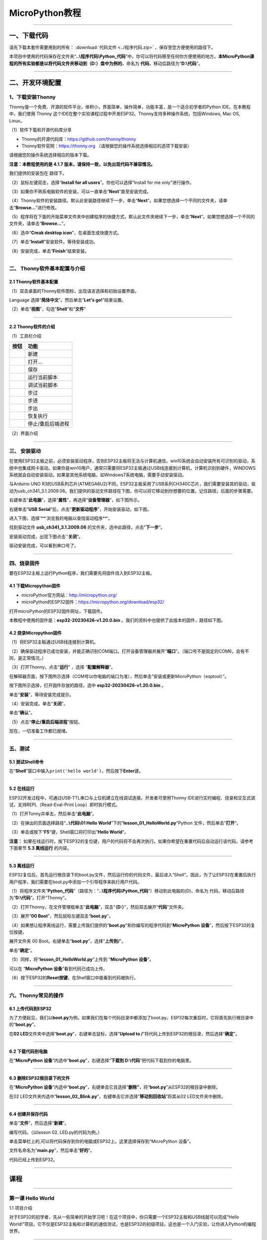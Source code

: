 MicroPython教程
===============

--------------

一、下载代码
------------

请先下载本套件需要用到的所有： :download:`代码文件 <../程序代码.zip>` ，保存至您方便使用的路径下。

本项目中使用的代码保存在文件夹“\ **..\\程序代码\\Python_代码**\ ”中，你可以将代码移至任何你方便使用的地方。\ **本MicroPython课程的所有实验都是以将代码文件夹移动到（D:）盘中为例的**\ ，命名为
**代码**\ ，移动后路径为“\ **D:\\代码**\ ”。

--------------

二、开发环境配置
----------------

.. _1下载安装thonny:

1、下载安装Thonny
~~~~~~~~~~~~~~~~~

Thonny是一个免费、开源的软件平台，体积小，界面简单，操作简单，功能丰富，是一个适合初学者的Python
IDE。在本教程中，我们使用 Thonny
这个IDE在整个实验课程过程中开发ESP32。Thonny支持多种操作系统，包括Windows,
Mac OS, Linux。

（1）软件下载和开源代码库分享

- Thonny的开源代码库：\ https://github.com/thonny/thonny

- Thonny软件官网：\ https://thonny.org
  （请根据您的操作系统选择相应的选项下载安装）

请根据您的操作系统选择相应的版本下载。

**注意：本教程使用的是 4.1.7
版本，请保持一致，以免出现代码不兼容情况。**

|img|

我们提供的安装包在 |1102| 路径下。

（2）鼠标左键双击\ |1103|\ ，选择“\ **Install for all
users**\ ”。你也可以选择“Install for me only”进行操作。

|image1|

（3）如果你不熟系电脑软件的安装，可以一直单击“\ **Next**\ ”直至安装完成。

|image2|

|image3|

（4）Thonny软件的安装路径。默认此安装路径继续下一步，单击“\ **Next**\ ”。如果您想选择一个不同的文件夹，请单击“\ **Browse...**\ ”进行修改。

|image4|

（5）程序将在下面的开始菜单文件夹中创建程序的快捷方式。默认此文件夹继续下一步，单击“\ **Next**\ ”。如果您想选择一个不同的文件夹，请单击“\ **Browse...**\ ”。

|image5|

（6）选中“\ **Creak desktop icon**\ ”，在桌面生成快捷方式。

|image6|

（7）单击“\ **Install**\ ”安装软件。等待安装成功。

|image7|

（8）安装完成，单击“\ **Finish**\ ”结束安装。

|image8|

--------------

二、 Thonny软件基本配置与介绍
~~~~~~~~~~~~~~~~~~~~~~~~~~~~~

.. _21-thonny软件基本配置:

2.1 Thonny软件基本配置
^^^^^^^^^^^^^^^^^^^^^^

（1）双击桌面的Thonny软件图标\ |image9|\ ，出现语言选择和初始设置界面。

|image10|

Language 选择“\ **简体中文**\ ”。然后单击“\ **Let's go!**\ ”结束设置。

|image11|

|image12|

（2）单击“\ **视图**\ ”，勾选“\ **Shell**\ ”和“\ **文件**\ ”

|image13|

--------------

.. _22-thonny软件的介绍:

2.2 Thonny软件的介绍
^^^^^^^^^^^^^^^^^^^^

（1）工具栏介绍

|image14|

========= =================
按钮      功能
========= =================
|image15| 新建
|image16| 打开...
|image17| 保存
|image18| 运行当前脚本
|image19| 调试当前脚本
|image20| 步过
|image21| 步进
|image22| 步出
|image23| 恢复执行
|image24| 停止/重启后端进程
========= =================

（2）界面介绍

|image25|

--------------

三、 安装驱动
~~~~~~~~~~~~~

在使用ESP32主板之前，必须安装驱动程序，否则ESP32主板将无法与计算机通信。win10系统会自动安装所有可识别的驱动，系统中也集成网卡驱动。如果你是win10用户，通常只需要将ESP32主板通过USB线连接到计算机，计算机识别到硬件，WINDOWS系统就会自动安装驱动。如果是其他系统电脑，如Windows7系统电脑，需要手动安装驱动。

与Arduino UNO
R3的USB系列芯片(ATMEGA8U2)不同，ESP32主板采用了USB系列CH340C芯片，我们需要安装其的驱动，驱动为usb_ch341_3.1.2009.06。我们提供的驱动文件路径在下图，你可以将它移动到你想要的位置，记住路径，后面的步骤需要。

|image26|

右键单击“\ **此电脑**\ ”，选择“\ **属性**\ ”，再选择“\ **设备管理器**\ ”，如下图所示。

|image27|

|image28|

|image29|

右键单击”\ **USB
Serial**\ “后，点击“\ **更新驱动程序**\ ”，开始安装驱动，如下图。

|image30|

进入下图，选择'**'浏览我的电脑以查找驱动程序**\ ’。

|image31|

找到驱动文件 **usb_ch341_3.1.2009.06**
的文件夹，选中此路径，点击”\ **下一步**\ “。

|image32|

安装驱动完成，出现下图点击''**关闭**\ “。

|image33|

驱动安装完成，可以看到串口号了。

|image34|

--------------

四、烧录固件
~~~~~~~~~~~~

要在ESP32主板上运行Python程序，我们需要先将固件烧入到ESP32主板。

.. _41-下载micropython固件:

4.1 下载Micropython固件
^^^^^^^^^^^^^^^^^^^^^^^

- microPython官方网站：\ http://micropython.org/

- microPython的ESP32固件：\ https://micropython.org/download/esp32/

打开microPython的ESP32固件网址，下载固件。

|image35|

本教程中使用的固件是：\ **esp32-20230426-v1.20.0.bin**
。我们的资料中也提供了此版本的固件，路径如下图。

|image36|

.. _42-烧录micropython固件:

4.2 烧录Micropython固件
^^^^^^^^^^^^^^^^^^^^^^^

（1）将ESP32主板通过USB线连接到计算机。

|image37|

（2）确保驱动程序已成功安装，并能正确识别COM端口。打开设备管理器并展开“\ **端口**\ ”。（端口号不是固定的COM6，会有不同，是正常情况。）

|image38|

（3）打开Thonny，点击“\ **运行**\ ” ，选择 “\ **配置解释器**\ ”。

|4105|

在解释器页面，按下图所示选择（COM号以你电脑的端口为准），然后单击“安装或更新MicroPython（esptool）”。

|4106|

按下图所示选择，打开固件存放的路径，选中 **esp32-20230426-v1.20.0.bin**
。

|4107|

单击“\ **安装**\ ”，等待安装完成提示。

|4108|

|4109|

（4）安装完成，单击“\ **关闭**\ ”。

|4110|

单击“\ **确认**\ ”。

|4111|

（5）点击\ |1311|\ “\ **停止/重启后端进程**\ ”按钮。

|4112|

现在，一切准备工作都已就绪。

--------------

五、测试
~~~~~~~~

.. _51-测试shell命令:

5.1 测试Shell命令
^^^^^^^^^^^^^^^^^

在“\ **Shell**\ ”窗口中输入\ ``print('hello world')``\ ，然后按下\ **Enter**\ 键。

|image39|

--------------

.. _52-在线运行:

5.2 在线运行
^^^^^^^^^^^^

ESP32开发过程中，可通过USB-TTL串口与上位机建立在线调试连接。开发者可使用Thonny
IDE进行实时编程、烧录和交互式调试，支持REPL（Read-Eval-Print
Loop）即时执行模式。

（1）打开Tonny并单击\ |1303|\ ，然后单击“\ **此电脑**\ ”。

|image40|

（2）在弹出的页面选择路径“\ **..\\代码\\01 Hello
World**\ ”下的“\ **lesson_01_HelloWorld.py**\ “Python
文件，然后单击”\ **打开**\ “。

|image41|

（3）单击\ |1305|\ 或按下“\ **F5**\ ”键，Shell窗口将打印出”\ **Hello
World**\ “。

|image42|

**注意：**
如果在线运行时，按下ESP32的复位键，用户的代码将不会再次执行。如果你希望在重置代码后自动运行该代码，请参考下面章节
**5.3 离线运行** 的内容。

--------------

.. _53-离线运行:

5.3 离线运行
^^^^^^^^^^^^

ESP32复位后，首先运行根目录下的boot.py文件，然后运行你的代码文件，最后进入“Shell”。因此，为了让ESP32在重置后执行用户程序，我们需要在boot.py中添加一个引导程序来执行用户代码。

（1）将程序文件夹“\ **Python_代码**\ ”（路径为：“\ **..\\程序代码\\Python_代码**\ ”）移动到此电脑的(D)，命名为
代码，移动后路径为“\ **D:\\代码**\ ”。打开“Thonny”。

（2）打开Thonny，在文件管理框单击“\ **此电脑**\ ”，双击“\ **（D:）**\ ”，然后双击展开“\ **代码**\ ”文件夹。

|image43|\ |image44|\ |image45|

（3）展开“\ **00 Boot**\ ”，然后鼠标左键双击“\ **boot.py**\ ”。

|image46|

（4）如果想让程序离线运行，需要上传我们提供的“\ **boot.py**\ ”和你编写的程序代码到“\ **MicroPython
设备**\ ”，然后按下ESP32的复位按键。

展开文件夹 00 Boot。右键单击“\ **boot.py**\ ”，选择“\ **上传到/**\ ”。

|image47|

|image48|

单击“\ **确定**\ ”。

|image49|

（5）同样，将“\ **lesson_01_HelloWorld.py**\ ”上传到 “\ **MicroPython
设备**\ ”。

|image50|

可以在 “\ **MicroPython 设备**\ ”看到代码已成功上传。

|image51|

（6）按下ESP32的\ **Reset按键**\ ，在Shell窗口中能看到代码被执行。

|image52|

|image53|

--------------

六、Thonny常见的操作
~~~~~~~~~~~~~~~~~~~~

.. _61-上传代码到esp32:

6.1 上传代码到ESP32
^^^^^^^^^^^^^^^^^^^

为了方便起见，我们以\ **boot.py**\ 为例。如果我们在每个代码目录中都添加了boot.py。ESP32每次重启时，它将首先执行根目录中的“\ **boot.py**\ ”。

在\ **02
LED**\ 文件夹中选择“\ **boot.py**\ ”，右键单击鼠标，选择“\ **Upload to
/**\ ”将代码上传到ESP32的根目录，然后选择“\ **确定**\ ”。

|image54|

|image55|

--------------

.. _62-下载代码到电脑:

6.2 下载代码到电脑
^^^^^^^^^^^^^^^^^^

在“\ **MicroPython 设备**\ ”内选中“\ **boot.py**\ ”，右键选择“\ **下载到
D:\\代码**\ ”把代码下载到你的电脑里。

|image56|

--------------

.. _63-删除esp32根目录下的文件:

6.3 删除ESP32根目录下的文件
^^^^^^^^^^^^^^^^^^^^^^^^^^^

在“\ **MicroPython
设备**\ ”内选中“\ **boot.py**\ ”，右键单击它且选择“\ **删除”**\ ，将“\ **boot.py**\ ”从ESP32的根目录中删除。

|image57|

在02
LED文件夹内选中“\ **lesson_02_Blink.py**\ ”，右键单击它并选择“\ **移动到回收站**\ ”将其从02
LED文件夹中删除。

|image58|

--------------

.. _64-创建并保存代码:

6.4 创建并保存代码
^^^^^^^^^^^^^^^^^^

单击“\ **文件**\ ”，然后选择“\ **新建**\ ”。

|image59|

编写代码。（以lesson 02. LED.py的代码为例。）

|image60|

单击菜单栏上的\ |image61|,可以将代码保存到你的电脑或ESP32上。这里选择保存到“MicroPython
设备”。

|image62|

文件名命名为“\ **main.py**\ ”，然后单击“\ **好的**\ ”。

|image63|

代码已经上传到ESP32。

|image64|

--------------

课程
----

--------------

第一课 Hello World
~~~~~~~~~~~~~~~~~~

1.1 项目介绍

对于ESP32的初学者，先从一些简单的开始学习吧！在这个项目中，你只需要一个ESP32主板和USB线就可以完成“Hello
World!”项目。它不仅是ESP32主板和计算机的通信测试，也是ESP32的初级项目。这也是一个入门实验，让你进入Python的编程世界。

--------------

1.2 实验组件

================= ========
|image65|         |USB|
================= ========
ESP32 Plus主板 x1 USB线 x1
================= ========

--------------

1.3 实验接线图

|011301|

--------------

1.4 在线运行代码

在线运行ESP32，需要把ESP32连接到电脑上，才可以使用Thonny软件编译或调试程序。

优点：

1. 可以编译或调试程序。

2. 通过“Shell”窗口，可以查看程序运行过程中产生的错误信息和输出结果，并可以在线查询相关功能信息，帮助改进程序。

缺点：

1. 要在线运行ESP32，必须将ESP32连接到一台电脑上并和Thonny软件一起运行。

2. 如果ESP32与电脑断开连接，当它们重新连接时，程序将无法再次运行。

本项目中使用的代码保存在文件夹“\ **..\\程序代码\\Python_代码**\ ”中，你可以将代码移至任何你方便使用的地方。\ **本MicroPython课程的所有实验都是以将代码文件夹移动到（D:）盘中为例的**\ ，命名为
**代码**\ ，移动后路径为“\ **D:\\代码**\ ”。

打开Thonny并单击\ |1303|\ ，然后单击“\ **此电脑**\ ”。

|image66|

选中“\ **D:\\代码**\ ”路径，打开代码文件''**lesson_01_HelloWorld.py**"。

|image67|

.. code:: python

   print("Hello World!")
   print("Welcome to Keyestudio")

--------------

1.5 实验结果

按照接线图正确接好模块，用USB线连接到计算机上电，单击\ |1305|\ 来执行程序代码。代码开始执行，能看到“Shell”窗口打印出“\ **Hello
World!**\ ”、“\ **Welcome to Keyestudio**\ ”。

当在线运行时，单击\ |1311|\ 或按Ctrl+C退出程序。

|image68|

--------------

第二课 LED
~~~~~~~~~~

1.1 项目介绍

LED，即发光二极管的简称。由含镓（Ga）、砷（As）、磷（P）、氮（N）等的\ `化合物 <https://baike.baidu.com/item/化合物/1142931>`__\ 制成。当电子与\ `空穴 <https://baike.baidu.com/item/空穴/3517781>`__\ 复合时能辐射出可见光，因而可以用来制成发光二极管。在电路及仪器中作为指示灯，或者组成文字或数字显示。砷化镓二极管发红光，磷化镓二极管发绿光，碳化硅二极管发黄光，氮化镓二极管发蓝光。因化学性质又分有机发光二极管OLED和无机发光二极管LED。

为了实验的方便，我们将紫色LED发光二极管做成了一个紫色LED模块。它的控制方法非常简单，只要让LED两端有一定的电压就可以点亮LED。在这个项目中，我们用一个最基本的测试代码来控制LED，亮一秒钟，灭一秒钟，来实现闪烁的效果。你可以改变代码中LED灯亮灭的时间，实现不同的闪烁效果。我们通过编程控制信号端S的高低电平，从而控制LED的亮灭。LED模块信号端S为高电平时LED亮起，S为低电平时LED熄灭。

--------------

1.2 模块参数

工作电压：DC 3.3-5V

控制信号：数字信号

尺寸：32 x 23.5 x 12 mm

定位孔大小：直径为 4.8 mm

接口：间距为2.54 mm 3pin防反接口

--------------

1.3 模块原理图

|image69|

这是一个常用的LED模块，它采用F5-白发紫LED（外观白色，显示紫光）元件。同时，模块上自带一个间距为2.54mm的防反插红色端子。控制时，模块上GND
VCC供电后，信号端S为高电平时，模块上LED亮起。

模块兼容各种单片机控制板，如arduino系列单片机。

--------------

1.4 实验组件

+-----------------+-----------------+-----------------+-----------+
| |image78|       | |image79|       | |image80|       | |image81| |
+=================+=================+=================+===========+
| ESP32 Plus主板  | Keyes           | XH2.54-3P       | USB线 x1  |
| x1              | 紫色LED模块 x1  | 转杜邦线母单线  |           |
|                 |                 | x1              |           |
+-----------------+-----------------+-----------------+-----------+

--------------

1.5 模块接线图

|image82|

--------------

1.6 在线运行代码

本项目中使用的代码保存在文件夹“\ **..\\程序代码\\Python_代码**\ ”中，你可以将代码移至任何你方便使用的地方。本课程的所有实验都是以将代码文件夹移动到（D:)盘中为例的，命名为
代码，移动后路径为“\ **D:\\代码**\ ”。

打开Thonny并单击\ |1303|\ ，然后单击“\ **此电脑**\ ”。

|image83|

选中“\ **D:\\代码**\ ”路径，打开代码文件''**lesson_02_Blink.py**"。

|image84|

.. code:: python

   from machine import Pin
   import time

   led = Pin(5, Pin.OUT)# 搭建一个LED对象，将外接LED灯连接到5号引脚，设置5号引脚为输出模式
   while True:
       led.value(1)#打开灯
       time.sleep(1)# 延迟1s
       led.value(0)# 关闭灯
       time.sleep(1)# 延迟1s

--------------

1.7 代码说明

+-------------------------+-------------------------------------------+
| 代码                    | 说明                                      |
+=========================+===========================================+
| from machine import Pin | machine模块里对ESP32主板的一些配置        |
|                         | 等已经设置好了，我们需导入它，然后调用。  |
+-------------------------+-------------------------------------------+
| time.sleep(1)           | time模块主要                              |
|                         | 是用于时间延迟设置。括号里是1，延时1秒。  |
+-------------------------+-------------------------------------------+
| led = Pin(5, Pin.OUT)   | 构建一个                                  |
|                         | 引脚类实例，我们将其命名为led，5表示我们  |
|                         | 连接的引脚为GP5，Pin.OUT表示引脚5为输出模 |
|                         | 式，即可以使用value()方法输出高电平(3.3V) |
|                         | ：led.value(1)，或者低电平(0V)            |
|                         | ：led.value(0)。                          |
+-------------------------+-------------------------------------------+
| while True:             | 循环函数，在此                            |
|                         | 函数下面的语句循环执行，除非True变False。 |
+-------------------------+-------------------------------------------+

--------------

1.8 实验结果

按照接线图正确接好模块，用USB线连接到计算机上电，单击\ |1305|\ 来执行程序代码。代码开始执行，能看到模块上的紫色LED一亮一灭，循环闪烁。

|image85|

|image86|

--------------

第三课 交通灯模块
~~~~~~~~~~~~~~~~~

1.1 项目介绍

交通灯，也就是马路上十字路口的红绿灯，在我们的日常生活中很常见。交通灯是由红、黄、绿三种颜色组成的，根据一定的时间规律循环交替亮起或熄灭。每个人都应该遵守交通规则，这可以避免许多交通事故。

想学习交通灯的原理吗？我们可以用红、黄、绿3个LED外接电路来模拟马路上的交通灯。因此我们特别设计了这款交通灯模块，模块上的红、黄、绿3个LED灯模拟交通灯。

--------------

1.2 模块参数

工作电压 : DC 5V

电流 ：100 mA

最大功率 ：0.5 W

工作温度 ：-10°C ~ +50°C

输入信号 : 数字信号

尺寸 ：47.6 x 23.8 x 11.8 mm

定位孔大小：直径为 4.8 mm

接口 ：间距为2.54 mm 5pin防反接口

--------------

1.3 模块原理图

|image87|

前面实验二我们就学习了如何控制一个LED，由原理图可以得知，控制这个模块就好比分别控制3个独立的LED灯(我们这个灯可直接由单片机IO口驱动)，给对应颜色灯高电平就亮起对应的颜色。比如，我们给信号“R”输出高电平，也就是3.3V，则红色LED点亮。

--------------

1.4 实验组件

+-------------------+---------------------+-----------------------------+-----------+
| |image92|         | |image93|           | |image94|                   | |image95| |
+===================+=====================+=============================+===========+
| ESP32 Plus主板 x1 | Keyes 交通灯模块 x1 | XH2.54-5P 转杜邦线母单线 x1 | USB线 x1  |
+-------------------+---------------------+-----------------------------+-----------+

--------------

1.5 模块接线图

|image96|

--------------

1.6 在线运行代码

打开Thonny并单击\ |1303|\ ，然后单击“\ **此电脑**\ ”。

选中“\ **D:\\代码**\ ”路径，打开代码文件''**lesson_03_Traffic_Light.py**"。

.. code:: python

   import machine
   import time 

   led_red = machine.Pin(5, machine.Pin.OUT)
   led_yellow = machine.Pin(13, machine.Pin.OUT)
   led_green = machine.Pin(12, machine.Pin.OUT)

   while True:
       led_green.value(1) # 绿灯亮
       time.sleep(5) # 延迟5 s
       led_green.value(0) # 绿灯关闭
       for i in range(3): #黄灯闪烁3次
           led_yellow.value(1)
           time.sleep(0.5)
           led_yellow.value(0)
           time.sleep(0.5)
       led_red.value(1) # 红灯亮
       time.sleep(5) # 延迟5 s
       led_red.value(0) #红灯关闭

--------------

1.7 代码说明

+-------------------+-------------------------------------------------+
| 代码              | 说明                                            |
+===================+=================================================+
| range ()          | range () 函数的使用 ：range(start, stop,[       |
|                   | step])，分别是起始、终止和                      |
|                   | 步长。range（3）即：从0到3，不包含3，即0,1,2。  |
+-------------------+-------------------------------------------------+
| for i in range(3) | for i in                                        |
|                   | range()函数的基                                 |
|                   | 本用法是启动一个循环，从一个给定的数开始，依次  |
|                   | 递增的遍历到给定的数字，并在遇到其他条件下停止  |
|                   | 。结合range(3)可以知道这里是让黄灯闪烁3次（0,1  |
|                   | ,2共3次）的意思。亮0.5秒，灭0.5秒组成一次闪烁。 |
+-------------------+-------------------------------------------------+

--------------

1.8 实验结果

按照接线图正确接好模块，用USB线连接到计算机上电，单击\ |1305|\ 来执行程序代码。代码开始执行，能看到模块上绿色LED亮5秒然后熄灭，黄色LED闪烁3次然后熄灭，红色LED亮5秒然后熄灭。模块按此顺序循环亮灭。

单击\ |1311|\ 或按Ctrl+C退出程序。

--------------

第四课 激光头传感器模块发出激光
~~~~~~~~~~~~~~~~~~~~~~~~~~~~~~~

1.1 项目介绍

在这个套件中，有一个Keyes
激光头传感器，激光与常见的光不同。一方面，激光的单色性好。另一方面，激光发射器内部特定的结构，使得激光能够被聚集成单束光，朝着同一方向射出，亮度高，方向性好。

正是由于这些特性，激光被广泛用于对特定材料进行切割、焊接、表面处理等等。激光的能量非常高，玩具激光笔照射人眼可能导致眩光，长时间可能导致视网膜损害，我国也禁止用激光照射航行的飞机。因此，\ **请注意不要用激光发射器对准人眼。**

--------------

1.2 模块参数

工作电压 ：DC 5V

工作温度 ：-10°C ~ +50°C

输入信号 ：数字信号

尺寸 ：32 x 23.8 x 10 mm

定位孔大小 ：直径为 4.8 mm

接口 ：间距为2.54 mm 3pin防反接口

--------------

1.3 模块原理图

|image97|

激光头传感器主要由激光头组成，激光头由发光管芯、聚光透镜、铜可调套筒三部分组成。

从激光模块的电路原理图我们可以知道，它是用三极管驱动的。激光头的 1
脚始终上拉到VCC，在信号端 S
处输入一个高电平数字信号，NPN三极管Q1导通，激光头的 2
脚被下拉到GND，此时传感器开始工作。在信号端 S
处输入低电平时NPN三极管Q1不导通，传感器停止工作。

--------------

1.4 实验组件

+-------------------+-------------------+-----------------------------+------------+
| |image102|        | |image103|        | |image104|                  | |image105| |
+===================+===================+=============================+============+
| ESP32 Plus主板 x1 | Keyes 激光模块 x1 | XH2.54-3P 转杜邦线母单线 x1 | USB线 x1   |
+-------------------+-------------------+-----------------------------+------------+

--------------

1.5 模块接线图

|image106|

--------------

1.6 在线运行代码

打开Thonny并单击\ |1303|\ ，然后单击“\ **此电脑**\ ”。

选中“\ **D:\\代码**\ ”路径，打开代码文件''**lesson_04_Laser.py**"。

.. code:: python

   from machine import Pin
   import time

   laser = Pin(5, Pin.OUT)# 建立一个激光对象，将激光器连接到5号引脚，将5号引脚设置为输出模式
   while True:
       laser.value(1) # 打开激光器
       time.sleep(2) # 延时2s
       laser.value(0) # 关掉激光
       time.sleep(2) # 延时2s

--------------

1.7 代码说明

此课程代码与第二课代码类似，这里就不多做介绍了。

--------------

1.8 实验结果

按照接线图正确接好模块，用USB线连接到计算机上电，单击\ |1305|\ 来执行程序代码。能看到模块上激光管发射红色激光信号2秒，然后关闭发射2秒，循环交替。

单击\ |1311|\ 或按Ctrl+C退出程序。

|image107|

--------------

第五课 呼吸灯
~~~~~~~~~~~~~

1.1 项目介绍

在第二课我们学习了如何让LED闪烁。但是LED的玩法远不仅如此。在日常生活中你有没有遇到过灯光慢慢变亮或者慢慢变暗呢？这叫呼吸灯。所谓呼吸灯，就是控制LED逐渐变亮，然后逐渐变暗，循环交替。上一课我们学会了直接用高电平点亮LED，低电平熄灭LED。如果要让LED不那么亮但又不完全熄灭，介于中间状态，只需控制流过LED的电流就可以实现。电流减小LED变暗，电流增大LED变亮。所以只需要调节LED两端的电压减小或增大（电流也会随之减小或增大）就能控制LED的亮暗程度了。

数字端口电压输出只有LOW与HIGH两个开关，对应的就是0V与3.3V（或5V）的电压输出。可以把LOW定义为0，HIGH定义为1，1秒内让单片机输出500个0或者1的信号。如果这500个信号全部为1，那就是完整的3.3V；如果全部为0，那就是0V。如果010101010101这样输出，刚好一半，端口输出的平均电压就为1.65V了。这和放映电影是一个道理。我们所看的电影并不是完全连续的，它其实是每秒输出25张图片，人的肉眼分辨不出来，看上去就是连续的了，PWM也是同样的道理。如果想要不同的电压，就控制0与1的输出比例就可以了。当然这和真实的连续输出还是有差别的，单位时间内输出的0,1信号越多，控制的就越精确。

那么什么是PWM呢？PWM简称脉宽调制，是利用微处理器的数字输出来对模拟电路进行控制的一种非常有效的技术。

|image108|

PWM的频率是指在1秒钟内，信号从高电平到低电平再回到高电平的次数，也就是说一秒钟PWM有多少个周期，单位Hz。

PWM的周期，T=1/f，T是周期，f是频率。如果频率为50Hz
，也就是说一个周期是20ms，那么一秒钟就有 50次PWM周期。

占空比，是一个脉冲周期内，高电平的时间与整个周期时间的比例，单位是%
(0%-100%) 一个周期的长度。如下图所示。

|image109|

这一课学习使用PWM来控制0与1的输出比例实现控制电压。

--------------

1.2 模块参数

工作电压 : DC 3.3 ~ 5V

工作温度 ：-10°C ~ +50°C

控制信号 : 数字信号

尺寸 ：32 x 23.8 x 12 mm

定位孔大小：直径为 4.8 mm

接口 ：间距为2.54 mm 3pin防反接口

--------------

1.3 模块原理图

|image110|

前面实验二我们就学习了如何控制一个LED，由原理图可以得知，控制时，模块上GND
VCC供电后，信号端S为高电平时，模块上LED亮起。

--------------

1.4 实验组件

+-----------------+-----------------+-----------------+------------+
| |image119|      | |image120|      | |image121|      | |image122| |
+=================+=================+=================+============+
| ESP32 Plus主板  | Keyes           | XH2.54-3P       | USB线 x1   |
| x1              | 紫色LED模块 x1  | 转杜邦线母单线  |            |
|                 |                 | x1              |            |
+-----------------+-----------------+-----------------+------------+

--------------

1.5 模块接线图

|image123|

--------------

1.6 在线运行代码

打开Thonny并单击\ |1303|\ ，然后单击“\ **此电脑**\ ”。

选中“\ **D:\\代码**\ ”路径，打开代码文件''**lesson_05_Breath.py**"。

.. code:: python

   import time
   from machine import Pin,PWM

   #ESP32 PWM引脚输出的方式与传统控制器不同
   #在初始化阶段通过配置PWM的参数，可以改变频率和占空比
   #定义GPIO 5的输出频率为10000Hz，占空比为0，分配给PWM
   pwm =PWM(Pin(5,Pin.OUT),10000)

   try:
       while True: 
   #占空比范围为0-1023，因此我们使用第一个for环来控制PWM以改变占空比
   #周期值，使PWM输出0% -100%;使用第二个for环路使PWM输出100%-0%
           for i in range(0,1023):
               pwm.duty(i)
               time.sleep_ms(1)
               
           for i in range(0,1023):
               pwm.duty(1023-i)
               time.sleep_ms(1)  
   except:
   #每次使用PWM时，硬件定时器将打开以配合它。因此，每次使用PWM后
   #需要调用deinit()来关闭计时器。否则会导致下次PWM工作失败
       pwm.deinit()

--------------

1.7 代码说明

+--------------+------------------------------------------------------+
| 代码         | 说明                                                 |
+==============+======================================================+
| pwm.deinit() | 每次使用PWM时，硬                                    |
|              | 件定时器将打开以配合它。因此，每次使用PWM后，需要调  |
|              | 用deinit()来关闭计时器。否则会导致下次PWM工作失败。  |
+--------------+------------------------------------------------------+

--------------

1.8 实验结果

按照接线图正确接好模块，用USB线连接到计算机上电，单击\ |1305|\ 来执行程序代码。代码开始执行，能看到模块上的紫色LED从暗逐渐变亮，再从亮逐渐变暗，就像呼吸一样。

单击\ |1311|\ 或按Ctrl+C退出程序。

--------------

第六课 RGB模块调节LED颜色
~~~~~~~~~~~~~~~~~~~~~~~~~

1.1 项目介绍

在这个套件中，有一个Keyes
共阴RGB模块，它采用F10-全彩RGB雾状共阴LED元件。控制时，我们需要将模块的R、G、B脚连接至单片机的PWM口。由于我们这个RGB模块是共阴的，公共管脚就接GND（共阳RGB公共管脚接VCC)。

RGB三色也就是三基色，红色、绿色、蓝色。人眼对RGB三色最为敏感，大多数的颜色可以通过RGB三色按照不同的比例合成产生。同样绝大多数单色光也可以分解成RGB三种色光。这是色度学的最基本原理，即三基色原理。RGB三基色按照不同的比例相加合成混色称为相加混色，除了相加混色法之外还有相减混色法。可根据需要相加相减调配颜色。

接下来，我们基于刚刚学习的三基色原理，通过PWM端口控制R、G、B各色的占空比，使R、G、B三色按照不同的比例合成产生多重颜色显示在LED上。

--------------

1.2 模块参数

工作电压 ：DC 3.3 ~ 5V

工作温度 ：-10°C ~ +50°C

输入信号 ：PWM信号

尺寸 ：32 x 23.8 x 16.9 mm

定位孔大小 ：直径为 4.8 mm

接口 ：间距为2.54 mm 4pin防反接口

--------------

1.3 模块原理图

|image124|

通过调节R、G、B、三个灯的PWM值，控制LED元件显示红光、绿光和蓝光的比例，从而控制RGB模块上LED显示不同颜色灯光。当设置的PWM值越大，对应显示的颜色比例越重。理论上来说，通过调节这3中颜色光的混合比例，可以模拟出所有颜色的灯光。

--------------

1.4 实验组件

+-----------------+-----------------+-----------------+------------+
| |image133|      | |image134|      | |image135|      | |image136| |
+=================+=================+=================+============+
| ESP32 Plus主板  | Keyes           | XH2.54-4P       | USB线 x1   |
| x1              | 共阴RGB模块 x1  | 转杜邦线母单线  |            |
|                 |                 | x1              |            |
+-----------------+-----------------+-----------------+------------+

--------------

1.5 模块接线图

|image137|

--------------

1.6 在线运行代码

打开Thonny并单击\ |1303|\ ，然后单击“\ **此电脑**\ ”。

选中“\ **D:\\代码**\ ”路径，打开代码文件''**lesson_06_RGB.py**"。

.. code:: python

   #导入Pin, PWM和Random功能模块
   from machine import Pin, PWM
   from random import randint
   import time

   #配置GPIO32、GPIO4和GPIO2的输出模式为PWM输出，PWM频率为10000Hz
   pins = [32, 4, 2]

   pwm0 = PWM(Pin(pins[0]),10000)  
   pwm1 = PWM(Pin(pins[1]),10000)
   pwm2 = PWM(Pin(pins[2]),10000)

   #定义一个函数来设置RGBLED的颜色
   def setColor(r, g, b):
       pwm0.duty(1023-r)
       pwm1.duty(1023-g)
       pwm2.duty(1023-b)
       
   try:
       while True:
           red   = randint(0, 1023) 
           green = randint(0, 1023)
           blue  = randint(0, 1023)
           setColor(red, green, blue)
           time.sleep_ms(200)
   except:
       pwm0.deinit()
       pwm1.deinit()
       pwm2.deinit()

--------------

1.7 代码说明

+--------------------------------+------------------------------------+
| 代码                           | 说明                               |
+================================+====================================+
| pins = [32, 4, 2]              | 定义一个数组，这                   |
|                                | 个数组是红灯、绿灯、蓝灯的引脚号。 |
+--------------------------------+------------------------------------+
| pwm0 = PWM(Pin(pins[0]),10000) | 定义GP32脚为PW                     |
|                                | M输出并命名为pwm0，频率为10000Hz。 |
+--------------------------------+------------------------------------+
| pwm0.duty(1023-r)              | 设置占空比.                        |
+--------------------------------+------------------------------------+
| randint(a，b)                  | randint(a,b)函                     |
|                                | 数：生成一个[a,b]之间的随机整数。  |
+--------------------------------+------------------------------------+

--------------

1.8 实验结果

按照接线图正确接好模块，用USB线连接到计算机上电，单击\ |1305|\ 来执行程序代码。代码开始执行，能看到模块上RGB
LED开始随机显示颜色。

单击\ |1311|\ 或按Ctrl+C退出程序。

|image138|

|image139|

--------------

第七课 按键传感器检测实验
~~~~~~~~~~~~~~~~~~~~~~~~~

1.1 项目介绍

在这个套件中，有一个Keyes单路按键模块，它主要由1个轻触开关组成，自带1个黄色按键帽。第二课我们学习了怎么让单片机的引脚输出一个高电平或者低电平，这节课程我们就来学习怎么读取引脚的电平。

按键模块的按键按下，单片机读取到低电平，松开按键读取到高电平。通过读取传感器上S端的高低电平，判断按键是否按下，并且在"Shell"窗口上显示测试结果。

--------------

1.2 模块参数

工作电压 : DC 3.3 ~ 5V

工作温度 ：-10°C ~ +50°C

控制信号 : 数字信号

尺寸 ：32 x 23.8 x 15.6 mm

定位孔大小：直径为 4.8 mm

接口 ：间距为2.54 mm 3pin防反接口

--------------

1.3 模块原理图

|image140|

按键有四个引脚，其中1与3相连，2与4相连。按键未被按下时，13与24是断开的。信号端S读取的电平是被4.7K的上拉电阻R1所拉高的高电平。而当按键被按下时，13和24连通，原本上拉的13脚被24脚接的GND下拉至低电平，此时信号端S读取到低电平。即按下按键，传感器信号端S为低电平；松开按键时，信号端S为高电平。

--------------

1.4 实验组件

+-----------------+-----------------+-----------------+------------+
| |image149|      | |image150|      | |image151|      | |image152| |
+=================+=================+=================+============+
| ESP32 Plus主板  | Keyes           | XH2.54-3P       | USB线 x1   |
| x1              | 单路按键模块 x1 | 转杜邦线母单线  |            |
|                 |                 | x1              |            |
+-----------------+-----------------+-----------------+------------+

--------------

1.5 模块接线图

|image153|

--------------

1.6 在线运行代码

打开Thonny并单击\ |1303|\ ，然后单击“\ **此电脑**\ ”。

选中“\ **D:\\代码**\ ”路径，打开代码文件''**lesson_07_button.py**"。

.. code:: python

   from machine import Pin
   import time

   button = Pin(5, Pin.IN, Pin.PULL_UP)

   while True:
       if button.value() == 0:
           print("You pressed the button!")   #按下打印相应信息
       else:
           print("You loosen the button!")
       time.sleep(0.1) #延时0.1秒

--------------

1.7 代码说明

+----------------------------------+----------------------------------+
| 代码                             | 说明                             |
+==================================+==================================+
| button = Pin(5, Pin.IN,          | 定义按键管脚为GPIO5，设          |
| Pin.PULL_UP)                     | 置为输入上拉模式。如果使用button |
|                                  | = Pin(5,                         |
|                                  | Pin                              |
|                                  | .IN)设置为输入模式而不使用输入上 |
|                                  | 拉，此时引脚处于高阻抗状态，会导 |
|                                  | 致不可预测的电平结果。为了确保开 |
|                                  | 关断开时的读数正确，推荐使用上拉 |
|                                  | 或下拉电阻。我们的模块已经使用上 |
|                                  | 拉电阻R1，可以不设置输入上拉，该 |
|                                  | 电阻的目的是在开关断开时将引脚拉 |
|                                  | 至已知状态。通常选择一个4.7K/10  |
|                                  | K                                |
|                                  | 欧姆的电阻，因为它的阻值足够低， |
|                                  | 可以可靠地防止输入悬空，同时，该 |
|                                  | 阻值也要足够高，以使开关闭合时不 |
|                                  | 会消耗太多电流。如果使用下拉电阻 |
|                                  | ，则当开关断开时，输入引脚将为低 |
|                                  | 电平；当开关闭合时，输入引脚将为 |
|                                  | 高电平。如果使用上拉电阻，则当开 |
|                                  | 关断开时，输入引脚将为高电平；当 |
|                                  | 开关闭合时，输入引脚将为低电平。 |
+----------------------------------+----------------------------------+
| button.value()                   | 读取按键的数字电平               |
|                                  | ，函数返回高(HIGH)或者低(LOW)。  |
+----------------------------------+----------------------------------+
| if.. else：..                    | 当if后                           |
|                                  | 面的逻辑判断为True时，执行if下缩 |
|                                  | 进的代码；否则执行else下缩进的代 |
|                                  | 码。python代码是严格使用缩进的。 |
+----------------------------------+----------------------------------+

--------------

1.8 实验结果

按照接线图正确接好模块，用USB线连接到计算机上电，单击\ |1305|\ 来执行程序代码。代码开始执行，当按下传感器模块上的按键时，按键值value为0，"Shell"窗口打印出“\ **You
pressed the
button!**\ ”；松开按键时，按键值value为1，"Shell"窗口打印出“\ **You
loosen the button!**\ ”字符。

单击\ |1311|\ 或按Ctrl+C退出程序。

|image154|

--------------

第八课 电容触摸传感器检测实验
~~~~~~~~~~~~~~~~~~~~~~~~~~~~~

1.1 项目介绍

在这个套件中，有一个Keyes 电容触摸模块，它主要由1个触摸检测芯片
TTP223-BA6
构成。模块上提供一个触摸按键，功能是用可变面积的按键取代传统按键。当我们上电之后，传感器需要约0.5秒的稳定时间，此时间段内不要触摸按键，此时所有功能都被禁止，始终进行自校准，校准周期约为4秒。

--------------

1.2 模块参数

工作电压 ：DC 3.3 ~ 5V

最大功率 ：0.3 W

工作温度 ：-10°C ~ +50°C

输出信号 ：数字信号

尺寸 ：32 x 23.8 x 9 mm

定位孔大小 ：直径为 4.8 mm

接口 ：间距为2.54 mm 3pin防反接口

--------------

1.3 模块原理图

|image155|

TTP223N-BA6 的输出通过 AHLB（4）引脚选择高电平或低电平有效。通过
TOG（6）引脚选择直接模式或触发模式。

=== ==== =====================
TOG AHLB 引脚Q的功能
=== ==== =====================
0   0    直接模式，高电平有效
0   1    直接模式，低电平有效
1   0    触发模式，上电状态为0
1   1    触发模式，上电状态为1
=== ==== =====================

从原理图我们可以知道 TOG 脚和 AHLB
脚是悬空的，此时输出为直接模式，高电平有效。

当我们用手指触摸模块上的感应区时，信号端 S
输出高电平（上一课学习的按键模块与之相反，当按键感应到按下输出低电平），板载红色LED点亮，我们通过读取模块上
S 端的高低电平，判断电容触摸模块上的感应区是否感应到触摸。

--------------

1.4 实验组件

+-----------------+-----------------+-----------------+------------+
| |image164|      | |image165|      | |image166|      | |image167| |
+=================+=================+=================+============+
| ESP32 Plus主板  | Keyes           | XH2.54-3P       | USB线 x1   |
| x1              | 电容触摸模块 x1 | 转杜邦线母单线  |            |
|                 |                 | x1              |            |
+-----------------+-----------------+-----------------+------------+

--------------

1.5 模块接线图

|image168|

--------------

1.6 在线运行代码

打开Thonny并单击\ |1303|\ ，然后单击“\ **此电脑**\ ”。

选中“\ **D:\\代码**\ ”路径，打开代码文件''**lesson_08_Touch.py**"。

.. code:: python

   from machine import Pin
   import time

   touch = Pin(5, Pin.IN, Pin.PULL_UP)

   while True:
       if touch.value() == 1:
           print("You pressed the button!")   #按下打印相应信息
       else:
           print("You loosen the button!")
       time.sleep(0.1) #延迟0.1s

--------------

1.7 代码说明

此课程代码与第七课代码类似，这里就不多做介绍了。

--------------

1.8 实验结果

按照接线图正确接好模块，用USB线连接到计算机上电，单击\ |1305|\ 来执行程序代码。

代码开始执行，当触摸模块上的感应区感应到触摸时，板载红色LED点亮，value
值为 1，"Shell"窗口打印出“\ **You pressed the
button!**\ ”；当没有感应到触摸时，板载红色LED熄灭，value 值为
0，"Shell"窗口打印出“\ **You loosen the button!**\ ”。

单击\ |1311|\ 或按Ctrl+C退出程序。

|image169|

|image170|

|image171|

--------------

第九课 避障传感器检测障碍物
~~~~~~~~~~~~~~~~~~~~~~~~~~~

1.1 项目介绍

在这个套件中，有一个Keyes
避障传感器，它主要由一对红外线发射与接收管元件组成。实验中，我们通过读取传感器上S端高低电平，判断是否存在障碍物；并且，在
Shell 窗口上显示测试结果。

--------------

1.2 模块参数

工作电压 : DC 5V

电流 : 50 mA

最大功率 : 0.3 W

工作温度 ：-10°C ~ +50°C

输出信号 : 数字信号

感应距离 : 2 ~ 40 cm

尺寸 ：32 x 23.8 x 11 mm

定位孔大小：直径为 4.8 mm

接口 ：间距为2.54 mm 3pin防反接口

--------------

1.3 模块原理图

|image172|

NE555时基电路提供给发射管TX发射出一定频率的红外信号，红外信号会随着传送距离的加大逐渐衰减，如果遇到障碍物，就会形成红外反射。当检测方向RX遇到反射回来的信号比较弱时，接收检测引脚输出高电平，说明障碍物比较远；当反射回来的信号比较强，接收检测引脚输出低电平，说明障碍物比较近，此时指示灯亮起。传感器上有两个电位器，一个用于调节发送功率，一个用于调节接收频率，通过调节两个电位器，我们可以调节它的有效距离。

--------------

1.4 实验组件

+-----------------+-----------------+-----------------+------------+
| |image181|      | |image182|      | |image183|      | |image184| |
+=================+=================+=================+============+
| ESP32 Plus主板  | Keyes           | XH2.54-3P       | USB线 x1   |
| x1              | 避障传感器 x1   | 转杜邦线母单线  |            |
|                 |                 | x1              |            |
+-----------------+-----------------+-----------------+------------+

--------------

1.5 模块接线图

|image185|

--------------

1.6 在线运行代码

打开Thonny并单击\ |1303|\ ，然后单击“\ **此电脑**\ ”。

选中“\ **D:\\代码**\ ”路径，打开代码文件''**lesson_09_Avoiding.py**"。

.. code:: python

   from machine import Pin
   import time  

   sensor = Pin(5, Pin.IN) 
   while True:
       if sensor.value() == 0:
           print("There are obstacles")
       else:
           print("All going well")
       time.sleep(0.1)

--------------

1.7 代码说明

此课程代码与第七课代码类似，这里就不多做介绍了。

--------------

1.8 实验结果

按照接线图正确接好模块，用USB线连接到计算机上电，单击\ |1305|\ 来执行程序代码。代码开始执行，接着开始调节传感器模块上的两个电位器感应距离。避障传感器上有两个电位器，分别是接收频率调节电位器和发射功率调节电位器，如下图所示。

\**注意：\**调节时保持传感器前方没有障碍物阻挡，否则调节后的检测距离较短。

|image186|

先调节发射功率调节电位器，先将电位器顺时针到尽头，然后逆时针慢慢往回调，当调节到SLED灯亮起时，微调使传感器上SLED灯介于亮与不亮之间的\ **不亮**\ 状态。

接着设置接收频率调节电位器，同样将电位器顺时针到尽头，然后逆时针慢慢往回调，当SLED灯亮起时，微调使传感器上SLED灯介于亮与不亮之间的\ **不亮**\ 状态，此时能检测障碍物的距离最长。

调节完成后查看“Shell”窗口。当传感器检测到障碍物时，value值为\ **0**\ ，SLED灯亮，“Shell”窗口打印出
“\ **There are obstacles**\ ”
；没有检测到障碍物时，value值为\ **1**\ ，SLED灯灭，“Shell”窗口打印出
“\ **All going well**\ ” 。

单击\ |1311|\ 或按Ctrl+C退出程序。

|image187|

|image188|

|image189|

--------------

第十课 循迹传感器检测黑白线
~~~~~~~~~~~~~~~~~~~~~~~~~~~

1.1 项目介绍

在这个套件中，有一个Keyes 单路循线传感器，它主要由1个TCRT5000
反射型黑白线识别传感器元件组成。

--------------

1.2 模块参数

工作电压 ：DC 3.3 ~ 5V

工作温度 ：-10°C ~ +50°C

输入信号 ：PWM信号

尺寸 ：32 x 23.8 x 9.4 mm

定位孔大小 ：直径为 4.8 mm

接口 ：间距为2.54 mm 3pin防反接口

--------------

1.3 模块原理图

|image190|

上一课我们学习了避障传感器的原理，而巡线传感器的原理也是相类似的。TCRT5000
反射型传感器包含了一个红外发射器和光电探测器，彼此相邻。巡线传感器的红外发射器持续发出红外线，红外线经过反射后被接收。接收后会产生电流，这个电流随着红外线光增强而变大。接收后利用电压比较器
LM393 ，将接收到红外线后 LM393 的 3 脚的电压值与可调电位器给 LM393 的 2
脚设置的阈值电压进行比较。

当发射出的红外线没有被反射回来或被反射回来但强度不够大时，红外接收管一直处于关闭状态，此时
R3 处的电压接近VCC，即 LM393 的 3 脚电压接近 VCC。而LM393 的 2
脚电压小于 VCC，通过 LM393 比较器后比较 1
脚输出高电平，LED不导通。随着反射回来的红外线光增强，电流也随之变大。此时
3 脚的电压值等于 VCC - I*R3，随着电流的增大，3
脚的电压就会越来越小。当电压小到比 2 脚的电压还小的时候，接收检测引脚 1
脚输出低电平，LED导通，被点亮。

当红外信号发送到黑色轨道时，由于黑色吸光能力比较强，红外信号发送出去后就会被吸收掉，反射部分很微弱。而白色反射率高，所以白色轨道就会把大部分红外信号反射回来。即检测到黑色或没检测到物体时，信号端为高电平；检测到白色物体时，信号端为低电平。它的检测高度为
0—3cm。我们可以通过旋转传感器上电位器，调节灵敏度，即调节检测高度。当旋转电位器，使传感器上红色
LED介于不亮与亮之间的临界点时，灵敏度最好。

--------------

1.4 实验组件

+-----------------+-----------------+-----------------+------------+
| |image199|      | |image200|      | |image201|      | |image202| |
+=================+=================+=================+============+
| ESP32 Plus主板  | Keyes           | XH2.54-3P       | USB线 x1   |
| x1              | 单              | 转杜邦线母单线  |            |
|                 | 路循线传感器x1  | x1              |            |
+-----------------+-----------------+-----------------+------------+

--------------

1.5 模块接线图

|image203|

--------------

1.6 在线运行代码

打开Thonny并单击\ |1303|\ ，然后单击“\ **此电脑**\ ”。

选中“\ **D:\\代码**\ ”路径，打开代码文件''**lesson_10_Line_tracking.py**"。

.. code:: python

   from machine import Pin
   import time

   sensor = Pin(5, Pin.IN, Pin.PULL_UP)

   while True:
       if sensor.value() == 0:
           print("0   White")   #按下打印相应信息
       else:
           print("1   Black")
       time.sleep(0.1) #延时 0.1s

--------------

1.7 代码说明

此课程代码与第七课代码类似，这里就不多做介绍了。

--------------

1.8 实验结果

按照接线图正确接好模块，用USB线连接到计算机上电，单击\ |1305|\ 来执行程序代码。

代码开始执行，"Shell"窗口打印出对应的数据和字符。当传感器检测到黑色物体货检测距离太远时，value值为
1 ，LED不亮，"Shell"窗口打印出“\ **1
Black**\ ”；检测到白色物体（能够反光）时，value值为 0
，LED亮，"Shell"窗口打印出“\ **0 White**\ ”。

单击\ |1311|\ 或按Ctrl+C退出程序。

|image204|

--------------

第十一课 光折断计数
~~~~~~~~~~~~~~~~~~~

1.1 项目介绍

在这个套件中，有一个Keyes 光折断模块，它主要由 1 个 ITR-9608
光电开关组成，它属于对射光电开关传感器。

这一课，我们通过设置代码，模拟出流水线上利用类似传感器实现对产品进行计数的功能。

--------------

1.2 模块参数

工作电压 ：DC 3.3 ~ 5V

工作温度 ：-10°C ~ +50°C

输入信号 ：PWM信号

尺寸 ：32 x 23.8 x 13 mm

定位孔大小 ：直径为 4.8 mm

接口 ：间距为2.54 mm 3pin防反接口

--------------

1.3 模块原理图

光电开关是是利用被检测物体对光束的遮挡或反射，由同步回路选通电路，从而检测遮挡物体的有无。所有能反射光线的物体都可以被检测。光电开关将输入的电流在发射器上转换为光信号并射出，然后接收器根据接收到的光线强弱或有无，对目标物体进行检测。

|image205|

当用不透明物体放置在传感器凹槽时，C 脚与 VCC 连通，传感器信号端 S
为高电平，自带红色 LED熄灭；传感器凹槽没有任何东西时，传感器信号端被 R2
拉低为低电平，自带红色LED亮起。

--------------

1.4 实验组件

+-----------------+-----------------+-----------------+------------+
| |image214|      | |image215|      | |image216|      | |image217| |
+=================+=================+=================+============+
| ESP32 Plus主板  | Keyes           | XH2.54-3P       | USB线 x1   |
| x1              | 光折断模块 x1   | 转杜邦线母单线  |            |
|                 |                 | x1              |            |
+-----------------+-----------------+-----------------+------------+

--------------

1.5 模块接线图

|image218|

--------------

1.6 在线运行代码

打开Thonny并单击\ |1303|\ ，然后单击“\ **此电脑**\ ”。

选中“\ **D:\\代码**\ ”路径，打开代码文件''**lesson_11_Photo_Interrupt.py**"。

.. code:: python

   from machine import Pin
   import time

   sensor = Pin(5, Pin.IN, Pin.PULL_UP)
   last_state = sensor.value()  # 初始化为当前状态
   push_counter = 0
   DEBOUNCE_MS = 50  # 消抖时间（毫秒）

   while True:
       current_state = sensor.value()
       if current_state != last_state:
           time.sleep_ms(DEBOUNCE_MS)  # 等待消抖
           if sensor.value() == 1:     # 确认上升沿
               push_counter += 1
               print(push_counter)
       last_state = current_state

--------------

1.7 代码说明

**逻辑实现**

- 通过比较当前状态（\ ``current_state``\ ）和上一次状态（\ ``last_state``\ ）检测
  **边沿变化**\ （上升沿或下降沿）。
- 当检测到 **上升沿**\ （\ ``current_state`` 从 ``0`` 变为
  ``1``\ 时），计数器 ``PushCounter`` 加 1 并打印。

+----------------------------+----------------------------------------+
| 代码                       | 说明                                   |
+============================+========================================+
| time.sleep_ms(DEBOUNCE_MS) | 50ms                                   |
|                            | 延时（\ ``DEBOUNCE_MS``\ ）过滤        |
|                            | 机械抖动，确保一次按下只触发一次计数。 |
+----------------------------+----------------------------------------+
| last_state = current_state | 更新 ``last_state``                    |
|                            | 为当前状态，进入下一轮循环。           |
+----------------------------+----------------------------------------+

--------------

1.8 实验结果

按照接线图正确接好模块，用USB线连接到计算机上电，单击\ |1305|\ 来执行程序代码。

"Shell"窗口打印出 PushCounter
的数据，物体每穿过传感器凹槽一次，PushCounter 数据加 1。

|image219|

|image220|

|image221|

--------------

第十二课 倾斜模块的原理
~~~~~~~~~~~~~~~~~~~~~~~

1.1 项目介绍

在这个套件中，有一个Keyes
倾斜传感器，主要由一个倾斜开关组成，其内部带有一颗滚珠，用来监测倾斜情况。倾斜开关可以依据模块是否倾斜而输出不同的电平信号。当开关高于水平位置倾斜时开关导通，低于水平位置时开关断开。倾斜模块可用于倾斜检测、报警器制作或者其他检测。

--------------

1.2 模块参数

工作电压 : DC 3.3 ~ 5V

电流 : 50 mA

最大功率 : 0.3 W

工作温度 ：-10°C ~ +50°C

输出信号 : 数字信号

尺寸 ：32 x 23.8 x 8 mm

定位孔大小：直径为 4.8 mm

接口 ：间距为2.54 mm 3pin防反接口

--------------

1.3 模块原理图

|image222|

Keyes
倾斜传感器的原理非常简单，主要是利用滚珠在开关内随不同倾斜角度的变化使滚珠开关P1的引脚1和2导通或者不导通，当滚珠开关P1的引脚1和2导通时，由于1脚接GND，所以信号端S被拉低为低电平，此时红色LED和R2组成的电路形成回路，电流经过红色LED，点亮红色LED；当滚珠开关P1的引脚1和2不导通时，滚珠开关P1的引脚2被4.7K的上拉电阻R1拉高使得信号端S为高电平，电流不经过红色LED，红色LED熄灭。

--------------

1.4 实验组件

+-----------------+-----------------+-----------------+------------+
| |image231|      | |image232|      | |image233|      | |image234| |
+=================+=================+=================+============+
| ESP32 Plus主板  | Keyes           | XH2.54-3P       | USB线 x1   |
| x1              | 倾斜传感器 x1   | 转杜邦线母单线  |            |
|                 |                 | x1              |            |
+-----------------+-----------------+-----------------+------------+

--------------

1.5 模块接线图

|image235|

--------------

1.6 在线运行代码

打开Thonny并单击\ |1303|\ ，然后单击“\ **此电脑**\ ”。

选中“\ **D:\\代码**\ ”路径，打开代码文件''**lesson_12_Tilt_switch.py**"。

.. code:: python

   from machine import Pin
   import time

   TiltSensor = Pin(5, Pin.IN)

   while True:
       value = TiltSensor.value()
       print(value, end = " ")
       if  value== 0:
           print("The switch is turned on")
       else:
           print("The switch is turned off")
       time.sleep(0.1)

--------------

1.7 代码说明

此课程代码与第七课代码类似，这里就不多做介绍了。

--------------

1.8 实验结果

按照接线图正确接好模块，用USB线连接到计算机上电，单击\ |1305|\ 来执行程序代码。代码开始执行，将倾斜模块往某一边倾斜，若模块上的红色LED\ **不亮**\ ，“Shell”窗口打印出“\ **1
The switch is turned
off**\ ”；若模块上的红色LED点\ **亮**\ ，“Shell”窗口打印出“\ **0 The
switch is turned on**\ ”。

|image236|

|image237|

|image238|

--------------

第十三课 碰撞传感器的原理
~~~~~~~~~~~~~~~~~~~~~~~~~

1.1 项目介绍

在这个套件中，有一个Keyes
碰撞传感器。上一课我们学习的倾斜模块用的是滚珠开关，这一课我们学习的碰撞传感器用的是轻触开关。碰撞传感器常用于3D打印机内做限位开关。

--------------

1.2 模块参数

工作电压：DC 3.3-5V

控制信号：数字信号

尺寸：39.5 x 23.5 x 9.2 mm

定位孔大小：直径为 4.8 mm

接口：间距为2.54 mm 3pin防反接口

--------------

1.3 模块原理图

|image239|

碰撞传感器主要由 1 个轻触开关组成。当物体碰到轻触开关弹片，下压时，2
脚和 3 脚导通，传感器信号端 S 被下拉为低电平，模块上自带的红色 LED
点亮；当没有物体碰撞轻触开关时，2 脚和 3 脚不导通，3 脚被 4.7 K的电阻 R1
上拉为高电平，即传感器信号端S为高电平，此时自带红色 LED
熄灭。碰撞传感器的原理与倾斜模块的电路原理几乎一样，不同之处在于导通方式。

--------------

1.4 实验组件

+-----------------+-----------------+-----------------+------------+
| |image248|      | |image249|      | |image250|      | |image251| |
+=================+=================+=================+============+
| ESP32 Plus主板  | Keyes           | XH2.54-3P       | USB线 x1   |
| x1              | 碰撞传感器 x1   | 转杜邦线母单线  |            |
|                 |                 | x1              |            |
+-----------------+-----------------+-----------------+------------+

--------------

1.5 模块接线图

|image252|

--------------

1.6 在线运行代码

打开Thonny并单击\ |1303|\ ，然后单击“\ **此电脑**\ ”。

选中“\ **D:\\代码**\ ”路径，打开代码文件''**lesson_13_collision_sensor.py**"。

.. code:: python

   from machine import Pin
   import time

   CollisionSensor = Pin(5, Pin.IN)

   while True:
       value = CollisionSensor.value()
       print(value, end = " ")
       if  value== 0:
           print("The end of this!")
       else:
           print("All going well")
       time.sleep(0.1)

--------------

1.7 代码说明

此课程代码与第十二课代码类似，这里就不多做介绍了。

--------------

1.8 实验结果

按照接线图正确接好模块，用USB线连接到计算机上电，单击\ |1305|\ 来执行程序代码。

将传感器的上弹片下压时，value值为0，模块上LED点亮，"Shell"窗口打印出“\ **0
The end of this!**\ ”
；当松开弹片时，value值为1，模块上LED熄灭，"Shell"窗口打印出“\ **1 All
going well!**\ ”。

|image253|

--------------

第十四课 霍尔传感器检测南极磁场
~~~~~~~~~~~~~~~~~~~~~~~~~~~~~~~

1.1 项目介绍

在这个套件中，有一个Keyes 霍尔传感器，它主要由 A3144
线性霍尔元件组成。该元件是由电压调整器、霍尔电压发生器、差分放大器、史密特触发器，温度补偿电路和集电极开路的输出级组成的磁敏传感电路，其输入为磁感应强度，输出是一个数字电压讯号。

|image254|

霍尔效应传感器有两种主要类型，一种提供模拟输出，另一种提供数字输出。
A3144 是数字输出霍尔传感器。

--------------

1.2 模块参数

工作电压：DC 3.3-5V

控制信号：数字信号

尺寸：32 x 23.5 x 9.2 mm

定位孔大小：直径为 4.8 mm

接口：间距为2.54 mm 3pin防反接口

--------------

1.3 模块原理图

|image255|

传感器感应到无磁场或北极磁场时，信号端为高电平；感应到南极磁场时，信号端为低电平。当感应磁场强度越强时，感应距离越长。

--------------

1.4 实验组件

+-----------------+-----------------+-----------------+------------+
| |image264|      | |image265|      | |image266|      | |image267| |
+=================+=================+=================+============+
| ESP32 Plus主板  | Keyes           | XH2.54-3P       | USB线 x1   |
| x1              | 霍尔传感器 x1   | 转杜邦线母单线  |            |
|                 |                 | x1              |            |
+-----------------+-----------------+-----------------+------------+

--------------

1.5 模块接线图

|image268|

--------------

1.6 在线运行代码

打开Thonny并单击\ |1303|\ ，然后单击“\ **此电脑**\ ”。

选中“\ **D:\\代码**\ ”路径，打开代码文件''**lesson_14_Hall.py**"。

.. code:: python

   from machine import Pin
   import time

   hall = Pin(5, Pin.IN)
   while True:
       value = hall.value()
       print(value, end = " ")
       if value == 0:
           print("A magnetic field")
       else:
           print("There is no magnetic field")
       time.sleep(0.1)

--------------

1.7 代码说明

此课程代码与第七课代码类似，这里就不多做介绍了。

--------------

1.8 实验结果

按照接线图正确接好模块，用USB线连接到计算机上电，单击\ |1305|\ 来执行程序代码。

当传感器感应到北极磁场或无磁场感应时，"Shell"窗口打印出“\ **1 There is
no magnetic
field**\ ”，且传感器上的LED处于熄灭状态；当传感器感应到磁铁时，"Shell"窗口打印出“\ **0
A magnetic field**\ ”，且模块上的LED被点亮。

|image269|

--------------

第十五课 干簧管检测附近磁场
~~~~~~~~~~~~~~~~~~~~~~~~~~~

1.1 项目介绍

在这个套件中，有一个Keyes 干簧管模块，它主要由一个MKA10110
绿色磁簧元件组成。簧管是干式舌簧管的简称，是一种有触点的无源电子开关元件，具有结构简单，体积小便于控制等优点。它的外壳是一根密封的玻璃管，管中装有两个铁质的弹性簧片电板，还灌有一种惰性气体。

实验中，我们通过读取模块上S端高低电平，判断模块附近是否存在磁场；并且在“Shell”窗口上显示测试结果。

--------------

1.2 模块参数

工作电压 : DC 3.3 ~ 5V

电流 : 50 mA

最大功率 : 0.3 W

工作温度 ：-10°C ~ +50°C

输出信号 : 数字信号

尺寸 ：32 x 23.8 x 7.4 mm

定位孔大小：直径为 4.8 mm

接口 ：间距为2.54 mm 3pin防反接口

--------------

1.3 模块原理图

|image270|

一般状态下，玻璃管中的两个由特殊材料制成的簧片是分开的，此时信号端S被电阻R2上拉为高电平，LED熄灭。当有磁性物质靠近玻璃管时，在磁场磁力线的作用下，管内的两个簧片被磁化而互相吸引接触，簧片就会吸合在一起，使结点所接的电路连通，即信号端S连通GND，此时LED点亮。外磁力消失后，两个簧片由于本身的弹性而分开，线路也就断开了。该传感器就是利用元件这一特性，搭建电路将磁场信号转换为高低电平变换信号。

--------------

1.4 实验组件

+-----------------+-----------------+-----------------+------------+
| |image279|      | |image280|      | |image281|      | |image282| |
+=================+=================+=================+============+
| ESP32 Plus主板  | Keyes           | XH2.54-3P       | USB线 x1   |
| x1              | 干簧管模块 x1   | 转杜邦线母单线  |            |
|                 |                 | x1              |            |
+-----------------+-----------------+-----------------+------------+

--------------

1.5 模块接线图

|image283|

--------------

1.6 在线运行代码

打开Thonny并单击\ |1303|\ ，然后单击“\ **此电脑**\ ”。

选中“\ **D:\\代码**\ ”路径，打开代码文件''**lesson_15_Reed_Switch**"。

.. code:: python

   from machine import Pin
   import time

   ReedSensor = Pin(5, Pin.IN)
   while True:
       value = ReedSensor.value()
       print(value, end = " ")
       if value == 0:
           print("A magnetic field")
       else:
           print("There is no magnetic field")
       time.sleep(0.1)

--------------

1.7 代码说明

此课程代码与第七课代码类似，这里就不多做介绍了。

--------------

1.8 实验结果

按照接线图正确接好模块，用USB线连接到计算机上电，单击\ |1305|\ 来执行程序代码。代码开始执行。

拿一块带有磁性的物体靠近干簧管模块，当模块检测到磁场时，value值为0且模块上的红色LED点亮，“Shell”窗口打印出“\ **0
A magnetic
field**\ ”；没有检测到磁场时，value值为1，模块上红色LED熄灭，“Shell”窗口打印出“\ **1
There is no magnetic field**\ ”。

|image284|

--------------

第十六课 附近有人吗
~~~~~~~~~~~~~~~~~~~

1.1 项目介绍

在这个套件中，有一个Keyes
人体红外热释传感器，它主要由一个RE200B-P传感器元件组成。它是一款基于热释电效应的人体热释运动传感器，能检测到人体或动物身上发出的红外线，配合菲涅尔透镜能使传感器探测范围更远更广。

实验中，通过读取模块上S端高低电平，判断附近是否有人在运动；并且在 Shell
窗口上显示测试结果。

--------------

1.2 模块参数

工作电压 : DC 5 ~ 15V

工作电流 : 50 mA

最大功率 : 0.3 W

静态电流 : <50 uA

工作温度 ：-10°C ~ +50°C

控制信号 : 数字信号

触发方式 : L 不可重复触发/H 重复触发

最大检测距离 : 7米

感应角度 : <100 度锥角

尺寸 ：32 x 23.8 x 7.4 mm

定位孔大小：直径为 4.8 mm

接口 ：间距为2.54 mm 3pin防反接口

--------------

1.3 模块原理图

|image285|

这个模块的原理图可能较前面的模块稍复杂，我们一部分一部分来看。先看电压转换部分，作用是将5V输入电压转换为3.3V输入电压。因为我们模块上用到的热释电红外传感器的工作电压是3.3V，不能直接用5V电压供电使用。有了这个电压转换部分，3.3V输入电压和5V输入电压都适用于此热释电红外传感器。

当红外热释传感器没有检测到红外信号时，红外热释传感器的1脚输出低电平，此时模块上的LED两端有电压差，有电流流过，LED被点亮，MOS管Q1导通（Q1是NPN
MOS管，型号为2N7002。由于红外热释传感器的1脚输出低电平，所以Q1的源极Vs=0V，而Q1的栅极Vg=3.3V，于是Q1的栅极G和Q1的源极S之间的电压
Vgs = 3.3V 大于Q1的阈值电压 2.5V，Q1导通。），信号端S检测到低电平。

当红外热释传感器检测到红外信号时，红外热释传感器的1脚输出高电平，此时模块上的LED熄灭，MOS管Q1不导通，则信号端S检测到被10K上拉电阻R5拉高的高电平。

--------------

1.4 实验组件

+-----------------+-----------------+-----------------+------------+
| |image294|      | |image295|      | |image296|      | |image297| |
+=================+=================+=================+============+
| ESP32 Plus主板  | Keyes           | XH2.54-3P       | USB线 x1   |
| x1              | 人体            | 转杜邦线母单线  |            |
|                 | 红外热释传感器  | x1              |            |
|                 | x1              |                 |            |
+-----------------+-----------------+-----------------+------------+

--------------

1.5 模块接线图

|image298|

--------------

1.6 在线运行代码

打开Thonny并单击\ |1303|\ ，然后单击“\ **此电脑**\ ”。

选中“\ **D:\\代码**\ ”路径，打开代码文件''**lesson_16_PIR_motion.py**"。

.. code:: python

   from machine import Pin
   import time

   PIR = Pin(5, Pin.IN)
   while True:
       value = PIR.value()
       print(value, end = " ")
       if value == 1:
           print("Some body is in this area!")
       else:
           print("No one!")
       time.sleep(0.1)

--------------

1.7 代码说明

此课程代码与第七课代码类似，这里就不多做介绍了。

--------------

1.8 实验结果

按照接线图正确接好模块，用USB线连接到计算机上电，单击\ |1305|\ 来执行程序代码。代码开始执行.

当传感器检测到附近有人在运动时，value值为1，模块上LED熄灭， Shell
窗口显示“\ **1 Somebody is in this
area!**\ ”；没有检测到附近有人在运动时，value值为0，模块上LED点亮，
Shell 窗口显示“\ **0 No one!**\ ”。

|image299|

--------------

第十七课 有源蜂鸣器模块播放声音
~~~~~~~~~~~~~~~~~~~~~~~~~~~~~~~

1.1 项目介绍

在这个套件中，有一个有源蜂鸣器模块，还有一个功放模块（原理相当于无源蜂鸣器）。在这个实验中，我们来学习尝试控制有源蜂鸣器发出声音。有源蜂鸣器元件内部自带震荡电路，使用时，我们只需要给蜂鸣器元件足够的电压，蜂鸣器就会自动响起。

--------------

1.2 模块参数

工作电压 : DC 3.3 ~ 5V

工作温度 ：-10°C ~ +50°C

输入信号 : 数字信号

尺寸 ：32 x 23.8 x 12.3 mm

定位孔大小：直径为 4.8 mm

接口 ：间距为2.54 mm 3pin防反接口

--------------

1.3 模块原理图

|image300|

从原理图我们可以得知，蜂鸣器的1脚通过串联一个电阻R2连接到电压正极；蜂鸣器的2脚连接到NPN三极管Q1的C极，集电极；Q1的B极，也就是基极通过串联一个电阻R1连接到S信号端；发射集接到GND。

当三极管Q1导通时，蜂鸣器的2脚连通GND，有源蜂鸣器便会工作。那么如何让三极管Q1导通呢？\**NPN三极管的导通条件是基极（B）电压比发射极（E）电压高
0.3V
以上，\**只需要基极（B）被上拉至高电平即可。虽然三极管Q1的基极（B）有一个下拉电阻R3导致其不导通，但是R3电阻的阻值大，使其为弱下拉电阻。三极管Q1的基极（B）还连接了一个阻值小的强上拉电阻R1，只要我们用单片机IO口给S信号端输入高电平，强上拉电阻R1会将三极管Q1的基极（B）强上拉为高电平，三极管Q1就会导通，有源蜂鸣器就会工作。

--------------

1.4 实验组件

+-----------------+-----------------+-----------------+------------+
| |image309|      | |image310|      | |image311|      | |image312| |
+=================+=================+=================+============+
| ESP32 Plus主板  | Keyes           | XH2.54-3P       | USB线 x1   |
| x1              | 有源蜂鸣器模块  | 转杜邦线母单线  |            |
|                 | x1              | x1              |            |
+-----------------+-----------------+-----------------+------------+

--------------

1.5 模块接线图

|image313|

--------------

1.6 在线运行代码

打开Thonny并单击\ |1303|\ ，然后单击“\ **此电脑**\ ”。

选中“\ **D:\\代码**\ ”路径，打开代码文件''**lesson_17_Active_buzzer.py**"。

.. code:: python

   from machine import Pin
   import time

   buzzer = Pin(5, Pin.OUT)
   while True:
       buzzer.value(1)
       time.sleep(1)
       buzzer.value(0)
       time.sleep(1)

--------------

1.7 代码说明

此课程代码与第一课代码类似，这里就不多做介绍了。

--------------

1.8 实验结果

按照接线图正确接好模块，用USB线连接到计算机上电，单击\ |1305|\ 来执行程序代码。代码开始执行，模块上有源蜂鸣器响起1秒，停1秒，循环交替。

--------------

第十八课 8002b功放 喇叭模块
~~~~~~~~~~~~~~~~~~~~~~~~~~~

1.1 项目介绍

在这个套件中，有一个Keyes 8002b功放
喇叭模块，这个模块主要由一个可调电位器、一个喇叭和一个音频放大芯片组成。上一课我们学习了有源蜂鸣器模块的使用方法，这一课我们来学习套件中的8002b功放
喇叭模块的使用方法。这个模块主要功能是：可以对输出的小音频信号进行放大，大概放大倍数为8.5倍，并且可以通过自带的小功率喇叭播放出来，也可以用来播放音乐，作为一些音乐播放设备的外接扩音设备。

--------------

1.2 模块参数

工作电压 : DC 5V

工作电流 : ≥100 mA

最大功率 : 2.5 W

喇叭功率 : 0.15 W

喇叭声音 : 80 db

放大芯片 : SC8002B

工作温度 ：-10°C ~ +50°C

尺寸 ：47.6 x 23.8 x 10 mm

定位孔大小：直径为 4.8 mm

接口 ：间距为2.54 mm 3pin防反接口

--------------

1.3 模块原理图

|image314|

其实这个喇叭就类似于于一个无源蜂鸣器，上一课我们介绍过，有源蜂鸣器自带振荡源，只要我们给它足够的电压就能响起来，而无源蜂鸣器元件内部不带震荡电路，需要在元件正极（也就是1脚）输入不同频率的方波，负极（也就是2脚）接地，从而控制蜂鸣器响起不同频率的声音。

--------------

1.4 实验组件

+-----------------+-----------------+-----------------+------------+
| |image323|      | |image324|      | |image325|      | |image326| |
+=================+=================+=================+============+
| ESP32 Plus主板  | Keyes 8002b功放 | XH2.54-3P       | USB线 x1   |
| x1              | 喇叭模块 x1     | 转杜邦线母单线  |            |
|                 |                 | x1              |            |
+-----------------+-----------------+-----------------+------------+

--------------

1.5 模块接线图

|image327|

--------------

1.6 在线运行代码

打开Thonny并单击\ |1303|\ ，然后单击“\ **此电脑**\ ”。

选中“\ **D:\\代码**\ ”路径，打开代码文件''**lesson_18_Passive_buzzer.py**"。

.. code:: python

   from machine import Pin, PWM
   from time import sleep
   buzzer = PWM(Pin(4))

   while True:
       buzzer.duty(1000) 
       buzzer.freq(523)#DO
       sleep(0.5)
       buzzer.freq(586)#RE
       sleep(0.5)
       buzzer.freq(658)#MI
       sleep(0.5)
       buzzer.freq(697)#FA
       sleep(0.5)
       buzzer.freq(783)#SO
       sleep(0.5)
       buzzer.freq(879)#LA
       sleep(0.5)
       buzzer.freq(987)#SI
       sleep(0.5)
       buzzer.duty(0)
       sleep(0.5)

--------------

1.7 代码说明

+----------------------+----------------------------------------------+
| 代码                 | 说明                                         |
+======================+==============================================+
| buzzer = PWM(Pin(4)) | 创建一个PWM类实例，蜂鸣器引脚连接GPIO4。     |
+----------------------+----------------------------------------------+
| buzzer.duty(1000)    | 设置占空比，占空比为1000/4950，              |
|                      | 这个值越大蜂鸣器越响，设置为0时蜂鸣器不响。  |
+----------------------+----------------------------------------------+
| buzzer.freq(523)     | 频率设置方法。声音                           |
|                      | 的音调取决于频率，设置好频率就可以设置音调。 |
+----------------------+----------------------------------------------+

--------------

1.8 实验结果

按照接线图正确接好模块，用USB线连接到计算机上电，单击\ |1305|\ 来执行程序代码。代码开始执行，功放喇叭模块循环播放对应频率对应节拍的声音：DO，Re，Mi，Fa，So，La，Si各响半秒。如果觉得喇叭声音太大或太小，可以使用十字螺丝刀调节模块上的电位器以调整音量大小。

--------------

第十九课 130电机模块
~~~~~~~~~~~~~~~~~~~~

1.1 项目介绍

在这个套件中，有一个Keyes
130电机驱动模块。HR1124S是应用于直流电机方案的单通道H桥驱动器芯片。HR1124S的H桥驱动部分采用低导通电阻的PMOS和NMOS功率管。低导通电阻保证芯片低的功率损耗，使得芯片安全工作更长时间。此外HR1124S拥有低待机电流，低静态工作电流，这些性能使HR1124S易用于玩具方案。

实验中，我们可通过输出到两个信号端IN+和IN-的电压方向来控制电机的转动方向，让电机转动起来。

--------------

1.2 模块参数

工作电压 : DC 3.3 ~ 5V

电流 : 50 mA

最大功率 : 0.3 W

工作温度 ：-10°C ~ +50°C

输出信号 : 数字信号

尺寸 ：32 x 23.8 x 24.5 mm

定位孔大小：直径为 4.8 mm

接口 ：间距为2.54 mm 4pin防反接口

--------------

1.3 模块原理图

|image328|

HR1124S芯片的作用是助于驱动电机。而电机所需电流较大，无法用三极管驱动更无法直接用IO口驱动。让电机转动起来的方法很简单，给电机两端添加电压即可。不同电压方向电机转向也不相同，额度电压内，电压越大，电机转动得越快；反之电压越低，电机转动得越慢，甚至无法转动。所以我们可以用PWM口来控制电机的转速，这一课我们先学习用高低电平来控制电机。

--------------

1.4 实验组件

================= ==================== ===========================
|image329|        |image330|           |image331|
================= ==================== ===========================
ESP32 Plus主板 x1 Keyes 130电机模块 x1 XH2.54-4P 转杜邦线母单线 x1
|image332|        |image333|           |image334|
USB线 x1          6节5号电池盒 x1      5号电池**(自备)*\* x6
================= ==================== ===========================

**注意：电机与风扇叶是分开装的，需要组合到一起。**

1.5 模块接线图

**注意：请勿用手握住风扇叶，请将风扇叶对着空旷的地方，以免受伤。**

|image335|

--------------

1.6 在线运行代码

打开Thonny并单击\ |1303|\ ，然后单击“\ **此电脑**\ ”。

选中“\ **D:\\代码**\ ”路径，打开代码文件''**lesson_19_130_Motor.py**"。

.. code:: python

   from machine import Pin
   import time

   #电机的两个引脚
   INA = Pin(5, Pin.OUT) #INA corresponds to IN+
   INB = Pin(13, Pin.OUT)#INB corresponds to IN- 

   while True:
       #逆时针方向 2s
       INA.value(1)
       INB.value(0)
       time.sleep(2)
       #停止 1s
       INA.value(0)
       INB.value(0)
       time.sleep(1)
       #顺时针旋转 2s
       INA.value(0)
       INB.value(1)
       time.sleep(2)
       #停止 1s
       INA.value(0)
       INB.value(0)
       time.sleep(1)

--------------

1.7 代码说明

====================== ======================================
代码                   说明
====================== ======================================
INA = Pin(5, Pin.OUT)  # INA对应电机驱动模块的IN+（正转控制）
INB = Pin(13, Pin.OUT) # INB对应电机驱动模块的IN-（反转控制）
====================== ======================================

- **INA** 和 **INB**
  是电机驱动模块（如L298N、DRV8833等）的控制信号输入引脚。
- 通过设置 ``INA`` 和 ``INB`` 的高低电平组合，控制电机转向：

  - ``INA=1, INB=0``\ ：正转（逆时针）
  - ``INA=0, INB=1``\ ：反转（顺时针）
  - ``INA=0, INB=0``\ ：停止
  - ``INA=1, INB=1``\ ：刹车（部分驱动模块支持）

--------------

1.8 实验结果

**注意：请勿用手握住风扇叶，请将风扇叶对着空旷的地方，以免受伤。**

按照接线图正确接好模块，注意，\ **一定要接电池盒**\ 。用USB线连接到计算机上电，单击\ |1305|\ 来执行程序代码。

代码开始执行，风扇逆时针转动2秒；停止1秒；顺时针转动2秒；停止1秒；循环交替。

--------------

第二十课 读取旋转电位器传感器的值
~~~~~~~~~~~~~~~~~~~~~~~~~~~~~~~~~

1.1 项目介绍

在这个套件中，有一个Keyes
旋转电位器传感器，它一个模拟传感器。前面我们学习过的传感器，都是数字传感器。例如我们前面学习的按键模块，当按键没有按下去时，我们读取到高电平（3.3V），当按键按下去时，我们读取到低电平（0V），而在0~3.3V中间的电压值，我们数字IO口无法读取到，当然按键模块也只能输出高低电平。而模拟传感器就可以通过我们ESP32主板上的16个ADC模拟口读取中间的电压值。

--------------

1.2 模块参数

工作电压 : DC 3.3 ~ 5V

工作电流 : 20 mA

工作功率 : 0.1 W

工作温度 ：-10°C ~ +50°C

输出信号 : 模拟信号

尺寸 ：32 x 23.8 x 28.4 mm

定位孔大小：直径为 4.8 mm

接口 ：间距为2.54 mm 3pin防反接口

--------------

1.3 模块原理图

|image336|

旋转电位器原理是靠电刷在电阻体上滑动，在电路中获取与输入电压形成一定关系地输出电压。Keyes
旋转电位器传感器选用了一个10K可调电阻。通过旋转电位器，我们可以改变电阻大小，信号端S检测到电压变化（0
~
3.3V），而这个电压变化是一个连续变化的模拟量，也就是在0~3.3V内可以取任意值，我们必须先对这个模拟量进行ADC采集，来测量连续的这些模拟量。A/D
是模拟量到数字量的转换，依靠的是模数转换器(Analog to Digital
Converter)，简称ADC。我们的ESP32主板已经集成了ADC采集，可以直接使用。

我们的ESP32主板ADC位数是12位。一个 n 位的 ADC 表示这个 ADC 共有 2 的 n
次方个刻度，12位的 ADC，输出的是从0～4095一共4096个数字量，也就是 2 的
12 次方个数据刻度，每个刻度就是3.3V/4095≈0.00081V，这也叫分辨率。

ADC：ADC是一种电子集成电路，用于将模拟信号(如电压)转换为由1和0表示的数字信号。我们在ESP32上的ADC的范围是12位（ADC的位数表示将模拟量转换成数字量后所用的二进制位数），其可存储数字量范围为：0
~ 2^12即0 ~
4096。假设它的参考电压是3.3V，也就是说把参考电压分成4095份，最小分辨率为3.3V/4095，模拟值的范围对应于ADC值。因此，ADC拥有的比特越多，模拟的分区就越密集，最终转换的精度也就越高。

|image337|

纵坐标数字0 : 0V ~ 3.3/4095V 范围内的模拟量（横坐标）;

纵坐标数字1 : 3.3/ 4095V ~ 2*3.3 /4095V 范围内的模拟量（横坐标）;

......

模拟将被相应地划分。换算公式如下：

|image338|

DAC：这一过程的可逆需要DAC，数字到模拟转换器。数字I/O端口可以输出高电平和低电平(0或1)，但不能输出中间电压值，这就是DAC有用的地方。ESP32有两个8位精度的DAC输出引脚GPIO25和GPIO26，可以将VCC(这里是3.3V)分成2*8=256个部分。例如，当数字量为1时，输出电压值为3.3/256
\* 1V，当数字量为128时，输出电压值为3.3/256 \*128=1.65V,
DAC的精度越高，输出电压值的精度就越高。

换算公式如下：

|image339|

ADC on ESP32：

ESP32有16个引脚，可以用来测量模拟信号。GPIO引脚序列号和模拟引脚定义如下表所示：

======================= =====================
**ADC number in ESP32** **ESP32 GPIO number**
======================= =====================
ADC0                    GPIO 36
ADC3                    GPIO 39
ADC4                    GPIO 32
ADC5                    GPIO33
ADC6                    GPIO34
ADC7                    GPIO 35
ADC10                   GPIO 4
ADC11                   GPIO0
ADC12                   GPIO2
ADC13                   GPIO15
ADC14                   GPIO13
ADC15                   GPIO 12
ADC16                   GPIO 14
ADC17                   GPIO27
ADC18                   GPIO25
ADC19                   GPIO26
======================= =====================

DAC on ESP32：

ESP32有两个8位数字模拟转换器，分别连接到GPIO25和GPIO26引脚，它是不可变的。如下表所示：

======================= ===============
**Simulate pin number** **GPIO number**
======================= ===============
DAC1                    GPIO25
DAC2                    GPIO26
======================= ===============

--------------

1.4 实验组件

+-----------------+-----------------+-----------------+------------+
| |image348|      | |image349|      | |image350|      | |image351| |
+=================+=================+=================+============+
| ESP32 Plus主板  | Keyes           | XH2.54-3P       | USB线 x1   |
| x1              | 旋              | 转杜邦线母单线  |            |
|                 | 转电位器传感器  | x1              |            |
|                 | x1              |                 |            |
+-----------------+-----------------+-----------------+------------+

--------------

1.5 模块接线图

|image352|

--------------

1.6 在线运行代码

打开Thonny并单击\ |1303|\ ，然后单击“\ **此电脑**\ ”。

选中“\ **D:\\代码**\ ”路径，打开代码文件''**lesson_20_potentiometer.py**"。

.. code:: python

   ### 导入引脚、ADC和DAC模块
   from machine import ADC,Pin,DAC 
   import time

   ### 开启并配置ADC，量程为0-3.3V
   adc=ADC(Pin(34))
   adc.atten(ADC.ATTN_11DB)
   adc.width(ADC.WIDTH_12BIT)

   ### 每0.1秒读取一次ADC值，将ADC值转换为DAC值输出;
   #并将这些数据打印到“Shell”
   try:
       while True:
           adcVal=adc.read()
           dacVal=adcVal//16
           voltage = adcVal / 4095.0 * 3.3
           print("ADC Val:",adcVal,"DACVal:",dacVal,"Voltage:",voltage,"V")
           time.sleep(0.1)
   except:
       pass

--------------

1.7 代码说明

+---------------------------------+-----------------------------------+
| 代码                            | 说明                              |
+=================================+===================================+
| from machine import ADC,Pin,DAC | 使用ACD、DAC模块之前，需          |
|                                 | 要将它们添加到python文件的顶部。  |
+---------------------------------+-----------------------------------+
| adc=ADC(Pin(34))                | 创建一                            |
|                                 | 个与给定pin关联的DAC对象。pin：可 |
|                                 | 用的引脚是Pin(36)、Pin(39)、Pin(  |
|                                 | 34）、Pin(35)、Pin(32)、Pin(33)。 |
+---------------------------------+-----------------------------------+
| adc.read()                      | 读取ADC值并返回ADC值。            |
+---------------------------------+-----------------------------------+
| adc.atten(ADC.ATTN_11DB)        | 设定衰减比。                      |
+---------------------------------+-----------------------------------+
| DB                              | 衰减比 / 衰减率。                 |
+---------------------------------+-----------------------------------+
| ADC.ATTN_11DB                   | 3.3V全量程。                      |
+---------------------------------+-----------------------------------+
| adc.width(ADC.WIDTH_12BIT)      | 设置数据宽度。                    |
+---------------------------------+-----------------------------------+
| ADC.WIDTH_12BIT                 | 12数据宽度。                      |
+---------------------------------+-----------------------------------+

--------------

1.8 实验结果

按照接线图正确接好模块，用USB线连接到计算机上电，单击\ |1305|\ 来执行程序代码。代码开始执行，转动电位器手柄时，“Shell”窗口打印出此时电位器的ADC值、DAC值和电压的值。

|image353|

--------------

第二十一课 水滴水蒸气传感器
~~~~~~~~~~~~~~~~~~~~~~~~~~~

1.1 项目介绍

在这个套件中，有一个Keyes
水滴传感器，它是一个模拟（数字）输入模块，也叫雨水、雨量传感器。可用于各种天气状况的监测，检测是否下雨及雨量的大小，转成数字信号（DO）和模拟信号（AO）输出，并广泛应用于Arduino
机器人套件，雨滴，下雨传感器，可用于各种天气状况的监测，并转成数定信号和
AO 输出，也可用于汽车自动刮水系统、智能灯光系统和智能天窗系统等。

--------------

1.2 模块参数

工作电压 : DC 5V

电流 : 30 mA

最大功率 : 0.15 W

工作温度 ：-10°C ~ +50°C

控制信号 : 模拟信号

尺寸 ：32 x 23.8 x 9.3 mm

定位孔大小：直径为 4.8 mm

接口 ：间距为2.54 mm 3pin防反接口

--------------

1.3 模块原理图

|image354|

Keyes
水滴传感器通过电路板上裸露的印刷平行线检测水量的大小。水量越多，就会有更多的导线被联通，随着导电的接触面积增大，雨滴感应区
2 脚输出的电压就会逐步上升。信号端 S
检测到的模拟值就越大。除了可以检测水量的大小，它还可以检测空气中的水蒸气。

--------------

1.4 实验组件

+-----------------+-----------------+-----------------+------------+
| |image363|      | |image364|      | |image365|      | |image366| |
+=================+=================+=================+============+
| ESP32 Plus主板  | Keyes           | XH2.54-3P       | USB线 x1   |
| x1              | 水滴传感器 x1   | 转杜邦线母单线  |            |
|                 |                 | x1              |            |
+-----------------+-----------------+-----------------+------------+

--------------

1.5 模块接线图

|image367|

--------------

1.6 在线运行代码

打开Thonny并单击\ |1303|\ ，然后单击“\ **此电脑**\ ”。

选中“\ **D:\\代码**\ ”路径，打开代码文件''**lesson_21_Steam_sensor.py**"。

.. code:: python

   ### 导入引脚、ADC和DAC模块
   from machine import ADC,Pin,DAC
   import time

   ### 开启并配置ADC，量程为0-3.3V
   adc=ADC(Pin(34))
   adc.atten(ADC.ATTN_11DB)
   adc.width(ADC.WIDTH_12BIT)

   ### 每0.1秒读取一次ADC值，将ADC值转换为DAC值输出
   ### 并将这些数据打印到“Shell”
   try:
       while True:
           adcVal=adc.read()
           dacVal=adcVal//16
           voltage = adcVal / 4095.0 * 3.3
           print("ADC Val:",adcVal,"DACVal:",dacVal,"Voltage:",voltage,"V")
           time.sleep(0.1)
   except:
       pass

--------------

1.7 代码说明

+----------------------------------+----------------------------------+
| 代码                             | 说明                             |
+==================================+==================================+
| from machine import ADC          | **``AD                           |
|                                  | C``**\ ：用于模拟信号输入（ESP32 |
|                                  | 的 ADC 精度为 12 位，量程        |
|                                  | 0~3.3V）。                       |
+----------------------------------+----------------------------------+
| from machine import DAC          | **``DA                           |
|                                  | C``**\ ：用于模拟信号输出（ESP32 |
|                                  | 仅支持 8 位 DAC，对应引脚为      |
|                                  | GPIO25/26，代码中未实际使用      |
|                                  | ``DAC`` 模块，仅计算了 DAC       |
|                                  | 值）。                           |
+----------------------------------+----------------------------------+
| adc.atten(ADC.ATTN_11DB)         | **``ATTN_11DB``**\ ：选择 11dB   |
|                                  | 衰减，支持最大 3.3V 输入。       |
+----------------------------------+----------------------------------+
| adc.width(ADC.WIDTH_12BIT)       | **``WIDTH_12BIT``**\ ：12        |
|                                  | 位分辨率（值范围 0~4095），ESP32 |
|                                  | 的 ADC 实际有效位约为 9~10 位。  |
+----------------------------------+----------------------------------+
| dacVal=adcVal//16                | ESP32 的 DAC 为 8                |
|                                  | 位（0~255），因此将 12 位 ADC    |
|                                  | 值右移 4 位（\ ``//16``\ ）。    |
+----------------------------------+----------------------------------+
| voltage = adcVal / 4095.0 \* 3.3 | 电压计算，公式：\                |
|                                  |  ``电压 = (ADC值 / 4095) * 3.3`` |
+----------------------------------+----------------------------------+

--------------

1.8 实验结果

按照接线图正确接好模块，用USB线连接到计算机上电，单击\ |1305|\ 来执行程序代码。

|image368|

在水滴传感器的感应区滴几滴水（\ **小心用水，注意不要滴到感应区以外的其他任何地方，包括ESP32主板**\ ）或者用湿润的手指触摸感应区，“Shell”窗口打印出此时水滴传感器的ADC值、DAC值和电压的值。水量变化，ADC值、DAC值和电压值也会发生变化。水量越多，输出的ADC值，DAC值和电压值越大。

|image369|

--------------

第二十二课 声音传感器检测声量
~~~~~~~~~~~~~~~~~~~~~~~~~~~~~

1.1 项目介绍

在这个套件中，有一个Keyes
声音传感器。实验中，我们利用这个传感器测试当前环境中的声音对应的ADC值、DAC值和输出的电压值。声音越大，ADC值、DAC值和电压值越大；并在“Shell”窗口上显示测试结果。

--------------

1.2 模块参数

工作电压 : DC 3.3 ~ 5V

工作电流 : 100 mA

最大功率 : 0.5 W

工作温度 ：-10°C ~ +50°C

输出信号 : 模拟信号

尺寸 ：32 x 23.8 x 10.3 mm

定位孔大小：直径为 4.8 mm

接口 ：间距为2.54 mm 3pin防反接口

--------------

1.3 模块原理图

|image370|

Keyes
声音传感器主要由一个高感度麦克风元件和LM386音频功率放大器芯片组成。高感度麦克风元件用于检测外界的声音。利用LM386音频功率放大器芯片设计对高感度麦克风检测到的声音进行放大的电路，最大倍数为200倍。使用时我们可以通过旋转传感器上电位器，调节声音的放大倍数。顺时针调节电位器到尽头，放大倍数最大。

--------------

1.4 实验组件

+-----------------+-----------------+-----------------+------------+
| |image379|      | |image380|      | |image381|      | |image382| |
+=================+=================+=================+============+
| ESP32 Plus主板  | Keyes           | XH2.54-3P       | USB线 x1   |
| x1              | 声音传感器 x1   | 转杜邦线母单线  |            |
|                 |                 | x1              |            |
+-----------------+-----------------+-----------------+------------+

--------------

1.5 模块接线图

|image383|

--------------

1.6 在线运行代码

打开Thonny并单击\ |1303|\ ，然后单击“\ **此电脑**\ ”。

选中“\ **D:\\代码**\ ”路径，打开代码文件''**lesson_22_MicroPhone.py**"。

.. code:: python

   #导入引脚、ADC和DAC模块
   from machine import ADC,Pin,DAC
   import time

   ### 开启并配置ADC，量程为0-3.3V
   adc=ADC(Pin(34)) 
   adc.atten(ADC.ATTN_11DB)
   adc.width(ADC.WIDTH_12BIT)

   ### 每0.1秒读取一次ADC值，将ADC值转换为DAC值输出
   ### 并将这些数据打印到“Shell”
   try:
       while True:
           adcVal=adc.read()
           dacVal=adcVal//16
           voltage = adcVal / 4095.0 * 3.3
           print("ADC Val:",adcVal,"DACVal:",dacVal,"Voltage:",voltage,"V")
           time.sleep(0.1)
   except:
       pass

--------------

1.7 代码说明

此课程代码与第二十一课代码类似，这里就不多做介绍了。

--------------

1.8 实验结果

按照接线图正确接好模块，用USB线连接到计算机上电，单击\ |1305|\ 来执行程序代码。

代码开始执行，“Shell”窗口打印出声音传感器接收到的声音对应的ADC值、DAC值和电压值。对准MIC头大声说话，可以看到接收到的声音对应的ADC值、DAC值和电压值变大。

|image384|

--------------

第二十三课 光敏电阻传感器
~~~~~~~~~~~~~~~~~~~~~~~~~

1.1 项目介绍

在这个套件中，有一个Keyes
光敏电阻传感器，这是一个常用的光敏电阻传感器，它主要由一个光敏电阻元件组成。光敏电阻元件的阻值随着光照强度的变化而变化，此传感器就是利用光敏电阻元件这一特性，设计电路将阻值变化转换为电压变化。光敏电阻传感器可以模拟人对环境光线的强度的判断，方便做出与人友好互动的应用。

--------------

1.2 模块参数

工作电压 : DC 3.3 ~ 5V

电流 : 20 mA

最大功率 : 0.1 W

工作温度 ：-10°C ~ +50°C

输出信号 : 模拟信号

尺寸 ：32 x 23.8 x 7.4 mm

定位孔大小：直径为 4.8 mm

接口 ：间距为2.54 mm 3pin防反接口

--------------

1.3 模块原理图

|image385|

当没有光照射时，电阻大小为0.2
MΩ，光敏电阻的信号端（2脚）检测的电压接近0。随着光照强度增大，光线传感器的电阻值越来越小，所以信号端能检测到的电压越来越大。

--------------

1.4 实验组件

+-----------------+-----------------+-----------------+------------+
| |image394|      | |image395|      | |image396|      | |image397| |
+=================+=================+=================+============+
| ESP32 Plus主板  | Keyes           | XH2.54-3P       | USB线 x1   |
| x1              | 光敏电阻传感器  | 转杜邦线母单线  |            |
|                 | x1              | x1              |            |
+-----------------+-----------------+-----------------+------------+

--------------

1.5 模块接线图

|image398|

--------------

1.6 在线运行代码

打开Thonny并单击\ |1303|\ ，然后单击“\ **此电脑**\ ”。

选中“\ **D:\\代码**\ ”路径，打开代码文件''**lesson_23_photoresistance.py**"。

.. code:: python

   ### 导入引脚、ADC和DAC模块
   from machine import ADC,Pin,DAC
   import time

   ### 开启并配置ADC，量程为0-3.3V
   adc=ADC(Pin(34)) 
   adc.atten(ADC.ATTN_11DB)
   adc.width(ADC.WIDTH_12BIT)

   ### 每0.1秒读取一次ADC值，将ADC值转换为DAC值输出
   ### 并将这些数据打印到“Shell”
   try:
       while True:
           adcVal=adc.read()
           dacVal=adcVal//16
           voltage = adcVal / 4095.0 * 3.3
           print("ADC Val:",adcVal,"DACVal:",dacVal,"Voltage:",voltage,"V")
           time.sleep(0.1)
   except:
       pass

--------------

1.7 代码说明

此课程代码与第二十一课代码类似，这里就不多做介绍了。

--------------

1.8 实验结果

按照接线图正确接好模块，用USB线连接到计算机上电，单击\ |1305|\ 来执行程序代码。代码开始执行，“Shell”窗口打印出光敏传感器的ADC值、DAC值和电压值。光照越强，可以看到ADC值，DAC值和电压值越大。

|image399|

--------------

第二十四课 NTC-MF52AT模拟温度传感器
~~~~~~~~~~~~~~~~~~~~~~~~~~~~~~~~~~~

1.1 项目介绍

在这个套件中，有一个Keyes
NTC-MF52AT模拟温度传感器，它的原理与光敏电阻传感器类似，只是感应的器件不同。将传感器信号端接到ESP32主板模拟口，可以读出对应的ADC值，电压值和温度值。我们可以利用ADC值，输出电压值，通过特定公式，计算出当前环境的温度。

--------------

1.2 模块参数

工作电压 : DC 3.3 ~ 5V

电流 : 20 mA

最大功率 : 0.1 W

工作温度 ：-10°C ~ +50°C

输出信号 : 模拟信号

尺寸 ：32 x 23.8 x 7.4 mm

定位孔大小：直径为 4.8 mm

接口 ：间距为2.54 mm 3pin防反接口

--------------

1.3 模块原理图

|image400|

Keyes
NTC-MF52AT模拟温度传感器主要由NTC-MF52AT热敏电阻元件组成。NTC-MF52AT热敏电阻元件能够感知周边环境温度的变化，随着温度的升高，热敏电阻的阻值降低，4.7K电阻两端的电压上升，从而引起信号端S的电压变化。

**NTC 热敏电阻温度计算公式：Rt = R \* EXP( B \* (1/T1-1/T2) ) 。**

其中，T1和T2指的是K度，即开尔文温度。K度=273.15(绝对温度)+摄氏度。

Rt 是热敏电阻在周围温度为T1（当前温度）时的电阻值。

R是热敏电阻在周围温度为T2常温（常温取25℃）时的标称阻值。参考规格书可知我们用的NTC-MF52AT模拟温度传感器在
25℃ 下热敏电阻的零功率电阻值为10KΩ ± 5%（即R=10K），T2=(273.15+25) 。

B值是热敏电阻的重要参数，为材料常数，在25℃下测得。参考规格书可知B值为
3950±1%。

EXP() 是e^()，e的n次方。

通过转换可以得到温度T1与电阻Rt的关系：T1=1 / (ln(Rt/R) /B+1/T2)
，这里可以将ln换算成log，即T1=1/ ( log(Rt/R)/B + 1/T2 ) 。

那么我们唯一需要知道的就是Rt的值。回到上面的原理图，设热敏电阻两端电压为VRt，固定的
R1电阻两端的电压为VR，由电阻分压知识VR/VRt = R1/Rt可以知道：Rt = R1
\*(3.3-VR)/VR
。而我们实际得到的VR是转换后的ADC值，需要转换成电压值，即VR = adcValue /
4095.0 \* 3.3。

**注意**\ ：计算出来的温度是开尔文温度，因此需要减去K值，对应的摄氏温度
t = T1 - 273.15，同时加上0.5的误差矫正。

--------------

1.4 实验组件

+-----------------+-----------------+-----------------+------------+
| |image409|      | |image410|      | |image411|      | |image412| |
+=================+=================+=================+============+
| ESP32 Plus主板  | NTC-MF52A       | XH2.54-3P       | USB线 x1   |
| x1              | T模拟温度传感器 | 转杜邦线母单线  |            |
|                 | x1              | x1              |            |
+-----------------+-----------------+-----------------+------------+

--------------

1.5 模块接线图

|image413|

--------------

1.6 在线运行代码

打开Thonny并单击\ |1303|\ ，然后单击“\ **此电脑**\ ”。

选中“\ **D:\\代码**\ ”路径，打开代码文件''**lesson_24_temperature.py**"。

.. code:: python

   from machine import Pin, ADC
   import time
   import math

   #Set ADC
   adc=ADC(Pin(34))
   adc.atten(ADC.ATTN_11DB)
   adc.width(ADC.WIDTH_12BIT)

   try: 
       while True:
           adcValue = adc.read()
           voltage = adcValue / 4095 * 3.3
           Rt =(3.3-voltage) / voltage * 4700
           tempK = (1 / (1 / (273.15+25) + (math.log(Rt/10000)) / 3950))
           tempC = (tempK - 273.15) + 0.5
           print("ADC value:",adcValue,"  Voltage:",voltage,"V","  Temperature: ",tempC,"C");
           time.sleep(1)
   except:
       pass

--------------

1.7 代码说明

+----------------------------------+----------------------------------+
| 代码                             | 说明                             |
+==================================+==================================+
| voltage = adcValue / 4095 \* 3.3 | 将R1电阻两端转换后的ADC值转换成  |
|                                  | 电压值，数据类型为单精度浮点型。 |
+----------------------------------+----------------------------------+
| Rt =(3.3-voltage) / voltage \*   | 计                               |
| 4700                             | 算热敏电阻在当前温度下的电阻值。 |
+----------------------------------+----------------------------------+
| tempK = (1 / (1 / (273.15+25) +  | 计算当前环境的K度。              |
| (math.log(Rt/10000)) / 3950))    |                                  |
+----------------------------------+----------------------------------+

--------------

1.8 实验结果

按照接线图正确接好模块，用USB线连接到计算机上电，单击\ |1305|\ 来执行程序代码。代码开始执行，“Shell”窗口打印出热敏传感器当前所处环境下的ADC值、电压值和温度值。

|image414|

--------------

第二十五课 薄膜压力传感器
~~~~~~~~~~~~~~~~~~~~~~~~~

1.1 项目介绍

在这个套件中，有一个Keyes
薄膜压力传感器，薄膜压力传感器是基于新型纳米压敏材料辅以舒适杨式模量的超薄薄膜衬底一次性贴片而成，兼具防水和压敏双重功能。

通过采集模块上S端模拟信号，判断压力大小。ADC值、DAC值和电压值越小，压力越大；并在“Shell”窗口上显示测试结果。

--------------

1.2 模块参数

工作电压 : DC 3.3 ~ 5V

电流 : 20 mA

最大功率 : 0.1W

量程 : 0-5KG

响应点 : 150g

重复性 : ＜±9.7%（60%负载）

一致性 : ±10%

耐久性 : ＞100万次

初始电阻 : 大于10MΩ(无负载)

响应时间 : ＜1ms

恢复时间 : ＜15ms

工作温度 ：-10°C ~ +50°C

输出信号 : 模拟信号

尺寸 ：32 x 23.8 x 7.4 mm

定位孔大小：直径为 4.8 mm

接口 ：间距为2.54 mm 3pin防反接口

--------------

1.3 模块原理图

|image415|

当传感器感知到外界压力时，传感器的电阻值发生变化。Keyes
薄膜压力传感器使用LM321运算放大器芯片将传感器感知到的压力变化的压力信号转换成相应变化强度的电信号输出。这样就可以通过检测电压信号变化得知压力变化情况。

--------------

1.4 实验组件

+-----------------+-----------------+-----------------+------------+
| |image424|      | |image425|      | |image426|      | |image427| |
+=================+=================+=================+============+
| ESP32 Plus主板  | Keyes           | XH2.54-3P       | USB线 x1   |
| x1              | 薄膜压力传感器  | 转杜邦线母单线  |            |
|                 | x1              | x1              |            |
+-----------------+-----------------+-----------------+------------+

--------------

1.5 模块接线图

|image428|

--------------

1.6 在线运行代码

打开Thonny并单击\ |1303|\ ，然后单击“\ **此电脑**\ ”。

选中“\ **D:\\代码**\ ”路径，打开代码文件''**lesson_25_film
pressure.py**"。

.. code:: python

   #导入引脚、ADC和DAC模块
   from machine import ADC,Pin,DAC
   import time

   #开启并配置ADC，量程为0-3.3V
   adc=ADC(Pin(34)) 
   adc.atten(ADC.ATTN_11DB)
   adc.width(ADC.WIDTH_12BIT)

   ### 每0.1秒读取一次ADC值，将ADC值转换为DAC值输出
   ### 并将这些数据打印到“Shell”
   try:
       while True:
           adcVal=adc.read()
           dacVal=adcVal//16
           voltage = adcVal / 4095.0 * 3.3
           print("ADC Val:",adcVal,"DACVal:",dacVal,"Voltage:",voltage,"V")
           time.sleep(0.1)
   except:
       pass

--------------

1.7 代码说明

此课程代码与二十一课代码类似，这里就不多做介绍了。

--------------

1.8 实验结果

为了使实验数据最精准，请将薄膜压力传感器尽量平放。按照接线图正确接好模块，用USB线连接到计算机上电，单击\ |1305|\ 来执行程序代码。

代码开始执行，"Shell"窗口打印出薄膜压力传感器的ADC值、DAC值和电压值。用手按压薄膜时，随着力量的增大，可以看到ADC值，DAC值和电压值逐渐变小。

|image429|

--------------

第二十六课 火焰传感器
~~~~~~~~~~~~~~~~~~~~~

1.1 项目介绍

在这个套件中，有一个Keyes
火焰传感器，它对火焰光谱特别灵敏，且灵敏度可调。性能稳定，是救火机器人的必备部件。火焰传感器上有一个远红外火焰探头，起着非常重要的作用，它可以用作机器人的眼睛来寻找火源或足球。利用它可以制作灭火机器人、足球机器人等。

该传感器有两个信号输出端，分别可输出数字信号与模拟信号。实验中，我们分别读取模块传感器数字信号与模拟信号，将测试结果在"Shell"窗口上显示。

--------------

1.2 模块参数

工作电压 : DC 3.3 ~ 5V

电流 : 100 mA

最大功率 : 0.5 W

输出信号 ：模拟信号和数字信号

工作温度 ：-10°C ~ +50°C

尺寸 ：32 x 23.8 x 9.2 mm

定位孔大小：直径为 4.8 mm

接口 ：间距为2.54 mm 4pin防反接口

--------------

1.3 模块原理图

红外火焰传感器能够探测到波长在700纳米～1000纳米范围内的红外光，探测角度为60，其中红外光波长在880纳米附近时，其灵敏度达到最大。从电路原理图我们可以看到，上电后红色LED2先点亮，红色LED1处于熄灭状态，检测到火焰时，数字信号端D0输出低电平，红色LED1将点亮。红外火焰探头将外界红外光的强弱变化转化为电流的变化，通过A/D转换器反映为0～255范围内数值的变化。外界红外光越强，数值越小；红外光越弱，数值越大。

|image430|

--------------

1.4 实验组件

+-----------------+-----------------+-----------------+------------+
| |image439|      | |image440|      | |image441|      | |image442| |
+=================+=================+=================+============+
| ESP32 Plus主板  | Keyes           | XH2.54-4P       | USB线 x1   |
| x1              | 火焰传感器 x1   | 转杜邦线母单线  |            |
|                 |                 | x1              |            |
+-----------------+-----------------+-----------------+------------+

--------------

1.5 模块接线图

|image443|

--------------

1.6 在线运行代码

打开Thonny并单击\ |1303|\ ，然后单击“\ **此电脑**\ ”。

选中“\ **D:\\代码**\ ”路径，打开代码文件''**lesson_26_Flame_sensor.py**"。

.. code:: python

   ### 导入引脚、ADC和DAC模块
   from machine import ADC,Pin,DAC
   import time

   flame_D = Pin(13, Pin.IN)
   ### 开启并配置ADC，量程为0-3.3V
   adc=ADC(Pin(34))
   adc.atten(ADC.ATTN_11DB)
   adc.width(ADC.WIDTH_12BIT)

   ### 每0.1秒读取一次数字值和ADC值，将ADC值转换为DAC值和电压值输出
   ### 并将这些数据打印到“Shell”
   try:
       while True:
           digitalVal = flame_D.value() 
           adcVal=adc.read()
           dacVal=adcVal//16
           voltage = adcVal / 4095.0 * 3.3
           print("digitalVal:",digitalVal,"ADC Val:",adcVal,"DACVal:",dacVal,"Voltage:",voltage,"V")
           time.sleep(0.1)
   except:
       pass

--------------

1.7 代码说明

此课程代码与第二十一课代码类似，这里就不多做介绍了。

--------------

1.8 实验结果

按照接线图正确接好模块，用USB线连接到计算机上电，单击\ |1305|\ 来执行程序代码。

此时火焰传感器上的红色LED2点亮。旋转火焰传感器上的电位器，微调使传感器上红色LED1灯介于亮与不亮之间的\ **不亮**\ 状态。

|image444|

"Shell"窗口打印出火焰传感器的digital值，ADC值，DAC值和电压值。当传感器检测到火焰时，红色LED1点亮，在"Shell"窗口中可以看到数字值由1变为0，ADC值，DAC值和电压值变小。

|image445|

--------------

第二十七课 MQ-2 烟雾传感器
~~~~~~~~~~~~~~~~~~~~~~~~~~

1.1 项目介绍

在这个套件中，有一个Keyes MQ-2模拟气体传感器，它主要用到了MQ-2
可燃气体、烟雾传感器元件。该元件所使用的气敏材料是在清新空气中电导率较低的二氧化锡(SnO2)。当传感器所处环境中存在可燃气体时，传感器的电导率随空气中可燃气体浓度的增加而增大。该传感器对液化气、丙烷、氢气的灵敏度高，对天然气和其它可燃蒸汽的检测也很理想。它可检测多种可燃性气体，是一款适合多种应用的低成本传感器。

实验中，我们读取传感器 A 端模拟值，和 D
端数字值，判断空气中气体的含量，以及它们是否超标。

--------------

1.2 模块参数

工作电压 : DC 3.3 ~ 5V

电流 : 100 mA

最大功率 : 0.5 W

输出信号 ：模拟信号和数字信号

工作温度 ：-10°C ~ +50°C

尺寸 ：47.6 x 23.8 x 17.9 mm

定位孔大小：直径为 4.8 mm

接口 ：间距为2.54 mm 4pin防反接口

--------------

1.3 模块原理图

当Keyes
MQ-2模拟气体传感器与烟雾接触时，晶粒间界处的势垒受到烟雾的浓度变化而变化，就会引起表面导电率的变化。利用这一点就可以获得这种烟雾存在的信息，烟雾的浓度越大，导电率越大，输出电阻越低，则输出的模拟信号就越大。

使用时，A 端读取对应气体的模拟值；D
端连接一个LM393芯片（电压比较器），我们可以通过电位器调节测量气体报警临界点，在
D 端输出数字值。当测量气体含量超过临界点时，D
端输出低电平；测量气体含量没超过临界点时，D 端输出高电平。

|image446|

--------------

1.4 实验组件

+-----------------+-----------------+-----------------+------------+
| |image455|      | |image456|      | |image457|      | |image458| |
+=================+=================+=================+============+
| ESP32 Plus主板  | Keyes           | XH2.54-4P       | USB线 x1   |
| x1              | MQ-             | 转杜邦线母单线  |            |
|                 | 2模拟气体传感器 | x1              |            |
|                 | x1              |                 |            |
+-----------------+-----------------+-----------------+------------+

--------------

1.5 模块接线图

|271501|

--------------

1.6 在线运行代码

打开Thonny并单击\ |1303|\ ，然后单击“\ **此电脑**\ ”。

选中“\ **D:\\代码**\ ”路径，打开代码文件''**lesson_27_MQ-2.py**"。

.. code:: python

   #导入引脚、ADC和DAC模块
   from machine import ADC,Pin,DAC
   import time

   mq2_D = Pin(13, Pin.IN)
   ### 开启并配置ADC，量程为0-3.3V
   adc=ADC(Pin(34)) 
   adc.atten(ADC.ATTN_11DB)
   adc.width(ADC.WIDTH_12BIT)

   ### 每0.1秒读取一次数字值和ADC值，将ADC值转换为DAC值和电压值输出
   ### 并将这些数据打印到“Shell”

   while True:
       digitalVal = mq2_D.value()
       adcVal=adc.read()
       dacVal=adcVal//16
       voltage = adcVal / 4095.0 * 3.3
       print("digitalVal:",digitalVal,"ADC Val:",adcVal,"DACVal:",dacVal,"Voltage:",voltage,"V", end = "  ")
       if digitalVal == 0:
           print("Exceeding")
       else:
           print("Normal")
       time.sleep(0.1)

--------------

1.7 代码说明

此课程代码与第二十一课代码类似，这里就不多做介绍了。

--------------

1.8 实验结果

按照接线图正确接好模块，用USB线连接到计算机上电，单击\ |1305|\ 来执行程序代码。

代码开始执行，旋转MQ-2模拟气体传感器上的电位器，微调使传感器上红色LED灯介于亮与不亮之间的\ **不亮**\ 状态。

"Shell"窗口打印出对应的数据和字符，当传感器检测到烟雾或可燃性气体时，红色LED点亮，在"Shell"窗口中可以看到数字值由1变为0，ADC值，DAC值和电压值变大。

|271701|

--------------

第二十八课 MQ-3 酒精传感器
~~~~~~~~~~~~~~~~~~~~~~~~~~

1.1 项目介绍

在这个套件中，有一个Keyes
MQ-3酒精传感器，它跟我们上一课学习的烟雾传感器原理几乎相同，只有检测器件不同。它到的是MQ-3
酒精、乙醇蒸汽传感器元件。该元件所使用的气敏材料是在清新空气中电导率较低的二氧化锡(SnO2)。当传感器所处环境中存在酒精蒸汽时，传感器的电导率随空气中酒精气体浓度的增加而增大。使用简单的电路即可将电导率的变化转换为与该气体浓度相对应的输出信号。

实验中，我们读取传感器A 端模拟值，和D
端数字值，判断空气中气体的含量，以及它们是否超标。

--------------

1.2 模块参数

工作电压 : DC 3.3 ~ 5V

电流 : 100 mA

最大功率 : 0.5 W

输出信号 ：模拟信号和数字信号

工作温度 ：-10°C ~ +50°C

尺寸 ：47.6 x 23.8 x 17.9 mm

定位孔大小：直径为 4.8 mm

接口 ：间距为2.54 mm 4pin防反接口

--------------

1.3 模块原理图

当Keyes
MQ-2模拟气体传感器与烟雾接触时，晶粒间界处的势垒受到烟雾的浓度变化而变化，就会引起表面导电率的变化。利用这一点就可以获得这种烟雾存在的信息，烟雾的浓度越大，导电率越大，输出电阻越低，则输出的模拟信号就越大。

使用时，A 端读取对应气体的模拟值；D
端连接一个LM393芯片（电压比较器），我们可以通过电位器调节测量气体报警临界点，在
D 端输出数字值。当测量气体含量超过临界点时，D
端输出低电平；测量气体含量没超过临界点时，D 端输出高电平。

|image459|

--------------

1.4 实验组件

+-----------------+-----------------+-----------------+------------+
| |image468|      | |image469|      | |image470|      | |image471| |
+=================+=================+=================+============+
| ESP32 Plus主板  | Keyes           | XH2.54-4P       | USB线 x1   |
| x1              | MQ-3酒精传感器  | 转杜邦线母单线  |            |
|                 | x1              | x1              |            |
+-----------------+-----------------+-----------------+------------+

--------------

1.5 模块接线图

|281501|

--------------

1.6 在线运行代码

打开Thonny并单击\ |1303|\ ，然后单击“\ **此电脑**\ ”。

选中“\ **D:\\代码**\ ”路径，打开代码文件''**lesson_28_MQ-3.py**"。

.. code:: python

   ### 导入引脚、ADC和DAC模块
   from machine import ADC,Pin,DAC
   import time

   mq3_D = Pin(13, Pin.IN)
   ### 开启并配置ADC，量程为0-3.3V
   adc=ADC(Pin(34))
   adc.atten(ADC.ATTN_11DB) 
   adc.width(ADC.WIDTH_12BIT)

   ### 每0.1秒读取一次数字值和ADC值，将ADC值转换为DAC值和电压值输出;
   ### 并将这些数据打印到“Shell”
   while True:
       digitalVal = mq3_D.value()
       adcVal=adc.read()
       dacVal=adcVal//16
       voltage = adcVal / 4095.0 * 3.3
       print("digitalVal:",digitalVal,"ADC Val:",adcVal,"DACVal:",dacVal,"Voltage:",voltage,"V", end = "  ")
       if digitalVal == 0:
           print("Exceeding")
       else:
           print("Normal")
       time.sleep(0.1)

--------------

1.7 代码说明

此课程代码与第二十一课代码类似，这里就不多做介绍了。

--------------

1.8 实验结果

按照接线图正确接好模块，用USB线连接到计算机上电，单击\ |1305|\ 来执行程序代码。

旋转MQ-3酒精传感器上的电位器，微调使传感器上黄绿色LED灯介于亮与不亮之间的\ **不亮**\ 状态。

“Shell”窗口打印出对应的数据和字符，当传感器检测到酒精气体时，黄绿色LED点亮，在“Shell”窗口中可以看到数字值由1变为0，ADC值，DAC值和电压值变大。

|281701|

--------------

第二十九课 五路AD按键
~~~~~~~~~~~~~~~~~~~~~

1.1 项目介绍

第七课我们学习了单路按键模块，当按下按键时输出低电平，松开按键时输出高电平，只能读取到这两个数字信号。在这个套件中，有一个Keyes
五路AD按键模块，与单路按键模块原理不同，五路AD按键模块只占用一个模拟量端口，节省资源。模拟量采集，按下不同的按键输出不同的电压。

--------------

1.2 模块参数

工作电压 : DC 3.3 ~ 5V

电流 : 20 mA

最大功率 : 0.1 W

数据类型 : 模拟信号

工作温度 ：-10°C ~ +50°C

尺寸 ：47.6 x 23.8 x 9.3 mm

定位孔大小：直径为 4.8 mm

接口 ：间距为2.54 mm 3pin防反接口

--------------

1.3 模块原理图

|image472|

当没有按下按键时，输出到信号端S的OUT被R1拉低，此时我们读取到的是低电平0V；

当按下按键SW1时，输出到信号端S的OUT相当于直接连接到了VCC，此时我们读取到的是高电平3.3V；

当按下按键SW2时，我们读取到的信号OUT端电压就是R2与R1之间的电压，即VCC*R1/(R2+R1)，约为2.63V，模拟值约为3244；

当按下按键SW3时，我们读取到的信号OUT端电压就是R2+R3与R1之间的电压，即VCC*R1/(R3+R2+R1)，约为1.98V，模拟值约为2386；

当按下按键SW4时，我们读取到的信号OUT端电压就是R2+R3+R4与R1之间的电压，即VCC*R1/(R4+R3+R2+R1)，约为1.31V，模拟值约为1530；

当按下按键SW5时，我们读取到的信号OUT端电压就是R2+R3+R4+R5与R1之间的电压，即VCC*R1/(R5+R4+R3+R2+R1)，约为0.68V，模拟值约为707。

--------------

1.4 实验组件

+-----------------+-----------------+-----------------+------------+
| |image481|      | |image482|      | |image483|      | |image484| |
+=================+=================+=================+============+
| ESP32 Plus主板  | Keyes           | XH2.54-3P       | USB线 x1   |
| x1              | 五路AD按键模块  | 转杜邦线母单线  |            |
|                 | x1              | x1              |            |
+-----------------+-----------------+-----------------+------------+

--------------

1.5 模块接线图

|image485|

--------------

1.6 在线运行代码

打开Thonny并单击\ |1303|\ ，然后单击“\ **此电脑**\ ”。

选中“\ **D:\\代码**\ ”路径，打开代码文件''**lesson_29_Five_AD_keys.py**"。

.. code:: python

   ### 导入引脚和ADC模块
   from machine import ADC,Pin
   import time 

   ### 开启并配置ADC，量程为0-3.3V
   adc=ADC(Pin(34))
   adc.atten(ADC.ATTN_11DB)
   adc.width(ADC.WIDTH_12BIT)

   while True:
       adcvalue = adc.read() 
       print(adcvalue, end = '')
       if adcvalue <= 500:
           print("  no key  is pressed")
       elif adcvalue <= 1000:
           print("  SW5 is pressed")
       elif adcvalue <= 2000:
           print("  SW4 is pressed")
       elif adcvalue <= 3000:
           print("  SW3 is pressed")
       elif adcvalue <= 4000:
           print("  SW2 is pressed")
       else:
           print("  SW1 is pressed")
       time.sleep(0.1)

--------------

1.8 实验结果

按照接线图正确接好模块，用USB线连接到计算机上电，单击\ |1305|\ 来执行程序代码。代码开始执行，当按下按键时，“Shell”窗口打印出对应的信息。

|image486|

--------------

1.7 代码说明

将读取到的模拟值赋给变量val，“Shell”窗口打印出val的值。

对读取到的模拟值进行判断，当模拟值低于500时，判断按键没有被按下；当模拟值处于500
~ 1000之间时，判断按键SW5被按下；当模拟值处于1000 ~
2000之间时，判断按键SW4被按下；当模拟值处于2000 ~
3000之间时，判断按键SW3被按下；当模拟值处于3000 ~
4000之间时，判断按键SW2被按下；当模拟值大于4000时，判断按键SW1被按下。

--------------

第三十课 摇杆模块
~~~~~~~~~~~~~~~~~

1.1 项目介绍

你看过游戏手柄吗？游戏手柄上有按键，还有摇杆。摇杆是什么工作原理呢？在我们这个套件中，就有一个Keyes
摇杆模块，它的主要元件是PS2手柄摇杆。控制时，我们需要将模块的X端口和Y端口连接至单片机的模拟口。B端口连接至单片机数字口，V端口接至单片机电源输出端（3.3-5V），GND接单片机GND。通过读取两个模拟值和一个数字口的高低电平情况，可以判断模块上摇杆的工作状态。

--------------

1.2 模块参数

工作电压 : DC 3.3 ~ 5V

电流 : 50 mA

最大功率 : 0.25 W

输出信号 : 信号端X、Y 模拟电压输出

信号端B : 数字电平输出

工作温度 ：-10°C ~ +50°C

控制信号 : 数字信号

尺寸 ：47.6 x 23.8 x 34.5 mm

定位孔大小：直径为 4.8 mm

接口 ：间距为2.54 mm 5pin防反接口

--------------

1.3 模块原理图

|image487|

其实它的原理非常简单，内部相当于两个可调电位器（左右和上下）和一个按键。按键没有按下时被R1下拉为低电平，按下时接通VCC即为高电平，与我们前面学习过的按键模块的电平值是相反的。摇动摇杆时内部的电位器就会根据摇杆的摇动调节，从而输出不同的电压，可以读取到模拟值。

--------------

1.4 实验组件

+-------------------+-------------------+-----------------------------+------------+
| |image492|        | |image493|        | |image494|                  | |image495| |
+===================+===================+=============================+============+
| ESP32 Plus主板 x1 | Keyes 摇杆模块 x1 | XH2.54-5P 转杜邦线母单线 x1 | USB线 x1   |
+-------------------+-------------------+-----------------------------+------------+

--------------

1.5 模块接线图

|image496|

--------------

1.6 在线运行代码

打开Thonny并单击\ |1303|\ ，然后单击“\ **此电脑**\ ”。

选中“\ **D:\\代码**\ ”路径，打开代码文件''**lesson_30_joystick.py**"。

.. code:: python

   from machine import Pin, ADC
   import time
   #初始化摇杆模块(ADC功能)
   rocker_x=ADC(Pin(34)) 
   rocker_y=ADC(Pin(35))
   button_z=Pin(13,Pin.IN,Pin.PULL_UP)

   ### 设置两个ADC通道的电压采集范围为0-3.3V，
   ### 并且采集的数据宽度为0-4095
   rocker_x.atten(ADC.ATTN_11DB)
   rocker_y.atten(ADC.ATTN_11DB)
   rocker_x.width(ADC.WIDTH_12BIT)
   rocker_y.width(ADC.WIDTH_12BIT)
    
   ### 在代码中，将Z_Pin配置为上拉输入模式
   ### 在loop()中，使用Read()读取X轴和Y轴的值
   ### 并使用value()读取Z轴的值，然后显示它们
   while True:
       print("X,Y,Z:",rocker_x.read(),",",rocker_y.read(),",",button_z.value())
       time.sleep(0.5)

--------------

1.7 代码说明

+----------------------------------+----------------------------------+
| 代码                             | 说明                             |
+==================================+==================================+
| but                              | 将引脚设置为输入上拉模式。       |
| ton_z=Pin(13,Pin.IN,Pin.PULL_UP) |                                  |
+----------------------------------+----------------------------------+
| rocker_x.read()                  | 读取X轴ADC值（0~40               |
|                                  | 95，中间值约2048表示摇杆居中）。 |
+----------------------------------+----------------------------------+
| rocker_y.read()                  | 读取Y轴ADC值。                   |
+----------------------------------+----------------------------------+
| button_z.value()                 | 读取Z轴按钮状态（\ ``            |
|                                  | 1``\ =未按下，\ ``0``\ =按下）。 |
+----------------------------------+----------------------------------+

--------------

1.8 实验结果

按照接线图正确接好模块，用USB线连接到计算机上电，单击\ |1305|\ 来执行程序代码。代码开始执行，“Shell”窗口将打印出当前摇杆X轴和Y轴对应的模拟值以及Z轴对应的数字值，移动摇杆或按下它将改变“Shell”窗口中的模拟值和数字值。当按下摇杆时，Z值为1；未按下摇杆时，Z值为0。X值从左到右由0增长到4095。Y值从下到上由0增长到4095。

|image497|

在X轴上移动摇杆，使数据从小到大。

|image498|

在Y轴上移动摇杆，使数据从小到大。

|image499|

按下摇杆。

|image500|

--------------

第三十一课 继电器模块
~~~~~~~~~~~~~~~~~~~~~

1.1 项目介绍

在日常生活中，一般使用交流电来驱动电气设备，有时我们会用开关来控制电器。如果将开关直接连接到交流电路上，一旦发生漏电，人就有危险。从安全的角度考虑，我们特别设计了这款具有NO（常开）端和NC（常闭）端的继电器模块。

--------------

1.2 模块参数

工作电压 : DC 5V

电流 : 50 mA

最大功率 : 0.25 W

输入信号 : 数字信号

触电电流 : 小于 3 A

工作温度 ：-10°C ~ +50°C

控制信号 : 数字信号

尺寸 ：47.6 x 23.8 x 19 mm

定位孔大小：直径为 4.8 mm

接口 ：间距为2.54 mm 3pin防反接口

--------------

1.3 模块原理图

|image501|

一个继电器拥有一个动触点以及两个静触点A和B。

当开关K断开时，继电器线路无电流通过，此时动触点与静触点B相接触，上半部分的电路导通。静触点B被称为常闭触点（NC）。常闭——NC（normal
close）通常情况下是关合状态，即线圈未得电的情况下闭合的。

当开关K闭合时，继电器电路通过电流产生磁力，此时动触点与静触点A相接触，下半部分电路导通。静触点A被称为常开触点（NO）。常开——NO（normal
open）通常情况下是断开状态，即线圈未得电的情况下断开的。

而动触点也被称为公共触点（COM）。

继电器简单来说就是一个开关，VCC表示电源正极、GND表示电源负极、IN表示信号输入脚，COM表示公共端，NC（normal
close）表示常闭端，NO(normal open)表示常开端。

|image502|

继电器能兼容多种单片机控制板，是用小电流去控制大电流运作的一种“自动开关”。它可以让单片机控制板驱动3A以下负载，如LED灯带、直流马达、微型水泵、电磁阀可插拔式接口设计，方便使用。

--------------

1.4 实验组件

+-----------------+-----------------+-----------------+------------+
| |image511|      | |image512|      | |image513|      | |image514| |
+=================+=================+=================+============+
| ESP32 Plus主板  | Keyes           | XH2.54-3P       | USB线 x1   |
| x1              | 单              | 转杜邦线母单线  |            |
|                 | 路5V继电器模块  | x1              |            |
|                 | x1              |                 |            |
+-----------------+-----------------+-----------------+------------+

--------------

1.5 模块接线图

|image515|

--------------

1.6 在线运行代码

打开Thonny并单击\ |1303|\ ，然后单击“\ **此电脑**\ ”。

选中“\ **D:\\代码**\ ”路径，打开代码文件''**lesson_31_Relay.py**"。

.. code:: python

   from machine import Pin
   import time

   ### 创建继电器从引脚13，设置引脚13输出
   relay = Pin(13, Pin.OUT)
    
   ### 继电器断开，继电器上COM和NO连接，COM和NC断开
   def relay_on():
       relay(1)
    
   ### 继电器闭合，继电器上的COM和NO断开，COM和NC连接
   def relay_off():
       relay(0)
    
   ### 循环，继电器开一秒关一秒
   while True:
       relay_on()
       time.sleep(1)
       relay_off()
       time.sleep(1)

--------------

1.7 代码说明

此课程代码与第二课代码类似，这里就不多做介绍了。

--------------

1.8 实验结果

按照接线图正确接好模块，用USB线连接到计算机上电，单击\ |1305|\ 来执行程序代码。

继电器将循环开与关，开启1秒，关闭1秒。同时可以听到继电器开与关的声音，还可以看到继电器上的指示灯指示状态的变化。

--------------

第三十二课 SK6812 RGB
~~~~~~~~~~~~~~~~~~~~~

1.1 项目介绍

前面学习了插件RGB模块，利用PWM信号对模块的三个引脚进行调色。我们这个套件中，还有一个Keyes
6812 RGB模块。SK6812 RGB
模块驱动原理与插件RGB模块的驱动原理不相同，只需要一个引脚控制。这是一个集控制电路与发光电路于一体的智能外控LED光源。每个LED原件其外型与一个5050LED灯珠相同，每个元件即为一个像素点，我们这个模块上有四个灯珠即四个像素点。

--------------

1.2 模块参数

工作电压 : DC 3.3 ~ 5V

最大功率 : 1W

光源 : SMD 5050 RGB

IC型号 : 4颗/WS2811

灰度等级 : 256级

发光角度 : 180°

发光颜色 : 可以通过控制器调为白，红，黄，蓝，绿,等

工作温度 ：-10°C ~ +50°C

尺寸 ：32 x 23.8 x 7.4 mm

定位孔大小：直径为 4.8 mm

接口 ：间距为2.54 mm 3pin防反接口

--------------

1.3 模块原理图

|image516|

从原理图中我们可以看出，这四个像素点灯珠串联。其实不论多少个灯珠串联，我们都可以用一个引脚控制其中任意一个灯让它显示任意一种颜色。像素点内部包含了智能数字接口数据锁存信号整形放大驱动电路，还包含有高精度的内部振荡器和12V高压可编程定电流控制部分，有效保证了像素点光的颜色高度一致。

数据协议采用单线归零码的通讯方式，像素点在上电复位以后，S端接受从控制器传输过来的数据，首先送过来的24bit数据被第一个像素点提取后，送到像素点内部的数据锁存器。这个6812RGB通讯协议与驱动已经在底层封装好了，我们直接调用函数的接口就可以使用。

--------------

1.4 实验组件

+-----------------+-----------------+-----------------+------------+
| |image525|      | |image526|      | |image527|      | |image528| |
+=================+=================+=================+============+
| ESP32 Plus主板  | Keyes 6812      | XH2.54-3P       | USB线 x1   |
| x1              | RGB模块 x1      | 转杜邦线母单线  |            |
|                 |                 | x1              |            |
+-----------------+-----------------+-----------------+------------+

--------------

1.5 模块接线图

|image529|

--------------

1.6 在线运行代码

打开Thonny并单击\ |1303|\ ，然后单击“\ **此电脑**\ ”。

选中“\ **D:\\代码**\ ”路径，打开代码文件''**lesson_32_Sk6812_RGB.py**"。

.. code:: python

   #导入Pin, neopiexl和time模块
   from machine import Pin
   import neopixel
   import time

   #定义连接到新像素的引脚和led的数量
   pin = Pin(4, Pin.OUT)
   np = neopixel.NeoPixel(pin, 4) 

   #亮度:0 - 255
   brightness=100                                
   colors=[[brightness,0,0],                    #红
           [0,brightness,0],                    #绿
           [0,0,brightness],                    #蓝
           [brightness,brightness,brightness],  #白
           [0,0,0]]                             #关闭

   #嵌套两个for循环，使模块反复显示红、绿、蓝、白、OFF五种状态    
   while True:
       for i in range(0,5):
           for j in range(0,4):
               np[j]=colors[i]
               np.write()
               time.sleep_ms(50)
           time.sleep_ms(500)
       time.sleep_ms(500)

--------------

1.7 代码说明

+--------------------------------+------------------------------------+
| 代码                           | 说明                               |
+================================+====================================+
| pin = Pin(4, Pin.OUT)          | 定义引脚号。                       |
+--------------------------------+------------------------------------+
| np = neopixel.NeoPixel(pin, 4) | 灯珠的数量，                       |
|                                | 板子上灯珠为4颗，所以这里设置为4。 |
+--------------------------------+------------------------------------+
| brightness=100                 | 亮度设置，255最亮。                |
+--------------------------------+------------------------------------+

--------------

1.8 实验结果

按照接线图正确接好模块，用USB线连接到计算机上电，单击\ |1305|\ 来执行程序代码。代码开始执行，可以看到模块上的4个RGB
LED一个接一个地填充红色、绿色、蓝色、白色。

|image530|

|image531|

--------------

第三十三课 旋转编码器模块计数
~~~~~~~~~~~~~~~~~~~~~~~~~~~~~

1.1 项目介绍

在这个套件中，有一个Keyes
旋转编码器模块，也叫开关编码器、旋转编码器。此款编码器有20脉冲20定位点、15脉冲30定位点两种。编码器主要用于汽车电子、多媒体音响、仪器仪表、家用电器、智能家居、计算机周边、医疗器械等领域。主要用于频率调节、亮度调节、温度调节、音量调节的参数控制等。

--------------

1.2 模块参数

工作电压 : DC 5V

电流 : 20 mA

最大功率 : 0.1 W

工作温度 ：-10°C ~ +50°C

控制信号 : 数字信号

尺寸 ：32 x 23.8 x 30.6 mm

定位孔大小：直径为 4.8 mm

接口 ：间距为2.54 mm 5pin防反接口

--------------

1.3 模块原理图

|image532|

增量式编码器是将位移转换成周期性的电信号，再把这个电信号转变成计数脉冲，用脉冲的个数表明位移的巨细。Keyes
旋转编码器模块采用的是20脉冲旋转编码器元件，它可以通过旋转计数正方向和反方向转动过程中输出脉冲的次数，这种转动计数是没有限制的，复位到初始状态，即从0开始计数。

旋转编码器提供两种交互方式：

- **按钮** 单击旋钮以按下按钮。按下时，按钮将 SW 引脚与 GND
  引脚连接，也就是SW引脚的电平为低电平。

- **旋转** 每次旋转旋钮时，会在 DT 和 CLK 引脚上产生一个 LOW 信号。

  - 顺时针旋转会导致 CLK 引脚首先变低，然后 DT 引脚也变低。

  - 逆时针旋转会导致 DT 引脚先变低，然后 CLK 引脚变低。

  两个引脚将在几毫秒内返回高电平。如下图所示：

  |image533|

--------------

1.4 实验组件

+-----------------+-----------------+-----------------+------------+
| |image542|      | |image543|      | |image544|      | |image545| |
+=================+=================+=================+============+
| ESP32 Plus主板  | Keyes           | XH2.54-5P       | USB线 x1   |
| x1              | 旋转编码器模块  | 转杜邦线母单线  |            |
|                 | x1              | x1              |            |
+-----------------+-----------------+-----------------+------------+

--------------

1.5 模块接线图

|image546|

--------------

1.6 在线运行代码

上传代码前先添加库。打开Thonny，在文件管理框单击“\ **此电脑**\ ”，双击“\ **（D:）**\ ”，然后双击展开“\ **代码**\ ”文件夹。展开“\ **33
Rotary encoder
counting**\ ”文件夹，右键单击“\ **rotary.py**\ ”，选择“\ **上传到/**\ ”，等待被上传到ESP32。然后继续右键单击“\ **rotary_irq_rp2.py**\ ”，选择“\ **上传到/**\ ”，等待被上传到ESP32。

上传完成后双击打开代码文件“\ **lesson_33_Rotary_encoder_counting.py**\ ”。

.. code:: python

   import time
   from rotary_irq_rp2 import RotaryIRQ
   from machine import Pin

   SW=Pin(16,Pin.IN,Pin.PULL_UP)  
   r = RotaryIRQ(pin_num_clk=14,
                 pin_num_dt=27,
                 min_val=0,
                 reverse=False,
                 range_mode=RotaryIRQ.RANGE_UNBOUNDED)
   val_old = r.value()
   while True:
       try:
           val_new = r.value()
           if SW.value()==0 and n==0:
               print("Button Pressed")
               print("Selected Number is : ",val_new)
               n=1
               while SW.value()==0:
                   continue
           n=0
           if val_old != val_new:
               val_old = val_new
               print('result =', val_new)
           time.sleep_ms(50)
       except KeyboardInterrupt:
           break

--------------

1.7 代码说明

+------------------+--------------------------------------------------+
| 代码             | 说明                                             |
+==================+==================================================+
| try:...except... | python语言异常捕捉处理                           |
|                  | 语句，try执行代码，except发生异常时执行的代码。  |
+------------------+--------------------------------------------------+
| r.value()        | 返回编码器的值。                                 |
+------------------+--------------------------------------------------+

--------------

1.8 实验结果

按照接线图正确接好模块，用USB线连接到计算机上电，单击\ |1305|\ 来执行程序代码。代码开始执行，顺时针旋转编码器，“Shell”窗口打印出来的数据\ **减小**\ ；逆时针旋转编码器，“Shell”窗口打印出来的数据*\*增大\*\*；按下编码器中间按键，“Shell”窗口打印“\ **Button
Pressed** **Selected Number is :（当前值)**\ ”。

|image547|

--------------

第三十四课 舵机的控制原理
~~~~~~~~~~~~~~~~~~~~~~~~~

1.1 项目介绍

|image548|

舵机是一种位置伺服的驱动器，主要是由外壳、电路板、无核心马达、齿轮与位置检测器所构成。舵机有很多规格，但所有的舵机都有外接三根线。由于舵机品牌不同，颜色也会有所差异，我们实验用到的这款舵机分别用棕、红、橙三种颜色进行区分，棕色为接地线，红色为电源正极，橙色为信号线。

|image549|

舵机分为360度舵机、180度舵机和90度舵机，我们实验用到的这款舵机为90度舵机，但是它转动的角度范围最大接近180度，所以我们也可把它当做180度舵机使用，控制原理都是一样的。

|image550|

--------------

1.2 模块参数

工作电压 : DC 3.3 ~ 5V

工作温度 ：-10°C ~ +50°C

尺寸 ：32.25 x 12.25 x 30.42 mm

接口 ：间距为2.54 mm 3pin接口

--------------

1.3 模块原理图

|image551|

舵机的控制信号是周期为20ms （50Hz）的PWM（脉冲宽度调制）信号。

舵机的转动的角度是通过调节PWM信号的占空比来实现的，一般在 0.5ms ~ 2.5ms
的范围内去控制，总间隔为 2ms，相对应舵盘的位置为0度 ~
180度，呈线性变化。当脉冲宽度为 1.5ms 时，舵机旋转至中间角度，大于 1.5ms
时舵机旋转角度增大，小于 1.5ms 时舵机旋转角度减小。

也就是说，舵机的控制需要单片机产生一个周期为20ms的脉冲信号，以0.5ms到2.5ms的高电平来控制舵机转动的角度。具体脉冲参数下图所示：

|image552|

注意，由于舵机品牌不同，对于同一信号，不同品牌的舵机旋转的角度也会有所不同。

--------------

1.4 在线运行组件

================= =================== ==========
|image553|        |image554|          |image555|
================= =================== ==========
ESP32 Plus主板 x1 9G 180度数字舵机 x1 USB线 x1
================= =================== ==========

--------------

1.5 实验

1.5.1 实验①：

（1）实验接线图

|image556|

（2）在线运行代码

打开Thonny并单击\ |1303|\ ，然后单击“\ **此电脑**\ ”。

选中“\ **D:\\代码**\ ”路径，打开代码文件''**lesson_34_Servo_test1.py**"。

.. code:: python

   from machine import Pin, PWM
   import time
   pwm = PWM(Pin(4))  
   pwm.freq(50)

   '''
   Duty cycle corresponding to the Angle
   0°----2.5%----25
   45°----5%----51.2
   90°----7.5%----77
   135°----10%----102.4
   180°----12.5%----128
   '''
   angle_0 = 25
   angle_90 = 77
   angle_180 = 128

   while True:
       pwm.duty(angle_0)
       time.sleep(1)
       pwm.duty(angle_90)
       time.sleep(1)
       pwm.duty(angle_180)
       time.sleep(1)

（3）实验结果

按照接线图正确接好模块，用USB线连接到计算机上电，单击\ |1305|\ 来执行程序代码。代码开始执行，舵机由0度转到90度，停顿1秒；再转到180度，停顿1秒；然后回到0度，停顿1秒，循环转动。

单击\ |1311|\ 或按Ctrl+C退出程序。

--------------

1.5.2 实验②：

（1）实验接线图

|image557|

（2）在线运行代码

打开Thonny并单击\ |1303|\ ，然后单击“\ **此电脑**\ ”。

选中“\ **D:\\代码**\ ”路径，打开代码文件''**lesson_34_Servo_test2.py**"。

.. code:: python

   from utime import sleep
   from machine import Pin
   from machine import PWM

   pwm = PWM(Pin(4))#舵机销连接GP4
   pwm.freq(50)#20ms周期，所以频率为50Hz
   '''
   Duty cycle corresponding to the Angle
   0°----2.5%----25
   45°----5%----51.2
   90°----7.5%----77
   135°----10%----102.4
   180°----12.5%----128
   '''
   ### 设置伺服旋转角度
   def setServoCycle (position):
       pwm.duty(position)
       sleep(0.01)

   ### 将旋转角度转换为占空比
   def convert(x, i_m, i_M, o_m, o_M):
       return max(min(o_M, (x - i_m) * (o_M - o_m) // (i_M - i_m) + o_m), o_m)

   while True:
       for degree in range(0, 180, 1):#伺服电机从0到180
           pos = convert(degree, 0, 180, 20, 150)
           setServoCycle(pos)

       for degree in range(180, 0, -1):#伺服电机从180到0
           pos = convert(degree, 0, 180, 20, 150)
           setServoCycle(pos)

（3）实验结果

按照接线图正确接好模块，用USB线连接到计算机上电，单击\ |1305|\ 来执行程序代码。代码开始执行，舵机在0度
~ 180度之间来回转动，每15ms转动一度。

--------------

1.6 代码说明

+----------------------------------+----------------------------------+
| 代码                             | 说明                             |
+==================================+==================================+
| pwm.duty(angle_0)                | 根据信号脉宽的角度换算成         |
|                                  | 占空比，公式为：2.5+角度/180*10  |
|                                  | ，以ESP32的 PWM 引脚解析度为     |
|                                  | 2^10 = 1024，换算成 0            |
|                                  | 度时，其占空比值为 1024 \* 2.5%  |
|                                  | = 25.6                           |
|                                  | ，当                             |
|                                  | 角度为180度时，其占空比值为1024  |
|                                  | \* 12.5% =                       |
|                                  | 128，                            |
|                                  | 这两个值会跟程序有关，考虑到误差 |
|                                  | 及转动角度，将占空比定在10与150  |
|                                  | 之                               |
|                                  | 间，可以让舵机顺利转动0~180度。  |
+----------------------------------+----------------------------------+
| convert(degree, 0, 180, 20, 150) | 传进                             |
|                                  | 来一个需要转动的角度值为degree， |
|                                  | 然后这个值的范围是0度到180度，我 |
|                                  | 们要映射的占空比范围为20到150，  |
|                                  | 即把0到180转到了10到150然后被返  |
|                                  | 回了，返回的数据类型为整型，余数 |
|                                  | 会被截断，不进行四舍五入或平均。 |
+----------------------------------+----------------------------------+

--------------

第三十五课 超声波传感器的原理
~~~~~~~~~~~~~~~~~~~~~~~~~~~~~

1.1 项目介绍

蝙蝠和某些海洋动物都能够利用高频率的声音进行回声定位或信息交流。它们能通过口腔或鼻腔把从喉部产生的超声波发射出去，利用折回的声波来定向，并判定附近物体的位置、大小以及是否在移动。超声波是一种频率高于20000赫兹的声波，它的方向性好，穿透能力强，易于获得较集中的声能，在水中传播距离远，可用于测距、测速、清洗、焊接、碎石、杀菌消毒等。在医学、军事、工业、农业上有很多的应用。超声波因其频率下限大于人的听觉上限而得名。科学家们将每秒钟振动的次数称为声音的频率，它的单位是赫兹(Hz)。

在这个套件中，有一个HC-SR04超声波传感器，它可以发送出一种频率很高的人类无法听到的超声波信号，这些超声波的信号碰到障碍物，就会立刻反射回来。在接收到返回的信息之后，根据发射信号和接收信号的时间差，计算出传感器和障碍物的详细距离，和蝙蝠飞行的原理一样。

--------------

1.2 模块参数

超声波传感器工作电压 : DC 5V

超声波传感器工作电流 : 15 mA

超声波传感器工作频率 : 40 Hz

超声波传感器射程范围 : 2 cm ~ 4 m

超声波传感器测量角度 : <= 15度

超声波传感器输入触发信号 : 10 uS 的TTL脉冲

超声波传感器输出回响信号 : 输出TTL电平信号与射程成正比

工作温度 ：-10°C ~ +50°C

超声波传感器尺寸 ：45.5 x 26.7 x 17.6 mm

超声波转接板模块尺寸 ：32 x 23.8 x 11.85 mm

超声波转接板模块定位孔大小：直径为 4.8 mm

超声波转接板模块接口 ：间距为2.54 mm 4pin防反接口

--------------

1.3 模块原理图

最常用的超声测距的方法是回声探测法。当有脉冲电压触发时（单片机给Trig引脚发送高电平），超声波发射器探头里的晶片就会振动，继而产生超声波。在超声波发射时刻的同时计数器开始计时，超声波在空气中传播，途中碰到障碍物面阻挡就立即反射回来（Echo引脚发送高电平信号给单片机），超声波接收器收到反射回的超声波就立即停止计时。

超声波是一种声波，其声速V与温度有关。一般情况下超声波在空气中的传播速度为340m/s，根据计时器记录的时间t，就可以计算出超声波探头发射点距障碍物面的距离s，即：s=340t/2
。

|image558|

HC-SR04超声波测距模块可提供范围为2厘米至4米的非接触式距离感测功能，测距精度可达高到3mm。超声波传感器包括超声波发射器、超声波接收器与控制电路。其基本工作原理：

(1)采用IO口Trig触发测距，给至少10us的高电平信号;

(2)模块自动发送8个40khz的方波，自动检测是否有信号返回；

(3)有信号返回，通过IO口Echo输出一个高电平，高电平持续的时间就是超声波从发射到返回的时间。

|image559|

--------------

1.4 实验组件

+-------------+-------------+-------------+-------------+------------+
| |image570|  | |image571|  | |image572|  | |image573|  | |image574| |
+=============+=============+=============+=============+============+
| ESP32       | Keyes       | HC-SR04     | XH2.54-4P   | USB线 x1   |
| Plus主板 x1 | 超声        | 超          | 转杜        |            |
|             | 波转接模块  | 声波传感器  | 邦线母单线  |            |
|             | x1          | x1          | x1          |            |
+-------------+-------------+-------------+-------------+------------+

--------------

1.5 模块接线图

|image575|

--------------

1.6 在线运行代码

打开Thonny并单击\ |1303|\ ，然后单击“\ **此电脑**\ ”。

选中“\ **D:\\代码**\ ”路径，打开代码文件''**lesson_35_ultrasonic.py**"。

.. code:: python

   from machine import Pin
   import time

   # 定义超声波测距模块的控制引脚
   Trig = Pin(13, Pin.OUT, 0) 
   Echo = Pin(12, Pin.IN, 0)

   distance = 0 # 将初始距离定义为0
   soundVelocity = 340 # 声速

   # getDistance()函数用于驱动超声波模块测量距离
   def getDistance():
       # 发送10μs触发脉冲
       Trig.value(1)
       time.sleep_us(10)
       Trig.value(0)
       
       # 等待Echo引脚拉高（超声波发射）
       while not Echo.value():
           pass
       pingStart = time.ticks_us()  # 记录开始时间
       
       # 等待Echo引脚拉低（回波接收）
       while Echo.value():
           pass
       pingStop = time.ticks_us()  # 记录结束时间
       
       # 计算时间差（除以2得到单向时间），转换为距离（厘米）
       pingTime = time.ticks_diff(pingStop, pingStart) // 2
       distance = int(soundVelocity * pingTime // 10000)  # 340×t/(2×10^-4)
       return distance

   # 延时2秒，等待超声波模块稳定
   # 打印每500毫秒从超声波模块获得的数据
   time.sleep(2)
   while True:
       time.sleep_ms(500)
       distance = getDistance()
       print("Distance: ", distance, "cm")

--------------

1.7 代码说明

+----------------------------+------------------------------------------------+
| 代码                       | 说明                                           |
+============================+================================================+
| Trig = Pin(13, Pin.OUT, 0) | 控制超声波模块发射声波（需10μs高电平脉冲）。   |
+----------------------------+------------------------------------------------+
| Echo = Pin(12, Pin.IN, 0)  | 检测模块返回的高电平脉冲宽度（与距离成正比）。 |
+----------------------------+------------------------------------------------+
| time.ticks_us()            | 高精度微秒计时，避免溢出。                     |
+----------------------------+------------------------------------------------+

--------------

1.8 实验结果

按照接线图正确接好模块，用USB线连接到计算机上电，单击\ |1305|\ 来执行程序代码。代码开始执行，放置障碍物在超声波传感器探头前感应，"Shell"窗口打印出超声波传感器与障碍物之间的距离值。

|image576|

--------------

第三十六课 红外遥控与接收
~~~~~~~~~~~~~~~~~~~~~~~~~

1.1 项目介绍

红外线遥控是目前使用最广泛的一种通信和遥控手段。因红外线遥控装置具有体积小、功耗低、功能强、成本低等特点，录音机、音响设备、空凋机以及玩具等其它小型电器装置上纷纷采用红外线遥控。红外遥控的发射电路是采用红外发光二极管发出经过调制的红外光波；红外接收电路由红外接收二极管、三极管或硅光电池组成，它们将红外发射器发射的红外光转换为相应的电信号，再送到后置放大器。

Keyes
红外接收模块选择的是VS1838B红外接收传感器元件，该元件是集接收、放大、解调一体的器件，内部IC就已经完成了解调，输出的就是数字信号。它可接收标准38KHz调制的遥控器信号。

--------------

1.2 模块参数

工作电压 : DC 3.3 ~ 5V

电流 : 50 mA

最大功率 : 0.25 W

工作温度 ：-10°C ~ +50°C

控制信号 : 数字信号

尺寸 ：32 x 23.8 x 10.8 mm

定位孔大小：直径为 4.8 mm

接口 ：间距为2.54 mm 3pin防反接口

--------------

1.3 模块原理图

|image577|

红外遥控系统的主要部分为调制、发射和接收。红外遥控是以调制的方式发射数据，就是把数据和一定频率的载波进行“与”操作，这样既可以提高发射效率又可以降低电源功耗。调制载波频率一般在30khz到60khz之间，大多数使用的是38kHz，占空比1/3的方波。红外接收的信号端加上了4.7K的上拉电阻R3，工作时，首先等待检测低电平，接收到信号后，信号端立即由高电平转为低电平。

--------------

1.4 实验组件

+-------------+-------------+-------------+-------------+------------+
| |image588|  | |image589|  | |image590|  | |image591|  | |image592| |
+=============+=============+=============+=============+============+
| ESP32       | Keyes       | Keyes       | XH2.54-3P   | USB线 x1   |
| Plus主板 x1 | 红          | 遥控器 x1   | 转杜        |            |
|             | 外接收模块  |             | 邦线母单线  |            |
|             | x1          |             | x1          |            |
+-------------+-------------+-------------+-------------+------------+

--------------

1.5 模块接线图

|image593|

--------------

1.6 在线运行代码

打开Thonny并单击\ |1303|\ ，然后单击“\ **此电脑**\ ”。

选中“\ **D:\\代码**\ ”路径，打开代码文件''**lesson_36_IR_receiver.py**"。

.. code:: python

   import utime
   from machine import Pin 

   ird = Pin(4,Pin.IN)

   act = {"1": "LLLLLLLLHHHHHHHHLHHLHLLLHLLHLHHH","2": "LLLLLLLLHHHHHHHHHLLHHLLLLHHLLHHH","3": "LLLLLLLLHHHHHHHHHLHHLLLLLHLLHHHH",
          "4": "LLLLLLLLHHHHHHHHLLHHLLLLHHLLHHHH","5": "LLLLLLLLHHHHHHHHLLLHHLLLHHHLLHHH","6": "LLLLLLLLHHHHHHHHLHHHHLHLHLLLLHLH",
          "7": "LLLLLLLLHHHHHHHHLLLHLLLLHHHLHHHH","8": "LLLLLLLLHHHHHHHHLLHHHLLLHHLLLHHH","9": "LLLLLLLLHHHHHHHHLHLHHLHLHLHLLHLH",
          "0": "LLLLLLLLHHHHHHHHLHLLHLHLHLHHLHLH","Up": "LLLLLLLLHHHHHHHHLHHLLLHLHLLHHHLH","Down": "LLLLLLLLHHHHHHHHHLHLHLLLLHLHLHHH",
          "Left": "LLLLLLLLHHHHHHHHLLHLLLHLHHLHHHLH","Right": "LLLLLLLLHHHHHHHHHHLLLLHLLLHHHHLH","Ok": "LLLLLLLLHHHHHHHHLLLLLLHLHHHHHHLH",
          "*": "LLLLLLLLHHHHHHHHLHLLLLHLHLHHHHLH","#": "LLLLLLLLHHHHHHHHLHLHLLHLHLHLHHLH"}

   # 信号解码函数
   def read_ircode(ird):
       wait = 1
       complete = 0
       seq0 = []  # 存储低电平时间
       seq1 = []  # 存储高电平时间
       
       # 等待红外信号开始（检测到低电平）
       while wait == 1:
           if ird.value() == 0:
               wait = 0
       
       # 捕获完整的脉冲序列
       while wait == 0 and complete == 0:
           start = utime.ticks_us()
           while ird.value() == 0:  # 测量低电平持续时间
               ms1 = utime.ticks_us()
           diff = utime.ticks_diff(ms1,start)
           seq0.append(diff)
           
           while ird.value() == 1 and complete == 0:  # 测量高电平持续时间
               ms2 = utime.ticks_us()
               diff = utime.ticks_diff(ms2,ms1)
               if diff > 10000:  # 超过10ms视为信号结束
                   complete = 1
           seq1.append(diff)

       # 将脉冲时间转换为"H"（长）或"L"（短）
       code = ""
       for val in seq1:
           if val < 2000:
               if val < 700:
                   code += "L"
               else:
                   code += "H"
       
       # 匹配预定义的按键编码
       command = ""
       for k,v in act.items():
           if code == v:
               command = k
       if command == "":
           command = code
       return command  # 返回键名或原始编码

   while True:
       command = read_ircode(ird)  # 读取红外信号
       print(command)  # 打印按键名称
       utime.sleep(0.5)  # 防抖间隔

--------------

1.7 代码说明

.. code:: python

   act = {
       "1": "LLLLLLLLHHHHHHHHLHHLHLLLHLLHLHHH",
       "2": "LLLLLLLLHHHHHHHHHLLHHLLLLHHLLHHH",
       # ...（其他按键定义）
       "#": "LLLLLLLLHHHHHHHHLHLHLLHLHLHLHHLH"
   }

- **``act``\ 字典**\ ：存储了每个按键对应的红外信号特征（\ ``L``\ =短脉冲，\ ``H``\ =长脉冲）。
- **信号格式**\ ：NEC协议（常见于家电遥控器），由引导码、用户码、数据码和反码组成。

--------------

1.8 实验结果

Keyes 遥控器上每一个按键都对应着一个红外信号特征，如下表所示。

==== ================================
按键 红外信号特征
==== ================================
1    LLLLLLLLHHHHHHHHLHHLHLLLHLLHLHHH
2    LLLLLLLLHHHHHHHHHLLHHLLLLHHLLHHH
3    LLLLLLLLHHHHHHHHHLHHLLLLLHLLHHHH
4    LLLLLLLLHHHHHHHHLLHHLLLLHHLLHHHH
5    LLLLLLLLHHHHHHHHLLLHHLLLHHHLLHHH
6    LLLLLLLLHHHHHHHHLHHHHLHLHLLLLHLH
7    LLLLLLLLHHHHHHHHLLLHLLLLHHHLHHHH
8    LLLLLLLLHHHHHHHHLLHHHLLLHHLLLHHH
9    LLLLLLLLHHHHHHHHLHLHHLHLHLHLLHLH
0    LLLLLLLLHHHHHHHHLHLLHLHLHLHHLHLH
↑    LLLLLLLLHHHHHHHHLHHLLLHLHLLHHHLH
↓    LLLLLLLLHHHHHHHHHLHLHLLLLHLHLHHH
←    LLLLLLLLHHHHHHHHLLHLLLHLHHLHHHLH
→    LLLLLLLLHHHHHHHHHHLLLLHLLLHHHHLH
OK   LLLLLLLLHHHHHHHHLLLLLLHLHHHHHHLH
\*   LLLLLLLLHHHHHHHHLHLLLLHLHLHHHHLH
#    LLLLLLLLHHHHHHHHLHLHLLHLHLHLHHLH
==== ================================

按照接线图正确接好模块，用USB线连接到计算机上电，单击\ |1305|\ 来执行程序代码。代码开始执行。

找到红外遥控器，拔出绝缘片。对准红外接收模块的红外接收传感器的接收头，按下遥控器任意按键，接收到信号后，“Shell”窗口打印出当前接收到的按键值对应的按键，同时，红外接收传感器上的LED会闪烁。

|image594|

--------------

第三十七课 DS18B20温度传感器检测温度
~~~~~~~~~~~~~~~~~~~~~~~~~~~~~~~~~~~~

1.1 项目介绍

在这个套件中，有一个Keyes DS18B20温度传感器，DS18B20
是美国DALLAS公司的一款温度传感器，单片机可以通过 1-Wire 协议与 DS18B20
进行通信，最终将温度读出。测试结果为℃,范围为-55℃到+125℃。

--------------

1.2 模块参数

工作电压 : DC 5V

电流 : 20 mA

最大功率 : 0.1 W

工作温度 ：-10°C ~ +50°C

测量精度 ：±0.5℃（-10℃至+85℃范围内）

输出信号 : 数字信号

尺寸 ：32 x 23.8 x 9.35 mm

定位孔大小：直径为 4.8 mm

接口 ：间距为2.54 mm 3pin防反接口

--------------

1.3 模块原理图

|image595|

1-Wire 总线的硬件接口很简单，只需要把 DS18B20 的数据引脚和单片机的一个
IO
口接上就可以了。硬件简单，随之而来的，就是软件时序的复杂。1-Wire总线的时序比较复杂，很多同学在这里独立看时序图都看不明白，我们在库里面已经把复杂的时序操作封装好了，直接使用库函数就可以。我们来看一下
DS18B20 的硬件原理图，如图所示。 DS18B20 通过编程，可以实现最高 12
位的温度存储值，在寄存器中，以补码的格式存储，如下图所示。

--------------

1.4 实验组件

+-----------------+-----------------+-----------------+------------+
| |image604|      | |image605|      | |image606|      | |image607| |
+=================+=================+=================+============+
| ESP32 Plus主板  | DS              | XH2.54-3P       | USB线 x1   |
| x1              | 18B20温度传感器 | 转杜邦线母单线  |            |
|                 | x1              | x1              |            |
+-----------------+-----------------+-----------------+------------+

--------------

1.5 模块接线图

|image608|

--------------

1.6 在线运行代码

上传代码前先添加库。打开Thonny，在文件管理框单击“\ **此电脑**\ ”，双击“\ **（D:）**\ ”，然后双击展开“\ **代码**\ ”文件夹。展开“\ **37
DS18B20**\ ”文件夹，右键单击“\ **ds18x20.py**\ ”，选择“\ **上传到/**\ ”，等待被上传到ESP32。然后继续右键单击“\ **onewire.py**\ ”，选择“\ **上传到/**\ ”，等待被上传到ESP32。

**注意：在上传代码前先接好模块，否则代码可能上传不成功。**

上传完成后双击打开代码文件''**lesson_37_ds18b20.py**"。

.. code:: python

   import machine, onewire, ds18x20, time

   ds_pin = machine.Pin(13)

   ds_sensor = ds18x20.DS18X20(onewire.OneWire(ds_pin))

   roms = ds_sensor.scan()

   print('Found DS devices: ', roms)

   while True:

     ds_sensor.convert_temp()

     time.sleep_ms(750)

     for rom in roms:

       #print(rom)

       print(ds_sensor.read_temp(rom))

     time.sleep(1)

--------------

1.7 代码说明

======================== ============
代码                     说明
======================== ============
ds_sensor.read_temp(rom) 读取温度值。
======================== ============

--------------

1.8 实验结果

按照接线图正确接好模块，用USB线连接到计算机上电，单击\ |1305|\ 来执行程序代码。代码开始执行，"Shell"窗口打印出当前环境的温度值。

|image609|

--------------

第三十八课 XHT11温湿度传感器检测温湿度
~~~~~~~~~~~~~~~~~~~~~~~~~~~~~~~~~~~~~~

1.1 项目介绍

在这个套件中，有一个Keyes
XHT11温湿度传感器。XHT11作为一款低价的入门级温湿度传感器，它主要由一个电阻式感湿元件和一个NTC测温元件组成。XHT11为4针单排引脚封装，采用单线制串行接口，只需加适当的上拉电阻，信号传输距离可达20米以上，Keyes
XHT11温湿度传感器具有超快响应、抗干扰能力强、性价比极高等优点。

--------------

1.2 模块参数

工作电压 : DC 3.3 ~ 5V

电流 : 50 mA

最大功率 : 0.25 W

工作温度 : -25°C ~ +60°C

温度范围 : 0 ~ 50°C ± 2℃

湿度范围 : 20% ~ 90%RH ± 5%RH

输出信号 : 数字双向单总线

尺寸 ：32 x 23.8 x 9.7 mm

定位孔大小：直径为 4.8 mm

接口 ：间距为2.54 mm 3pin防反接口

--------------

1.3 模块原理图

|image610|

单片机与
XHT11之间的通讯和同步,采用单总线数据格式,一次通讯时间4ms左右,数据分小数部分和整数部分,具体格式在下面说明,当前小数部分用于以后扩展,现读出为零，操作流程：一次完整的数据传输为40bit，高位先出。

\**数据格式：\**8bit湿度整数数据+8bit湿度小数数据+8bi温度整数数据+8bit温度小数数据+8bit校验和。

\**8位校验和：\**8bit湿度整数数据+8bit湿度小数数据+8bi温度整数数据+8bit温度小数数据"相加所得结果的末8位。

--------------

1.4 实验组件

+-----------------+-----------------+-----------------+------------+
| |image619|      | |image620|      | |image621|      | |image622| |
+=================+=================+=================+============+
| ESP32 Plus主板  | Keyes           | XH2.54-3P       | USB线 x1   |
| x1              | XHT1            | 转杜邦线母单线  |            |
|                 | 1温湿度度传感器 | x1              |            |
|                 | x1              |                 |            |
+-----------------+-----------------+-----------------+------------+

--------------

1.5 模块接线图

|image623|

--------------

1.6 实验代码

打开Thonny并单击\ |1303|\ ，然后单击“\ **此电脑**\ ”。

选中“\ **D:\\代码**\ ”路径，打开代码文件''**lesson_38_XHT11.py**"。

.. code:: python

   # 导入机器、时间和dht模块
   import machine
   import time
   import dht

   #将DHT11与引脚(13)关联
   DHT = dht.DHT11(machine.Pin(13))

   # 每秒获取1次温湿度数据并打印
   while True:
       DHT.measure() # 启动DHT11测量一次数据
       
       # 调用DHT的内置函数来获取温度和湿度数据，并打印在“Shell”中
       print('temperature:',DHT.temperature(),'℃','humidity:',DHT.humidity(),'%')
       time.sleep_ms(1000)

--------------

1.7 代码说明

============= ==============================================
代码          说明
============= ==============================================
import dht    导入DHT系列温湿度传感器驱动库。
DHT.measure() 触发传感器采集数据（需先调用此方法才能读取）。
temperature() 返回温度值（整数，单位℃）。
humidity()    返回湿度值（整数，单位%）。
============= ==============================================

--------------

1.8 实验结果

按照接线图正确接好模块，用USB线连接到计算机上电，单击\ |1305|\ 来执行程序代码。代码开始执行，"Shell"窗口打印出当前环境的温湿度数据。

|image624|

--------------

第三十九课 DS1307时钟模块
~~~~~~~~~~~~~~~~~~~~~~~~~

1.1 项目介绍

这个模块主要用到的芯片是美国DALLAS公司推出的I2C总线接口实时时钟芯片DS1307，它可独立于CPU工作，不受CPU主晶振及其电容的影响；计时准确，月累积误差一般小于10秒。此芯片还具有主电源掉电情况下的时钟保护电路，DS1307的时钟靠后备电池维持工作，拒绝CPU对其读出和写入访问。同时还具有备用电源自动切换控制电路，因而可在主电源掉电和其它一些恶劣环境场合中保证系统时钟的定时准确性。DS1307具有产生秒、分、时、日、月、年等功能，且具有闰年自动调整功能。同时，DS1307芯片内部还集成有一定容量、具有掉电保护特性的静态RAM，可用于保存一些关键数据。

--------------

1.2 模块参数

中断类型 : 全天时间

存储器容量 : 56 bytes

存储器类型 : RAM

接口类型 : Serial, I2C

时钟频率 : 32.768kHz

特点 : 方波输出

电压, Vcc 最大 : 5V

电源电压 最小 : 4.5V

类型 : RTC

工作温度 ：-10°C ~ +50°C

通讯方式 ：I2C通讯

尺寸 ：47.6 x 23.8 x 7.4 mm

定位孔大小：直径为 4.8 mm

接口 ：间距为2.54 mm 3pin防反接口

--------------

1.3 模块原理图

|image625|

DS1307 把8 个寄存器和56 字节的RAM
进行了统一编址，记录年、月、日、时、分、秒及星期; AM、PM
分别表示上午和下午; 56 个字节的NVRAM存放数据; 2线串口;
可编程的方波输出;电源故障检测及自动切换电路;电池电流小于500nA。

主要引脚定义如下：

========== ====================
DS1307引脚 定义
========== ====================
X1、X2     32.768kHz 晶振接入端
VBAT       +3V 电池电压输入
VCC        电源电压
SQW        方波驱动器
SCL        串行时钟
SDA        串行数据
========== ====================

--------------

1.4 实验组件

+-----------------+-----------------+-----------------+------------+
| |image634|      | |image635|      | |image636|      | |image637| |
+=================+=================+=================+============+
| ESP32 Plus主板  | Keyes           | XH2.54-4P       | USB线 x1   |
| x1              | DS130           | 转杜邦线母单线  |            |
|                 | 7时钟传感器模块 | x1              |            |
|                 | x1              |                 |            |
+-----------------+-----------------+-----------------+------------+

--------------

1.5 模块接线图

|image638|

--------------

1.6 在线运行代码

打开Thonny并单击\ |1303|\ ，然后单击“\ **此电脑**\ ”。

选中“\ **D:\\代码**\ ”路径，打开代码文件''**lesson_39_DS1307.py**"。

.. code:: python

   from machine import I2C, Pin
   import time

   # 配置I2C总线
   i2c = I2C(scl=Pin(22), sda=Pin(21), freq=400000)
   #DS1307写入时间已启用
   year0 = int(input("Year : "))
   month0 = int(input("month (Jan --> 1 , Dec --> 12): "))
   day0 = int(input("day : "))
   weekday0 = int(input("weekday (1 --> monday , 2 --> Tuesday ... 0 --> Sunday): "))
   hours0 = int(input("hour (24 Hour format): "))
   minutes0 = int(input("minute : "))
   seconds0 = int(input("second : "))
   # 用户输入时间（年、月、日、星期、时、分、秒）
   seconds = ((seconds0 // 10) << 4) + (seconds0 % 10)  # BCD编码
   minutes = ((minutes0 // 10) << 4) + (minutes0 % 10)
   hours = ((hours0 // 10) << 4) + (hours0 % 10)
   weekday = weekday0 % 7 
   day = ((day0 // 10) << 4) + (day0 % 10)
   month = ((month0 // 10) << 4) + (month0 % 10)
   year = ((year0 - 2000) // 10 << 4) + (year0 - 2000) % 10
   #将时间写入DS1307
   i2c.writeto_mem(0x68, 0x00, bytes([seconds, minutes, hours, weekday, day, month, year]))

   while True:   
       # 发送命令读取当前时间
       i2c.writeto(0x68, bytes([0x00]))

       # 从DS1307读取当前时间
       data = i2c.readfrom(0x68, 7)
       seconds = (data[0] & 0x0f) + ((data[0] & 0x70) >> 4) * 10
       minutes = (data[1] & 0x0f) + ((data[1] & 0x70) >> 4) * 10
       hours = (data[2] & 0x0f) + (((data[2] & 0x30) >> 4) % 2) * 10
       weekday = data[3]
       day = (data[4] & 0x0f) + ((data[4] & 0x30) >> 4) * 10
       month = (data[5] & 0x0f) + ((data[5] & 0x10) >> 4) * 10
       year = (data[6] & 0x0f) + ((data[6] & 0xf0) >> 4) * 10
       print('20{:02}/{:02}/{:02} {:02}:{:02}:{:02} {:2}'.format(year, month, day, hours, minutes, seconds,weekday))
       time.sleep(1)                   

--------------

1.7 代码说明

+----------------------------------+----------------------------------+
| 代码                             | 说明                             |
+==================================+==================================+
| i2c = I2C(scl=Pin(22),           | # 初始化I2C，速率400kHz          |
| sda=Pin(21), freq=400000)        |                                  |
+----------------------------------+----------------------------------+
| seconds = ((seconds0 // 10) <<   | BCD编码：将十进制数字转换为      |
| 4) + (seconds0 % 10)             | 二进制编码的十进制（如\ ``59秒`` |
|                                  | → ``0x59``\ ）。                 |
+----------------------------------+----------------------------------+
| weekday = weekday0 % 7           | 星期处                           |
|                                  | 理：\ ``weekday = weekday0 % 7`` |
|                                  | 确保值在0~6（0=周日）。          |
+----------------------------------+----------------------------------+
| i2c.writeto_mem(0x68, 0x00,      | ``writeto_mem``\ ：              |
| bytes([seconds, minutes, hours,  | 向DS1307的寄存器\ ``0x00``\ （秒 |
| weekday, day, month, year]))     | 寄存器）连续写入7字节时间数据。  |
|                                  | 寄存器顺序                       |
|                                  | ：秒、分、时、星期、日、月、年。 |
+----------------------------------+----------------------------------+
| seconds = (data[0] & 0x0f) +     | 将BCD码转换回十进制。            |
| ((data[0] & 0x70) >> 4) \* 10    |                                  |
+----------------------------------+----------------------------------+

--------------

1.8 实验结果

按照接线图正确接好模块，用USB线连接到计算机上电，单击\ |1305|\ 来执行程序代码。代码开始执行。

需要在“Shell”窗口\ **手动输入年、月、日、周、时、分、秒**\ ，设为初始时间，此后每秒刷新一次时间并打印出来。

|image639|

--------------

第四十课 ADXL345加速度传感器
~~~~~~~~~~~~~~~~~~~~~~~~~~~~

1.1 项目介绍

在这个套件中，有一个Keyes ADXL345加速度传感器模块，它主要由 ADXL345BCCZ
芯片组成。ADXL345BCCZ
是一款小而薄的低功耗3轴加速度计芯片，分辨率高（13位），测量范围达±16g，既能测量运动或冲击导致的动态加速度，也能测量静止加速度，例如重力加速度，使得器件可作为倾斜传感器使用。

--------------

1.2 模块参数

工作电压 ：DC 3.3 ~ 5V

测量范围 ：±16 g

工作温度 ：-10°C ~ +50°C

通讯方式 ：IIC/SPI 通信协议

尺寸 ：47.6 x 23.8 x 9.3 mm

定位孔大小：直径为 4.8 mm

接口 ：间距为2.54 mm 4pin防反接口

--------------

1.3 模块原理图

|image640|

ADXL345是一款完整的3轴加速度测量系统，可选择的测量范围有±2 g，±4 g，±8
g或±16
g。它数字输出数据为16位二进制补码格式，可通过SPI（3线或4线）或I2C数字接口访问。该传感器可以在倾斜检测应用中测量静态重力加速度，还可以测量运动或冲击导致的动态加速度。其高分辨率(3.9mg/LSB)，能够测量不到1.0°的倾斜角度变化。

--------------

1.4 实验组件

+-----------------+-----------------+-----------------+------------+
| |image649|      | |image650|      | |image651|      | |image652| |
+=================+=================+=================+============+
| ESP32 Plus主板  | Keyes           | XH2.54-4P       | USB线 x1   |
| x1              | ADXL345加       | 转杜邦线母单线  |            |
|                 | 速度传感器模块  | x1              |            |
|                 | x1              |                 |            |
+-----------------+-----------------+-----------------+------------+

--------------

1.5 模块接线图

|image653|

--------------

1.6 在线运行代码

上传代码前先添加库。打开Thonny，在文件管理框单击“\ **此电脑**\ ”，双击“\ **（D:）**\ ”，然后双击展开“\ **代码**\ ”文件夹。展开“\ **40
ADXL345**\ ”文件夹，右键单击“\ **ADXL345.py**\ ”，选择“\ **上传到/**\ ”，等待被上传到ESP32。

上传完成后双击打开代码文件''**lesson_40_adxl345_test.py**"。

\ **注意：在上传代码前先接好模块，否则代码可能上传不成功。**\ 

.. code:: python

   from machine import Pin
   import time
   from ADXL345 import adxl345

   scl = Pin(22) 
   sda = Pin(21)
   bus = 0
   snsr = adxl345(bus, scl, sda)
   while True:
       x,y,z = snsr.readXYZ()
       print('x:',x,'y:',y,'z:',z,'uint:mg')
       time.sleep(0.1)

--------------

1.7 代码说明

+-------------------------------+-------------------------------------+
| 代码                          | 说明                                |
+===============================+=====================================+
| from ADXL345 import adxl345   | # 导入ADXL345驱动库                 |
+-------------------------------+-------------------------------------+
| scl = Pin(22)                 | # I2C时钟线                         |
+-------------------------------+-------------------------------------+
| sda = Pin(21)                 | # I2C数据线                         |
+-------------------------------+-------------------------------------+
| bus = 0                       | # I2C总线编号（ESP32通常为0）       |
+-------------------------------+-------------------------------------+
| snsr = adxl345(bus, scl, sda) | # 初始化传感器                      |
+-------------------------------+-------------------------------------+
| readXYZ()                     | 返回X/Y/Z轴的原始加速度             |
|                               | 值（需根据量程转换为实际物理值）。  |
+-------------------------------+-------------------------------------+

--------------

1.8 实验结果

按照接线图正确接好模块，用USB线连接到计算机上电，单击\ |1305|\ 来执行程序代码。代码开始执行，"Shell"窗口打印出三轴加速度对应的值，单位为mg。

|image654|

--------------

第四十一课 TM1650四位数码管模块
~~~~~~~~~~~~~~~~~~~~~~~~~~~~~~~

1.1 项目介绍

Keyes TM1650四位数码管模块选用的 0.36
英寸红色共阴4位数码管的驱动芯片是TM1650。TM1650是一种带键盘扫描接口的LED驱动控制专用电路的芯片。内部集成有MCU输入输出控制数字接口、数据锁存器、LED
驱动、键盘扫描等电路。TM1650性能稳定、质量可靠、抗干扰能力强，可适用于24小时长期连续工作的应用场合。TM1650采用两线串行传输协议通讯（注意：该数据传输协议不是标准的I2C协议）。该芯片只需要通过两个引脚与MCU通讯就可以完成数码管的驱动，可以节省MCU引脚资源。

实验中使用Keyes
TM1650四位数码管模块时，我们只需要2根信号线即可使单片机控制4位数码管，大大节约了控制板IO口资源。

--------------

1.2 模块参数

工作电压 : DC 5V

电流 : 100 mA

最大功率 : 0.5 W

数码管显示颜色 : 红色

LED极性 : 共阴

通讯方式 ：2线高速串行接口（CLK,DAT）

工作温度 ：-10°C ~ +50°C

尺寸 ：47.6 x 23.8 x 10.6 mm

定位孔大小：直径为 4.8 mm

接口 ：间距为2.54 mm 4pin防反接口

--------------

1.3 模块原理图

TM1650与MCU之间的通讯采用2线高速串行接口（CLK,DAT），这两个连线分别是数据线DAT和同步时钟线CLK。其中DAT为双向数据传输线，TM1650既用该线从MCU接收数据，也用该线向MCU发送数据。

|411301|

实验中我们使用封装好的库函数。 如果大家有兴趣也可以接着往下学习了解
1.3.1 TM1650通讯时序格式和 1.3.2
指令集说明，然后再去了解底层的库函数是如何实现的。

1.3.1 TM1650通讯时序格式

TM1650采用下图1 中2线串行传输协议通讯：

|image655|

（1）开始信号（START）/结束信号(STOP)

开始信号：保持 CLK 为“1”电平，DAT 从“1”跳“0”，认为是开始信号，如上图1的
A 段； 结束信号：保持 CLK 为“1”电平，DAT
从“0”跳“1”，认为是结束信号，如上图1的 E 段；

（2）ACK 信号

如果本次通讯正常，芯片在串行通讯的第 8 个时钟下降沿后，TM1650 主动把 DAT
拉低，直到 CLK 检测到上升沿，DAT 释放为输入状态（对芯片而言）,如上图1的
D 段。

（3） 写“1”和写“0”

写“1”：保持 DAT 为“1”电平，CLK
从“0”跳到“1”,再从“1”跳到“0”，则认为是写入“1” ，如上图 1的 B 段。
写“0”：保持 DAT 为“0”电平，CLK
从“0”跳到“1”,再从“1”跳到“0”，则认为是写入“0” ，如上图 1的 C 段。

（4） 一个字节（8 位）数据传输格式

|image656|

一个字节数据的传输格式如图上 2，数据发送时 MSB 在前，LSB
在后，即高位先进。微处理器的数据通过 2 线 串行接口和 TM1650 通信，当 CLK
是高电平时，DAT 上的信号必须保持不变；只有 CLK 上的时钟信号为低电平时，
DAT 上的信号才能改变。数据输入的开始条件是 CLK 为高电平时，DAT
由高变低；结束条件是 CLK 为高时，DAT 由低电平变为高电平。

（5）写显示操作

|image657|

ADDRESS：显示地址（68H、6AH、6CH、6EH）； DATA：显示数据。

（6）完整操作时序

|image658|

command1：系统命令 48H； command2：系统参数设置；
ADDRESS：显示地址（68H、6AH、6CH、6EH）； DATA：显示数据。

备注：
1、设置系统参数和写入显存数据是两个独立的过程，它们之间的顺序不影响实际应用；
2、每次输入系统命令（48H）和系统参数设置命令都会改变系统参数，请特别注意待机指令操作。

1.3.2 指令集说明

（1）数据命令设置

|image659|

注意：使用的指令是 16 进制 H，输入数据和读取数据都是从高位开始。

所以在代码中我们数据命令设置为
0x48，使用TM1650点亮数码管的功能，而不使用按键扫描的功能。

（2）显示命令设置

|image660|

注意：在发送上述系统显示命令前需要先输入系统命令48H,如48H+11H=1级亮度开屏显示。

B[7:0] 这里实际是一个字节数据，只是不同位部分代表不同功能。 B[6:4]
：设置数码管亮度。注意，000 最亮。 B[3] ：设置是否显示小数点。 B[0]
：设置数码管的开屏、关屏。

（3） 显存地址

|image661|

如果要显示小数点，则必须先需要将段模式设置为 8 段输出。

|image662|

--------------

1.4 实验组件

+-----------------+-----------------+-----------------+------------+
| |image671|      | |image672|      | |image673|      | |image674| |
+=================+=================+=================+============+
| ESP32 Plus主板  | Keyes           | XH2.54-4P       | USB线 x1   |
| x1              | TM165           | 转杜邦线母单线  |            |
|                 | 0四位数码管模块 | x1              |            |
|                 | x1              |                 |            |
+-----------------+-----------------+-----------------+------------+

--------------

1.5 模块接线图

|411501|

--------------

1.6 在线运行代码

打开Thonny并单击\ |1303|\ ，然后单击“\ **此电脑**\ ”。

选中“\ **D:\\代码**\ ”路径，打开代码文件''**lesson_41_TM1650.py**"。

\ **注意：在上传代码前先接好模块，否则代码可能上传不成功。**\ 

.. code:: python

   from machine import Pin
   import time

   ### TM1650的定义
   ADDR_DIS = 0x48  #加密模式命令
   ADDR_KEY = 0x49  #读键值命令

   ### 亮度的定义
   BRIGHT_DARKEST = 0
   BRIGHT_TYPICAL = 2
   BRIGHTEST      = 7

   on  = 1
   off = 0

   ### number:0~9
   NUM = [0x3f,0x06,0x5b,0x4f,0x66,0x6d,0x7d,0x07,0x7f,0x6f] 
   DIG = [0x6e,0x6c,0x6a,0x68]
   DOT = [0,0,0,0]

   clkPin = 22
   dioPin = 21
   clk = Pin(clkPin, Pin.OUT)
   dio = Pin(dioPin, Pin.OUT)

   DisplayCommand = 0

   def writeByte(wr_data):
       global clk,dio
       for i in range(8):
           if(wr_data & 0x80 == 0x80):
               dio.value(1)
           else:
               dio.value(0)
           clk.value(0)
           time.sleep(0.0001)
           clk.value(1)
           time.sleep(0.0001)
           clk.value(0)
           wr_data <<= 1
       return

   def start():
       global clk,dio
       dio.value(1)
       clk.value(1)
       time.sleep(0.0001)
       dio.value(0)
       return
       
   def ack():
       global clk,dio
       dy = 0
       clk.value(0)
       time.sleep(0.0001)
       dio = Pin(dioPin, Pin.IN)
       while(dio.value() == 1):
           time.sleep(0.0001)
           dy += 1
           if(dy>5000):
               break
       clk.value(1)
       time.sleep(0.0001)
       clk.value(0)
       dio = Pin(dioPin, Pin.OUT)
       return 
       
   def stop():
       global clk,dio
       dio.value(0)
       clk.value(1)
       time.sleep(0.0001)
       dio.value(1)
       return
       
   def displayBit(bit, num):
       global ADDR_DIS
       if(num > 9 and bit > 4):
           return
       start()
       writeByte(ADDR_DIS)
       ack()
       writeByte(DisplayCommand)
       ack()
       stop()
       start()
       writeByte(DIG[bit-1])
       ack()
       if(DOT[bit-1] == 1):
           writeByte(NUM[num] | 0x80)
       else:
           writeByte(NUM[num])
       ack()
       stop()
       return
       
   def clearBit(bit):
       if(bit > 4):
           return
       start()
       writeByte(ADDR_DIS)
       ack()
       writeByte(DisplayCommand)
       ack()
       stop()
       start()
       writeByte(DIG[bit-1])
       ack()
       writeByte(0x00)
       ack()
       stop()
       return
       
       
   def setBrightness(b = BRIGHT_TYPICAL):
       global DisplayCommand,brightness
       DisplayCommand = (DisplayCommand & 0x0f)+(b<<4)
       return

   def setMode(segment = 0):
       global DisplayCommand
       DisplayCommand = (DisplayCommand & 0xf7)+(segment<<3)
       return
       
   def displayOnOFF(OnOff = 1):
       global DisplayCommand
       DisplayCommand = (DisplayCommand & 0xfe)+OnOff
       return

   def displayDot(bit, OnOff):
       if(bit > 4):
           return
       if(OnOff == 1): 
           DOT[bit-1] = 1;
       else:
           DOT[bit-1] = 0;
       return
           
   def InitDigitalTube():
       setBrightness(2)
       setMode(0)
       displayOnOFF(1)
       for _ in range(4):
           clearBit(_)
       return

   def ShowNum(num): #0~9999
       displayBit(1,num%10)
       if(num < 10):
           clearBit(2)
           clearBit(3)
           clearBit(4)
       if(num > 9 and num < 100):
           displayBit(2,num//10%10)
           clearBit(3)
           clearBit(4)
       if(num > 99 and num < 1000):
           displayBit(2,num//10%10)
           displayBit(3,num//100%10)
           clearBit(4)
       if(num > 999 and num < 10000):
           displayBit(2,num//10%10)
           displayBit(3,num//100%10)
           displayBit(4,num//1000)

   InitDigitalTube()

   while True:
       #displayDot(1,on)     # 开或关, DigitalTube.Display(bit,number); bit=1---4  number=0---9
       for i in range(0,9999):
           ShowNum(i)
           time.sleep(0.01)

--------------

1.7 代码说明

================================= ============================
代码                              说明
================================= ============================
clearBit(bit)                     清除bit(1~4)位显示。
setBrightness(b = BRIGHT_TYPICAL) 亮度设置。
DigitalTube.clearBit(b)           清除位显示。
displayOnOFF(OnOff = 1)           显示小数点，0为关，1为开。
ShowNum(num)                      显示整数num，范围为0~9999 。
================================= ============================

--------------

1.8 实验结果

按照接线图正确接好模块，用USB线连接到计算机上电，单击\ |1305|\ 来执行程序代码。代码开始执行，能看到4位数码管显示数字，从0开始，每10毫秒加1，直至加到9999后又从0开始循环。

|image675|

--------------

第四十二课 HT16K33_8X8点阵模块
~~~~~~~~~~~~~~~~~~~~~~~~~~~~~~

1.1 项目介绍

点阵，多个LED组成的阵列，他们的集合称为“阵”，其中单个单元称为“点”。8X8点阵共由64个发光二极管组成，且每个发光二极管是放置在行线和列线的交叉点上。

第二课我们学习了一个IO口控制一个led，这节课我们来学习用更少的IO口控制更多的led。

--------------

1.2 模块参数

工作电压 : DC 5V

电流 : 200 mA

最大功率 : 1 W

工作温度 ：-10°C ~ +50°C

通讯方式 ：I2C通讯

I2C通信地址 ：0X70

点阵屏显示颜色 ：蓝色

尺寸 ：32 x 23.8 x 7.4 mm

定位孔大小：直径为 4.8 mm

接口 ：间距为2.54 mm 4pin防反接口

--------------

1.3 模块原理图

|image676|

如原理图所示，如果想要点亮第一行第一列的LED灯，只需要将C1置高电平、R1置低电平就可以了。如果我们想让第一行led全部点亮，只需要将R1置为低电平，C1~C8全部置为高电平就可以了。原理非常简单，但是这样设置的话我们总共需要用到16个IO口，非常浪费单片机资源。为了节省IO口不浪费单片机资源，我们特别设计了这个HT16K33_8X8点阵模块，利用HT16K33芯片驱动1个8*8点阵，只需要利用单片机的I2C通信端口就能控制点阵的64个发光二极管。

我们这款Keyes HT16K33_8X8点阵模块已经固定了通信地址，地址为0x70。

--------------

1.4 实验组件

+-----------------+-----------------+-----------------+------------+
| |image685|      | |image686|      | |image687|      | |image688| |
+=================+=================+=================+============+
| ESP32 Plus主板  | Keyes           | XH2.54-4P       | USB线 x1   |
| x1              | HT16            | 转杜邦线母单线  |            |
|                 | K33_8X8点阵模块 | x1              |            |
|                 | x1              |                 |            |
+-----------------+-----------------+-----------------+------------+

--------------

1.5 模块接线图

|image689|

--------------

1.6 在线运行代码

上传代码前先添加库。打开Thonny，在文件管理框单击“\ **此电脑**\ ”，双击“\ **（D:）**\ ”，然后双击展开“\ **代码**\ ”文件夹。展开“\ **42
HT16K33 dot
matrix**\ ”文件夹，右键单击“\ **ht16k33.py**\ ”，选择“\ **上传到/**\ ”，等待被上传到ESP32。然后继续右键单击“\ **ht16k33matrix.py**\ ”，选择“\ **上传到/**\ ”，等待被上传到ESP32。

\ **注意：在上传代码前先接好模块，否则代码可能上传不成功。**\ 

上传完成后双击打开代码文件''**lesson_42_matrix_dot.py**"。

.. code:: python

   import utime as time
   from machine import I2C, Pin, RTC
   from ht16k33matrix import HT16K33Matrix

   ### 常量
   DELAY = 0.01
   PAUSE = 3

   ### 初始
   if __name__ == '__main__':
       i2c = I2C(scl=Pin(22), sda=Pin(21))
       display = HT16K33Matrix(i2c)
       display.set_brightness(2)

       # 在LED上绘制自定义图标
       icon = b"\x00\x66\x00\x00\x18\x42\x3c\x00"
       display.set_icon(icon).draw()
       display.set_angle(0).draw()
       time.sleep(PAUSE)

--------------

1.8 实验结果

按照接线图正确接好模块，用USB线连接到计算机上电，单击\ |1305|\ 来执行程序代码。代码开始执行，HT16K33_8X8点阵模块显示“笑脸”图案。

|image690|

若代码上传成功后点阵屏不显示“笑脸”图案，尝试按一下RESET键。

|image691|

--------------

第四十三课 LCD_128X32_DOT模块
~~~~~~~~~~~~~~~~~~~~~~~~~~~~~

1.1 项目介绍

在这个套件中，有一个Keyes
LCD_128X32_DOT模块，它是一个像素为128*32的液晶屏模块，驱动芯片为
ST7567A。此模块使用IIC通信方式。我们提供了包含所有英文字母和常用符号的库，可以直接调用，还能设置大小。为了方便设置图案显示，我们还提供一个取模软件，可将特定的图案转化成控制代码，在测试代码中使用。

--------------

1.2 模块参数

工作电压 ：DC 5V

分辨率 ：128 X 32

电流 ：100 mA

最大功率 ：0.5W

工作温度 ：0°C ~ +40°C

通讯方式 ：IIC/SPI 通信协议

尺寸 ：47.6 x 23.8 x 9.3 mm

定位孔大小：直径为 4.8 mm

接口 ：间距为2.54 mm 4pin防反接口

--------------

1.3 模块原理图

|image692|

该模块使用IIC通讯原理，底层函数已经封装在库里面，直接调用库函数就可以。如果感兴趣的话可以自行了解底层驱动。

--------------

1.4 实验组件

+-----------------+-----------------+-----------------+------------+
| |image701|      | |image702|      | |image703|      | |image704| |
+=================+=================+=================+============+
| ESP32 Plus主板  | Keyes           | XH2.54-4P       | USB线 x1   |
| x1              | LCD             | 转杜邦线母单线  |            |
|                 | _128X32_DOT模块 | x1              |            |
|                 | x1              |                 |            |
+-----------------+-----------------+-----------------+------------+

--------------

1.5 模块接线图

|image705|

--------------

1.6 在线运行代码

上传代码前先添加库。打开Thonny，在文件管理框单击“\ **此电脑**\ ”，双击“\ **（D:）**\ ”，然后双击展开“\ **代码**\ ”文件夹。展开“\ **43
lcd128_32**\ ”文件夹，右键单击“\ **lcd128_32_fonts.py**\ ”，选择“\ **上传到/**\ ”，等待被上传到ESP32。然后继续用相同的操作将“\ **lcd128_32.py**\ ”上传到ESP32。

\ **注意：在上传代码前先接好模块，否则代码可能上传不成功。**\ 

选中“\ **D:\\代码**\ ”路径，打开代码文件''**lesson_43_lcd128_32_test.py**"。

.. code:: python

   import machine
   import time 
   import lcd128_32_fonts
   from lcd128_32 import lcd128_32

   #i2c配置
   clock_pin = 22
   data_pin = 21
   bus = 0
   i2c_addr = 0x3f
   use_i2c = True

   def scan_for_devices():
       i2c = machine.I2C(bus,sda=machine.Pin(data_pin),scl=machine.Pin(clock_pin))
       devices = i2c.scan()
       if devices:
           for d in devices:
               print(hex(d))
       else:
           print('no i2c devices')

   if use_i2c:
       scan_for_devices()
       lcd = lcd128_32(data_pin, clock_pin, bus, i2c_addr)


   lcd.Clear()

   lcd.Cursor(0, 7)
   lcd.Display("KEYES")
   lcd.Cursor(1, 0)
   lcd.Display("ABCDEFGHIJKLMNOPQR")
   lcd.Cursor(2, 0)
   lcd.Display("123456789+-*/<>=$@")
   lcd.Cursor(3, 0)
   lcd.Display("%&(){}:;'|?,.~\\[]")

   while True:
       #scan_for_devices()
       time.sleep(0.5)

--------------

1.7 代码说明

================ ==============
代码             说明
================ ==============
lcd.Init()       初始化显示屏。
lcd.Clear()      清除显示。
lcd.Cursor( , )  设置显示位置。
lcd.Display(" ") 设置显示字符。
================ ==============

--------------

1.8 实验结果

按照接线图正确接好模块，用USB线连接到计算机上电，单击\ |1305|\ 来执行程序代码。

代码开始执行，模块显示屏第一行显示“\ **KEYES**\ ”、第二行显示“\ **ABCDEFGHIJKLMNOPQR**\ ”、第三行显示“\ **123456789+-\*/<>=$@**\ ”、第四行显示“\ **%^&(){}:;'\|?,.~\\[]**\ ”。

|image706|

--------------

第四十四课 RFID刷卡模块
~~~~~~~~~~~~~~~~~~~~~~~

1.1 项目介绍

在这个套件中，有一个Keyes
RFID刷卡模块。RFIDRFID-RC522射频模块采用Philips
MFRC522原装芯片设计读卡电路，使用方便，成本低廉，适用于设备开发、读卡器开发等高级应用的用户，也适用于需要进行射频卡终端设计/生产的用户。本模块可直接装入各种读卡器模具,通过IIC接口简单的2条线就可以直接与用户任何CPU主板或单片机相连接通信。
实验中用刷卡模块读取到的数据是4个16进制数，我们把这四个16进制数串以字符串的形式打印出来。例如本实验中读取到的IC卡的数据为：0xED、0xF7、0x94、0x5A，在
Shell 窗口显示出信息字符串就是ED F7 94
5A；读取钥匙扣的数据为：0x4C、0x09、0x6B、0x6E，在 Shell
窗口打印出来的信息字符串就是4C 09 6B
6E。有时候看到的不是两位数，是因为前面有个0省略了，如0a它显示的就是a。不同的IC卡和钥匙扣，其数据是不一样的。

--------------

1.2 模块参数

工作电压 : DC 5V

工作电流 : 13 ~ 100 mA /DC 5V

空闲电流 : 10 ~ 13 mA /DC 5V

休眠电流 : < 80 uA

峰值电流 : < 100 mA

工作频率 : 13.56 MHz

最大功率 : 0.5 W

支持的卡类型：mifare1 S50、mifare1 S70、mifare UltraLight、mifare
Pro、mifare Desfire

数据传输速率：最大10Mbit/s

工作温度 ：-10°C ~ +50°C

尺寸 ：47.6 x 23.8 x 9.3 mm

定位孔大小：直径为 4.8 mm

接口 ：间距为2.54 mm 4pin防反接口

--------------

1.3 模块原理图

|image707|

RFID（Radio Frequency
Identification）：无线射频识别，读卡器由频射模块及高平磁场组成。Tag应答器为待感应设备，此设备不包含电池。他只包含微型集成电路芯片及存储数据的介质以及接收和发送信号的天线。读取tag中的数据，首先要放到读卡器的读取范围内。读卡器会产生一个磁场，因为磁能生电由楞次定律，RFID
Tag就会供电，从而激活设备。

|image708|

--------------

1.4 实验组件

================= ===================== ===========================
|image709|        |image710|            |image711|
================= ===================== ===========================
ESP32 Plus主板 x1 Keyes RFID刷卡模块 x1 XH2.54-4P 转杜邦线母单线 x1
|image712|        |image713|            |image714|
USB线 x1          钥匙扣 x1             IC卡 x1
================= ===================== ===========================

--------------

1.5 模块接线图

|image715|

--------------

1.6 在线运行代码

上传代码前先添加库。打开Thonny，在文件管理框单击“\ **此电脑**\ ”，双击“\ **（D:）**\ ”，然后双击展开“\ **代码**\ ”文件夹。展开“\ **44
RFID
RC522**\ ”文件夹，右键单击“\ **mfrc522_config.py**\ ”，选择“\ **上传到/**\ ”，等待被上传到ESP32。然后继续用相同的操作将“\ **mfrc522_i2c.py**\ ”和“\ **soft_iic.py**\ ”上传到ESP32。

\ **注意：在上传代码前先接好模块，否则代码可能上传不成功。**\ 

选中“\ **D:\\代码**\ ”路径，打开代码文件''**lesson_44_mfrc522.py**"。

.. code:: python

   import machine
   import time
   from mfrc522_i2c import mfrc522

   #i2c配置
   addr = 0x28
   scl = 22
   sda = 21
       
   rc522 = mfrc522(scl, sda, addr)
   rc522.PCD_Init()
   rc522.ShowReaderDetails()    # 显示PCD - MFRC522读卡器的详细信息

   while True:
       if rc522.PICC_IsNewCardPresent():
           if rc522.PICC_ReadCardSerial() == True:
               print("Card UID:")
               print(rc522.uid.uidByte[0 : rc522.uid.size])
       #time.sleep(1)

--------------

1.8 实验结果

按照接线图正确接好模块，用USB线连接到计算机上电，单击\ |1305|\ 来执行程序代码。

代码开始执行，用IC卡和钥匙扣靠近RFID模块，"Shell"窗口打印出RFID刷卡模块读取到的数据信息。

|image716|

**注意：不同的IC卡和钥匙扣，其数据是不一样的。**

若代码上传成功后 Shell 窗口不打印数据信息，尝试按一下RESET键。

|image717|

--------------

1.7 代码说明

================= ====================================================
库名称            说明
================= ====================================================
mfrc522_config.py 这是一个配置文件，里面定义了一些参数和命令。
mfrc522_i2c.py    是一些初始化和读写函数。
Soft_iic.py       是软件I2C的底层读写函数，我们这里用的是io口模拟I2C。
================= ====================================================

--------------

第四十五课 按键控制LED灯
~~~~~~~~~~~~~~~~~~~~~~~~

1.1 项目介绍

从前面的实验课程中我们学习了按键模块，按下按键我们的单片机读取到低电平，松开按键读取到高电平。在这一实验课程中，我们将按键模块和紫色LED模块组合实验，实现按下按键LED点亮，再次按下按键LED熄灭，再次按下再次点亮的效果。

--------------

1.2 实验组件

+-------------+-------------+-------------+-------------+------------+
| |image728|  | |image729|  | |image730|  | |image731|  | |image732| |
+=============+=============+=============+=============+============+
| ESP32       | Keyes       | Keyes       | XH2.54-3P   | USB线 x1   |
| Plus主板 x1 | 单          | 紫色LED模块 | 转杜        |            |
|             | 路按键模块  | x1          | 邦线母单线  |            |
|             | x1          |             | x2          |            |
+-------------+-------------+-------------+-------------+------------+

--------------

1.3 实验接线图

|image733|

--------------

1.4 在线运行代码

打开Thonny并单击\ |1303|\ ，然后单击“\ **此电脑**\ ”。

选中“\ **D:\\代码**\ ”路径，打开代码文件''**lesson_45_button_control_LED.py**"。

.. code:: python

   from machine import Pin
   import time

   led = Pin(12, Pin.OUT) # 从引脚12创建LED对象，设置引脚12输出             
   button = Pin(13, Pin.IN, Pin.PULL_UP) #从GP13创建按钮对象，设置GP13为输入

   #自定义一个函数并将其命名为reverseGPIO()，它将反转LED的输出电平
   def reverseGPIO():
       if led.value():
           led.value(0)     #设置led关闭
       else:
           led.value(1)     #设置led开启

   try:
       while True:
           if not button.value():
               time.sleep_ms(20)
               if not button.value():
                   reverseGPIO()
                   while not button.value():
                       time.sleep_ms(20)
   except:
       pass

--------------

1.5 实验结果

按照接线图正确接好模块，用USB线连接到计算机上电，单击\ |1305|\ 来执行程序代码。代码开始执行，按下按键，LED点亮，再次按下，LED熄灭。循环进行。

单击\ |1311|\ 或按Ctrl+C退出程序。

|image734|

|image735|

--------------

第四十六课 障碍物报警实验
~~~~~~~~~~~~~~~~~~~~~~~~~

1.1 项目介绍

在前面实验课程中中，我们使用一个输入模块控制另一个输出模块。在这一实验中，我们还是用一个模块控制另一个模块。

生活中，我们可以利用一个检测传感器控制一个有源蜂鸣器响起或者LED点亮，做声光报警设备，如检测磁场（干簧管）、检测倾斜（倾斜模块）等等。这一实验课程中我们将避障传感器和有源蜂鸣器模块组合实验，实现避障传感器检测到障碍物时有源蜂鸣器响起的效果。

--------------

1.2 实验组件

+-------------+-------------+-------------+-------------+------------+
| |image746|  | |image747|  | |image748|  | |image749|  | |image750| |
+=============+=============+=============+=============+============+
| ESP32       | Keyes       | Keyes       | XH2.54-3P   | USB线 x1   |
| Plus主板 x1 | 避障传感器  | 有源        | 转杜        |            |
|             | x1          | 蜂鸣器模块  | 邦线母单线  |            |
|             |             | x1          | x2          |            |
+-------------+-------------+-------------+-------------+------------+

--------------

1.3 实验接线图

|image751|

--------------

1.4 在线运行代码

打开Thonny并单击\ |1303|\ ，然后单击“\ **此电脑**\ ”。

选中“\ **D:\\代码**\ ”路径，打开代码文件''**lesson_46_Avoiding_alarm.py**"。

.. code:: python

   from machine import Pin
   import time

   buzzer = Pin(13, Pin.OUT)
   sensor = Pin(12, Pin.IN)
   while True:
       buzzer.value(not(sensor.value()))
       time.sleep(0.01)

--------------

1.5 实验结果

按照接线图正确接好模块，用USB线连接到计算机上电，单击\ |1305|\ 来执行程序代码。代码开始执行，当避障传感器检测到障碍物时，避障传感器上SLED灯亮起，同时有源蜂鸣器发出声响；当避障传感器检测不到障碍物时，有源蜂鸣器停止发出声响。

|image752|

--------------

第四十七课 入侵检测报警器
~~~~~~~~~~~~~~~~~~~~~~~~~

1.1 项目介绍

上一课实验中我们学习了使用避障传感器检测障碍物进行报警提醒。在这一实验课程中我们将人体红外热释传感器、紫色LED模块和有源蜂鸣器模块组合实验，实现人体红外热释传感器检测到附近有人经过时有源蜂鸣器响起，紫色LED快速闪烁的效果。

--------------

1.2 实验组件

==================== =========================== =======================
|image753|           |image754|                  |image755|
==================== =========================== =======================
ESP32 Plus主板 x1    Keyes 人体红外热释传感器 x1 Keyes 有源蜂鸣器模块 x1
|image756|           |image757|                  |image758|
Keyes 紫色LED模块 x1 XH2.54-3P 转杜邦线母单线 x3 USB线 x1
==================== =========================== =======================

--------------

1.3 模块接线图

|image759|

--------------

1.4 在线运行代码

打开Thonny并单击\ |1303|\ ，然后单击“\ **此电脑**\ ”。

选中“\ **D:\\代码**\ ”路径，打开代码文件''**lesson_47_PIR_alarm.py**"。

.. code:: python

   #导入引脚和时间模块
   from machine import Pin 
   import time 

   ### 定义人体红外传感器，led和主动蜂鸣器的引脚
   sensor_pir = Pin(12, Pin.IN)
   led = Pin(5, Pin.OUT)
   buzzer = Pin(13, Pin.OUT)

   while True: 
         if sensor_pir.value():
             print("Warning! Intrusion detected！")
             buzzer.value(1)
             led.value(1)
             time.sleep(0.2)
             buzzer.value(0)
             led.value(0)
             time.sleep(0.2)         
         else:
             buzzer.value(0)
             led.value(0)

--------------

1.5 代码说明

--------------

1.6 实验结果

按照接线图正确接好模块，用USB线连接到计算机上电，单击\ |1305|\ 来执行程序代码。代码开始执行，当人体红外热释传感器检测到附近有人经过时，人体红外热释传感器上的红灯灭，有源蜂鸣器发出警报，紫色LED灯快速闪烁，“Shell”窗口打印出“\ **Warning!
Intrusion detected！**\ ”。

单击\ |1311|\ 或按Ctrl+C退出程序。

|image760|

|image761|

|image762|

--------------

第四十八课 模拟灭火机器人
~~~~~~~~~~~~~~~~~~~~~~~~~

1.1 项目介绍

你知道灭火机器人吗？根据国家犯罪记录局（NCRB）的估计，从2010年至2014年，印度发生的火灾事故已造成超过120万死亡。即使为火灾事故采取了许多预防措施，但这些自然/人为灾难却还是时有发生。发生火灾时，为了营救人员和灭火，非常需要消防员等人力资源。随着技术的进步、机器人技术的发展，未来很有可能使用机器人代替消防员灭火。这将提高灭火的效率，也能保障消防员的生命安全。

在这个项目中，我们将学习如何使用ESP32主板构建一个非常简单的机器人。用火焰传感器检测火焰，并启动130电机吹灭火源。

--------------

1.2 实验组件

+----------------+----------------+----------------+----------------+
| |image777|     | |image778|     | |image779|     | |image780|     |
+================+================+================+================+
| ESP32 Plus主板 | Keyes          | Keyes          | XH2.54-4P      |
| x1             | 130电机模块 x1 | 火焰传感器 x1  | 转杜邦线母单线 |
|                |                |                | x2             |
+----------------+----------------+----------------+----------------+
| |image781|     | |image782|     | |image783|     |                |
+----------------+----------------+----------------+----------------+
| USB线 x1       | 6节5号电池盒   | 5号电          |                |
|                | x1             | 池**(自备)*\*  |                |
|                |                | x6             |                |
+----------------+----------------+----------------+----------------+

--------------

1.3 模块接线图

|image784|

**注意：130电机模块的GND线一定要接到图示位置，电池盒也必须接上，否则容易造成瞬时电流过大。**

--------------

1.4 在线运行代码

打开Thonny并单击\ |1303|\ ，然后单击“\ **此电脑**\ ”。

选中“\ **D:\\代码**\ ”路径，打开代码文件''**48_Fire_fighting_robot.py**"。

.. code:: python

   ### 导入引脚和ADC模块
   from machine import ADC,Pin
   import time

   ### 开启并配置ADC，量程为0-3.3V
   adc=ADC(Pin(34))
   adc.atten(ADC.ATTN_11DB)
   adc.width(ADC.WIDTH_12BIT)

   ### 电机的两个引脚
   INA = Pin(5, Pin.OUT) # INA对应IN+
   INB = Pin(13, Pin.OUT)# INB对应IN-

   while True:
       adcVal=adc.read()
       print(adcVal)
       if adcVal < 3000:
           # 开启
           INA.value(0)
           INB.value(1)
       else:
           # 停止
           INA.value(0)
           INB.value(0)
       time.sleep(0.1)

--------------

1.6 代码说明

在代码中我们设置了阈值为3000（item <
3000），阈值可以根据实际情况更改。当火焰传感器检测到ADC值低于这个阈值时，风扇将自动开启；否则关闭。风扇的驱动方式请查看课程十九。

--------------

1.5 实验结果

由于风扇在转动时，所需的电流比其他传感器要大，会引起电路中电压电流波动，特别是风扇进行正反转时，电压电流波动过大，导致ESP32开发板的电压电流过低，会导致复位。

按照接线图正确接好模块，用USB线连接到计算机上电，单击\ |1305|\ 来执行程序代码。

"Shell"窗口打印出火焰的ADC值，当ADC值低于3000时打开风扇灭火；当ADC值高于3000时关闭风扇。这个ADC阈值可以根据实际情况设置。

|image785|

--------------

第四十九课 旋转编码器控制RGB
~~~~~~~~~~~~~~~~~~~~~~~~~~~~

1.1 项目介绍

在第三十三课的实验中我们学习了使用旋转编码器计数。在这一实验课程中我们将旋转编码器模块和共阴RGB模块组合实验，通过旋转编码器计数的结果，控制RGB模块上LED显示不同的颜色。

--------------

1.2 实验组件

+----------------------+----------------------+----------------------+
| |image798|           | |image799|           | |image800|           |
+======================+======================+======================+
| ESP32 Plus主板 x1    | Keyes 旋转编码器模块 | Keyes 共阴RGB模块 x1 |
|                      | x1                   |                      |
+----------------------+----------------------+----------------------+
| |image801|           | |image802|           | |image803|           |
+----------------------+----------------------+----------------------+
| XH2.54-5P            | XH2.54-4P            | USB线 x1             |
| 转杜邦线母单线 x1    | 转杜邦线母单线 x1    |                      |
+----------------------+----------------------+----------------------+

--------------

1.3 模块接线图

|image804|

--------------

1.4 在线运行代码

上传代码前先添加库。打开Thonny，在文件管理框单击“\ **此电脑**\ ”，双击“\ **（D:）**\ ”，然后双击展开“\ **代码**\ ”文件夹。展开“\ **49
Encoder control
RGB**\ ”文件夹，右键单击“\ **rotary.py**\ ”，选择“\ **上传到/**\ ”，等待被上传到ESP32。然后继续右键单击“\ **rotary_irq_rp2.py**\ ”，选择“\ **上传到/**\ ”，等待被上传到ESP32。

上传完成后双击打开代码文件''**lesson_49_Encoder_control_RGB.py**"。

.. code:: python

   import time
   from rotary_irq_rp2 import RotaryIRQ
   from machine import Pin, PWM

   pwm_r = PWM(Pin(32)) 
   pwm_g = PWM(Pin(4))
   pwm_b = PWM(Pin(2))

   pwm_r.freq(1000)
   pwm_g.freq(1000)
   pwm_b.freq(1000)

   def light(red, green, blue):
       pwm_r.duty(red)
       pwm_g.duty(green)
       pwm_b.duty(blue)

   SW=Pin(16,Pin.IN,Pin.PULL_UP)
   r = RotaryIRQ(pin_num_clk=14,
                 pin_num_dt=27,
                 min_val=0,
                 reverse=False,
                 range_mode=RotaryIRQ.RANGE_UNBOUNDED)

   while True:
       val = r.value()
       print(val%3)
       if val%3 == 0:
           light(1023, 0, 0)
       elif val%3 == 1:
           light(0, 1023, 0)
       elif val%3 == 2:
           light(0, 0, 1023)
       time.sleep(0.1)

--------------

1.5 实验结果

按照接线图正确接好模块，用USB线连接到计算机上电，单击\ |1305|\ 来执行程序代码。代码开始执行，任意方向旋转编码器，
Shell
窗口打印出对应余数；RGB模块上的LED显示余数对应的颜色：余数0显示红色、余数1显示绿色、余数2显示蓝色。按下旋转编码器，RGB模块上LED保持当前颜色不变。

单击\ |1311|\ 或按Ctrl+C退出程序。

|image805|

--------------

第五十课 电位器调节灯光亮度
~~~~~~~~~~~~~~~~~~~~~~~~~~~

1.1 项目介绍

从前面的课程实验中我们学习了设计呼吸灯和按键控制LED灯。在这一实验课程中我们尝试将呼吸灯和按键控制LED灯这两个实验现象组合起来，用可调电位器代替按键，实现利用旋转可调电位器读取到的模拟值控制紫色LED亮度的效果。可调电位器模拟值的范围是0
~ 4095；LED的亮度由PWM值控制，范围为0 ~ 255。

--------------

1.2 实验组件

+-------------+-------------+-------------+-------------+------------+
| |image816|  | |image817|  | |image818|  | |image819|  | |image820| |
+=============+=============+=============+=============+============+
| ESP32       | Keyes       | Keyes       | XH2.54-3P   | USB线 x1   |
| Plus主板 x1 | 旋转电      | 紫色LED模块 | 转杜        |            |
|             | 位器传感器  | x1          | 邦线母单线  |            |
|             | x1          |             | x2          |            |
+-------------+-------------+-------------+-------------+------------+

--------------

1.3 模块接线图

|image821|

--------------

1.4 在线运行代码

打开Thonny并单击\ |1303|\ ，然后单击“\ **此电脑**\ ”。

选中“\ **D:\\代码**\ ”路径，打开代码文件''**lesson_50_adjust_the_light.py**"。

.. code:: python

   from machine import Pin,PWM,ADC
   import time

   pwm =PWM(Pin(5,Pin.OUT),1000)
   adc=ADC(Pin(34))
   adc.atten(ADC.ATTN_11DB)
   adc.width(ADC.WIDTH_10BIT)

   try:
       while True:
           adcValue=adc.read()
           pwm.duty(adcValue) 
           print(adc.read())
           time.sleep_ms(100)
   except:
       pwm.deinit()

--------------

1.5 实验结果

按照接线图正确接好模块，用USB线连接到计算机上电，单击\ |1305|\ 来执行程序代码。代码开始执行，旋转电位器，可以调节紫色LED的亮度，“Shell”窗口打印出当前PWM的值。

单击\ |1311|\ 或按Ctrl+C退出程序。

|image822|

|image823|

|image824|

--------------

第五十一课 模拟智能窗户
~~~~~~~~~~~~~~~~~~~~~~~

1.1 项目介绍

生活中能看到各种各样的智能产品，例如智能窗帘、智能窗户、智能电视、智能灯光等等。这一课我们来学习做一个智能窗帘，利用水滴水蒸气传感器模块检测雨水，然后通过设置舵机的角度来达到关窗和开窗的效果。

当然，这只是我们模拟的一个场景，主要用于加深我们的印象，达到对模块学以致用的效果。现实生活中，智能窗户并不是使用舵机来开关的。

--------------

1.2 实验组件

+-------------+-------------+-------------+-------------+------------+
| |image835|  | |image836|  | |image837|  | |image838|  | |image839| |
+=============+=============+=============+=============+============+
| ESP32       | Keyes       | 9G          | XH2.54-3P   | USB线 x1   |
| Plus主板 x1 | 水滴传感器  | 18          | 转杜        |            |
|             | x1          | 0度数字舵机 | 邦线母单线  |            |
|             |             | x1          | x1          |            |
+-------------+-------------+-------------+-------------+------------+

--------------

1.3 模块接线图

|image840|

--------------

1.4 在线运行代码

打开Thonny并单击\ |1303|\ ，然后单击“\ **此电脑**\ ”。

选中“\ **D:\\代码**\ ”路径，打开代码文件''**lesson_51_Smart_window.py**"。

.. code:: python

   ### 导入引脚和ADC模块
   from machine import ADC,Pin,PWM
   import time 

   ### 开启并配置ADC，量程为0-3.3V
   adc=ADC(Pin(34))
   adc.atten(ADC.ATTN_11DB)
   adc.width(ADC.WIDTH_12BIT)

   pwm = PWM(Pin(4))#转向销连接到GP4
   pwm.freq(50)#20ms周期，所以频率为50Hz
   '''
   占空比对应的角度
   0°----2.5%----25
   45°----5%----51.2
   90°----7.5%----77
   135°----10%----102.4
   180°----12.5%----128
   考虑到误差，占空比设为1000~9000，可平稳旋转0~180度
   '''
   angle_0 = 25
   angle_90 = 77
   angle_180 = 128
       
   while True:
       adcVal=adc.read()
       print(adcVal)
       if adcVal > 2000:
           pwm.duty(angle_0)
           time.sleep(0.5)
       else:
           pwm.duty(angle_180)
           time.sleep(0.5)

--------------

1.5 实验结果

按照接线图正确接好模块，用USB线连接到计算机上电，单击\ |1305|\ 来执行程序代码。代码开始执行，当水滴传感器检测到一定水量（大于2000)，舵机转动达到关窗的效果。否则舵机转动到另一个角度，达到开窗的效果。

|image841|

--------------

1.6 代码说明

这一课代码设置和前面课程类似，通过设置一个阈值（阈值2000可以根据实际情况适当的更改）来控制舵机，当超过这个阈值时转动舵机，模拟关窗的效果。

--------------

第五十二课 声控灯
~~~~~~~~~~~~~~~~~

1.1 项目介绍

如今智能家居发展迅速，你使用过智能家居当中的智能声控灯吗？当我们跺跺脚或者拍拍手时，智能声控灯自动亮起；当没有声音时，智能声控灯处于熄灭状态。智能声控灯上安装有声音探测传感器，这些传感器将外界声音的大小，转换成对应数值。智能声控灯设置一个临界点，当声音转换后对应的数值超过该临界点时，灯光亮起一段时间。

在这一实验课程中，我们将声音传感器和紫色LED模块组合实验，学习制作一个最简单的智能声控灯。

--------------

1.2 实验组件

+-------------+-------------+-------------+-------------+------------+
| |image852|  | |image853|  | |image854|  | |image855|  | |image856| |
+=============+=============+=============+=============+============+
| ESP32       | Keyes       | Keyes       | XH2.54-3P   | USB线 x1   |
| Plus主板 x1 | 声音传感器  | 紫色LED模块 | 转杜        |            |
|             | x1          | x1          | 邦线母单线  |            |
|             |             |             | x2          |            |
+-------------+-------------+-------------+-------------+------------+

--------------

1.3 模块接线图

|image857|

--------------

1.4 在线运行代码

打开Thonny并单击\ |1303|\ ，然后单击“\ **此电脑**\ ”。

选中“\ **D:\\代码**\ ”路径，打开代码文件''**lesson_52_sound_controlled_lights.py**"。

.. code:: python

   from machine import ADC, Pin
   import time
    
   ### 开启并配置ADC，量程为0-3.3V
   adc=ADC(Pin(34))
   adc.atten(ADC.ATTN_11DB)
   adc.width(ADC.WIDTH_12BIT)

   led = Pin(5,Pin.OUT)

   while True: 
       adcVal=adc.read()
       if adcVal > 400:
           led.value(1)
           print(adcVal, "led on")
           time.sleep(3)
       else:
           led.value(0)
           print(adcVal, "led off")
           time.sleep(0.1)

--------------

1.5 实验结果

按照接线图正确接好模块，用USB线连接到计算机上电，单击\ |1305|\ 来执行程序代码。代码开始执行，“Shell”窗口打印出声音传感器接收到的声音对应的ADC值，接收到的声音增大时ADC值也增大，当ADC值大于400时，LED模块上LED亮起3秒，然后熄灭。

单击\ |1311|\ 或按Ctrl+C退出程序。

|image858|

--------------

第五十三课 火焰报警
~~~~~~~~~~~~~~~~~~~

1.1 项目介绍

生活中，火灾的危害是相当大的。这一课我们来学习制作一个火灾报警系统，它虽然简单，但却是非常具有意义的。原理很简单，利用火焰传感器检测，检测的结果控制一个有源蜂鸣器响起。

--------------

1.2 实验组件

+----------------------+----------------------+---------------------+
| |image871|           | |image872|           | |image873|          |
+======================+======================+=====================+
| ESP32 Plus主板 x1    | Keyes 有源蜂鸣器模块 | Keyes 火焰传感器 x1 |
|                      | x1                   |                     |
+----------------------+----------------------+---------------------+
| |image874|           | |image875|           | |image876|          |
+----------------------+----------------------+---------------------+
| XH2.54-3P            | XH2.54-4P            | USB线 x1            |
| 转杜邦线母单线 x1    | 转杜邦线母单线 x1    |                     |
+----------------------+----------------------+---------------------+

--------------

1.3 模块接线图

|image877|

--------------

1.4 在线运行代码

打开Thonny并单击\ |1303|\ ，然后单击“\ **此电脑**\ ”。

选中“\ **D:\\代码**\ ”路径，打开代码文件''**lesson_53_Flame_alarm.py**"。

.. code:: python

   from machine import Pin
   import time

   buzzer = Pin(15, Pin.OUT)
   sensor = Pin(4, Pin.IN)
    
   while True:
       Val = sensor.value()
       print(Val)
       if Val == 0:
           buzzer.value(1)
       else:
           buzzer.value(0)
       time.sleep(0.5)

--------------

1.5 实验结果

按照接线图正确接好模块，用USB线连接到计算机上电，单击\ |1305|\ 来执行程序代码。代码开始执行，此时火焰传感器上的红色LED2点亮。旋转火焰传感器上的电位器，微调使传感器上红色LED1灯介于亮与不亮之间的\ **不亮**\ 状态。

|image878|

当火焰传感器检测到火焰时，有源蜂鸣器响起，否则有源蜂鸣器不响。

--------------

第五十四课 烟雾报警器
~~~~~~~~~~~~~~~~~~~~~

1.1 项目介绍

在前面课程中，我们学习了如何使用有源蜂鸣器模块、学习了如何使用MQ-2
烟雾传感器检测可燃气体、还学会了如何控制四位数码管显示数字或字符。这一课程，我们尝试着将这三个实验结合在一起，制作一个烟雾报警器。制作思路是通过烟雾传感器测试出可燃气体的浓度，然后利用检测结果控制有源蜂鸣器报警、四位数码管显示检测到的值。

--------------

1.2 实验组件

+----------------+----------------+----------------+----------------+
| |image893|     | |image894|     | |image895|     | |image896|     |
+================+================+================+================+
| ESP32 Plus主板 | Keyes          | Keyes          | Keyes          |
| x1             | 有源蜂鸣器模块 | 模拟气体传感器 | 四位数码管模块 |
|                | x1             | x1             | x1             |
+----------------+----------------+----------------+----------------+
| |image897|     | |image898|     | |image899|     |                |
+----------------+----------------+----------------+----------------+
| XH2.54-3P      | XH2.54-4P      | USB线 x1       |                |
| 转杜邦线母单线 | 转杜邦线母单线 |                |                |
| x1             | x2             |                |                |
+----------------+----------------+----------------+----------------+

--------------

1.3 模块接线图

|541301|

--------------

1.4 在线运行代码

打开Thonny并单击\ |1303|\ ，然后单击“\ **此电脑**\ ”。

选中“\ **D:\\代码**\ ”路径，打开代码文件''**lesson_54_smoke_alarm.py**"。

.. code:: python

   ### 导入引脚和ADC模块
   from machine import ADC,Pin
   import time

   ### 开启并配置ADC，量程为0-3.3V
   adc=ADC(Pin(34))
   adc.atten(ADC.ATTN_11DB)
   adc.width(ADC.WIDTH_12BIT)

   buzzer = Pin(5, Pin.OUT)
   ### TM1650的定义
   ADDR_DIS = 0x48  #加密模式命令
   ADDR_KEY = 0x49  #读键值命令

   ### 亮度的定义
   BRIGHT_DARKEST = 0
   BRIGHT_TYPICAL = 2
   BRIGHTEST      = 7

   on  = 1
   off = 0

   ### number:0~9
   NUM = [0x3f,0x06,0x5b,0x4f,0x66,0x6d,0x7d,0x07,0x7f,0x6f] 
   ### DIG = [0x68,0x6a,0x6c,0x6e]
   DIG = [0x6e,0x6c,0x6a,0x68]
   DOT = [0,0,0,0]

   clkPin = 22
   dioPin = 21
   clk = Pin(clkPin, Pin.OUT)
   dio = Pin(dioPin, Pin.OUT)

   DisplayCommand = 0

   def writeByte(wr_data):
       global clk,dio
       for i in range(8):
           if(wr_data & 0x80 == 0x80):
               dio.value(1)
           else:
               dio.value(0)
           clk.value(0)
           time.sleep(0.0001)
           clk.value(1)
           time.sleep(0.0001)
           clk.value(0)
           wr_data <<= 1
       return

   def start():
       global clk,dio
       dio.value(1)
       clk.value(1)
       time.sleep(0.0001)
       dio.value(0)
       return
       
   def ack():
       global clk,dio
       dy = 0
       clk.value(0)
       time.sleep(0.0001)
       dio = Pin(dioPin, Pin.IN)
       while(dio.value() == 1):
           time.sleep(0.0001)
           dy += 1
           if(dy>5000):
               break
       clk.value(1)
       time.sleep(0.0001)
       clk.value(0)
       dio = Pin(dioPin, Pin.OUT)
       return
       
   def stop():
       global clk,dio
       dio.value(0)
       clk.value(1)
       time.sleep(0.0001)
       dio.value(1)
       return
       
   def displayBit(bit, num):
       global ADDR_DIS
       if(num > 9 and bit > 4):
           return
       start()
       writeByte(ADDR_DIS)
       ack()
       writeByte(DisplayCommand)
       ack()
       stop()
       start()
       writeByte(DIG[bit-1])
       ack()
       if(DOT[bit-1] == 1):
           writeByte(NUM[num] | 0x80)
       else:
           writeByte(NUM[num])
       ack()
       stop()
       return
       
   def clearBit(bit):
       if(bit > 4):
           return
       start()
       writeByte(ADDR_DIS)
       ack()
       writeByte(DisplayCommand)
       ack()
       stop()
       start()
       writeByte(DIG[bit-1])
       ack()
       writeByte(0x00)
       ack()
       stop()
       return
       
       
   def setBrightness(b = BRIGHT_TYPICAL):
       global DisplayCommand,brightness
       DisplayCommand = (DisplayCommand & 0x0f)+(b<<4)
       return

   def setMode(segment = 0):
       global DisplayCommand
       DisplayCommand = (DisplayCommand & 0xf7)+(segment<<3)
       return
       
   def displayOnOFF(OnOff = 1):
       global DisplayCommand
       DisplayCommand = (DisplayCommand & 0xfe)+OnOff
       return

   def displayDot(bit, OnOff):
       if(bit > 4):
           return
       if(OnOff == 1): 
           DOT[bit-1] = 1;
       else:
           DOT[bit-1] = 0;
       return
           
   def InitDigitalTube():
       setBrightness(2)
       setMode(0)
       displayOnOFF(1)
       for _ in range(4):
           clearBit(_)
       return

   def ShowNum(num): #0~9999
       displayBit(1,num%10)
       if(num < 10):
           clearBit(2)
           clearBit(3)
           clearBit(4)
       if(num > 9 and num < 100):
           displayBit(2,num//10%10)
           clearBit(3)
           clearBit(4)
       if(num > 99 and num < 1000):
           displayBit(2,num//10%10)
           displayBit(3,num//100%10)
           clearBit(4)
       if(num > 999 and num < 10000):
           displayBit(2,num//10%10)
           displayBit(3,num//100%10)
           displayBit(4,num//1000)

   InitDigitalTube()

   while True:
       adcVal=adc.read()
       print(adcVal) 
       ShowNum(adcVal)
       if adcVal > 1000:
           buzzer.value(1)
       else:
           buzzer.value(0)
       time.sleep(0.1)

--------------

1.5 实验结果

按照接线图正确接好模块，用USB线连接到计算机上电，单击\ |1305|\ 来执行程序代码。代码开始执行，当传感器检测到可燃气体浓度超标（ADC值大于1000)时，有源蜂鸣器模块发出警报，四位数码管显示浓度值。

|541501|

|541502|

--------------

第五十五课 酒精报警器
~~~~~~~~~~~~~~~~~~~~~

1.1 项目介绍

在上一课程中，我们制作了烟雾报警器，这一课利用同样的原理，使用有源蜂鸣器模块，MQ-3
酒精传感器，四位数码管制作一个酒精报警器。通过酒精传感器测试出酒精浓度，然后利用浓度大小控制有源蜂鸣器发出警报、四位数码管显示浓度值。从而达到酒精检测仪的模拟效果。

--------------

1.2 实验组件

+----------------+----------------+----------------+----------------+
| |image914|     | |image915|     | |image916|     | |image917|     |
+================+================+================+================+
| ESP32 Plus主板 | Keyes          | Keyes          | Keyes          |
| x1             | 有源蜂鸣器模块 | 酒精传感器 x1  | 四位数码管模块 |
|                | x1             |                | x1             |
+----------------+----------------+----------------+----------------+
| |image918|     | |image919|     | |image920|     |                |
+----------------+----------------+----------------+----------------+
| XH2.54-3P      | XH2.54-4P      | USB线 x1       |                |
| 转杜邦线母单线 | 转杜邦线母单线 |                |                |
| x1             | x2             |                |                |
+----------------+----------------+----------------+----------------+

--------------

1.3 模块接线图

|image921|

--------------

1.4 实验代码

打开Thonny并单击\ |1303|\ ，然后单击“\ **此电脑**\ ”。

选中“\ **D:\\代码**\ ”路径，打开代码文件''**lesson_55_breathalyzer.py**"。

.. code:: python

   ### 导入引脚和ADC模块
   from machine import ADC,Pin
   import time

   adc=ADC(Pin(34))
   adc.atten(ADC.ATTN_11DB)
   adc.width(ADC.WIDTH_12BIT)

   buzzer = Pin(5, Pin.OUT)
   ### TM1650的定义
   ADDR_DIS = 0x48  #加密模式命令 
   ADDR_KEY = 0x49  #读键值命令

   ### 亮度的定义
   BRIGHT_DARKEST = 0
   BRIGHT_TYPICAL = 2
   BRIGHTEST      = 7

   on  = 1
   off = 0

   ### number:0~9
   NUM = [0x3f,0x06,0x5b,0x4f,0x66,0x6d,0x7d,0x07,0x7f,0x6f] 
   ### DIG = [0x68,0x6a,0x6c,0x6e]
   DIG = [0x6e,0x6c,0x6a,0x68]
   DOT = [0,0,0,0]

   clkPin = 22
   dioPin = 21
   clk = Pin(clkPin, Pin.OUT)
   dio = Pin(dioPin, Pin.OUT)

   DisplayCommand = 0

   def writeByte(wr_data):
       global clk,dio
       for i in range(8):
           if(wr_data & 0x80 == 0x80):
               dio.value(1)
           else:
               dio.value(0)
           clk.value(0)
           time.sleep(0.0001)
           clk.value(1)
           time.sleep(0.0001)
           clk.value(0)
           wr_data <<= 1
       return

   def start():
       global clk,dio
       dio.value(1)
       clk.value(1)
       time.sleep(0.0001)
       dio.value(0)
       return
       
   def ack():
       global clk,dio
       dy = 0
       clk.value(0)
       time.sleep(0.0001)
       dio = Pin(dioPin, Pin.IN)
       while(dio.value() == 1):
           time.sleep(0.0001)
           dy += 1
           if(dy>5000):
               break
       clk.value(1)
       time.sleep(0.0001)
       clk.value(0)
       dio = Pin(dioPin, Pin.OUT)
       return
       
   def stop():
       global clk,dio
       dio.value(0)
       clk.value(1)
       time.sleep(0.0001)
       dio.value(1)
       return
       
   def displayBit(bit, num):
       global ADDR_DIS
       if(num > 9 and bit > 4):
           return
       start()
       writeByte(ADDR_DIS)
       ack()
       writeByte(DisplayCommand)
       ack()
       stop()
       start()
       writeByte(DIG[bit-1])
       ack()
       if(DOT[bit-1] == 1):
           writeByte(NUM[num] | 0x80)
       else:
           writeByte(NUM[num])
       ack()
       stop()
       return
       
   def clearBit(bit):
       if(bit > 4):
           return
       start()
       writeByte(ADDR_DIS)
       ack()
       writeByte(DisplayCommand)
       ack()
       stop()
       start()
       writeByte(DIG[bit-1])
       ack()
       writeByte(0x00)
       ack()
       stop()
       return
       
       
   def setBrightness(b = BRIGHT_TYPICAL):
       global DisplayCommand,brightness
       DisplayCommand = (DisplayCommand & 0x0f)+(b<<4)
       return

   def setMode(segment = 0):
       global DisplayCommand
       DisplayCommand = (DisplayCommand & 0xf7)+(segment<<3)
       return
       
   def displayOnOFF(OnOff = 1):
       global DisplayCommand
       DisplayCommand = (DisplayCommand & 0xfe)+OnOff
       return

   def displayDot(bit, OnOff):
       if(bit > 4):
           return
       if(OnOff == 1): 
           DOT[bit-1] = 1;
       else:
           DOT[bit-1] = 0;
       return
           
   def InitDigitalTube():
       setBrightness(2)
       setMode(0)
       displayOnOFF(1)
       for _ in range(4):
           clearBit(_)
       return

   def ShowNum(num): #0~9999
       displayBit(1,num%10)
       if(num < 10):
           clearBit(2)
           clearBit(3)
           clearBit(4)
       if(num > 9 and num < 100):
           displayBit(2,num//10%10)
           clearBit(3)
           clearBit(4)
       if(num > 99 and num < 1000):
           displayBit(2,num//10%10)
           displayBit(3,num//100%10)
           clearBit(4)
       if(num > 999 and num < 10000):
           displayBit(2,num//10%10)
           displayBit(3,num//100%10)
           displayBit(4,num//1000)

   InitDigitalTube()

   while True:
       adcVal=adc.read() 
       print(adcVal)
       ShowNum(adcVal)
       if adcVal > 1000:
           buzzer.value(1)
       else:
           buzzer.value(0)
       time.sleep(0.1)

--------------

1.5 实验结果

按照接线图正确接好模块，用USB线连接到计算机上电，单击\ |1305|\ 来执行程序代码。

当传感器检测到可燃气体浓度超标（ADC值大于1000)时，有源蜂鸣器模块发出警报，四位数码管显示浓度值。

|551501|

--------------

第五十六课 超声波雷达
~~~~~~~~~~~~~~~~~~~~~

1.1 项目介绍

蝙蝠飞行与获取猎物是通过回声定位的。回声定位：某些动物能通过口腔或鼻腔把从喉部产生的超声波发射出去，利用折回的声音来定向，这种空间定向的方法称为回声定位。科学家们从蝙蝠身上得到的启示发明了雷达，即雷达的天线相当于蝙蝠的嘴,而天线发出的无线电波就相当于蝙蝠的超声波,雷达接收电波的荧光屏就相当于蝙蝠的耳朵。

这一课我们就来学习制作一个简易雷达。将HC-SR04 超声波传感器、8002b功放
喇叭模块、共阴RGB模块和TM1650四位数码管模块组合实验，利用距离大小控制功放喇叭模块模块响起对应频率的声音、RGB亮起对应颜色，然后把这个距离显示在四位数码管上。这样就搭建好了一个简易的超声波雷达系统。

--------------

1.2 实验组件

+----------------------+----------------------+----------------------+
| |image940|           | |image941|           | |image942|           |
+======================+======================+======================+
| ESP32 Plus主板 x1    | HC-SR04 超声波传感器 | Keyes 超声波转接模块 |
|                      | x1                   | x1                   |
+----------------------+----------------------+----------------------+
| |image943|           | |image944|           | |image945|           |
+----------------------+----------------------+----------------------+
| Keyes 8002b功放      | Keyes 共阴RGB模块 x1 | Keyes                |
| 喇叭模块 x1          |                      | TM1650四位数码管模块 |
|                      |                      | x1                   |
+----------------------+----------------------+----------------------+
| |image946|           | |image947|           | |image948|           |
+----------------------+----------------------+----------------------+
| XH2.54-3P            | XH2.54-4P            | USB线 x1             |
| 转杜邦线母单线 x1    | 转杜邦线母单线 x3    |                      |
+----------------------+----------------------+----------------------+

--------------

1.3 模块接线图

|561301|

--------------

1.4 在线运行代码

打开Thonny并单击\ |1303|\ ，然后单击“\ **此电脑**\ ”。

选中“\ **D:\\代码**\ ”路径，打开代码文件''**lesson_56_Ultrasonic_radar.py**"。

.. code:: python

   from machine import Pin, PWM
   import utime
    
   ### TM1650的定义
   ADDR_DIS = 0x48  #mode command
   ADDR_KEY = 0x49  #read key value command

   ### 亮度的定义
   BRIGHT_DARKEST = 0
   BRIGHT_TYPICAL = 2
   BRIGHTEST      = 7

   on  = 1
   off = 0

   ### number:0~9
   NUM = [0x3f,0x06,0x5b,0x4f,0x66,0x6d,0x7d,0x07,0x7f,0x6f] 
   DIG = [0x6e,0x6c,0x6a,0x68]
   DOT = [0,0,0,0]

   clkPin = 22
   dioPin = 21
   clk = Pin(clkPin, Pin.OUT)
   dio = Pin(dioPin, Pin.OUT)

   DisplayCommand = 0

   def writeByte(wr_data):
       global clk,dio
       for i in range(8):
           if(wr_data & 0x80 == 0x80):
               dio.value(1)
           else:
               dio.value(0)
           clk.value(0)
           utime.sleep(0.0001)
           clk.value(1)
           utime.sleep(0.0001)
           clk.value(0)
           wr_data <<= 1
       return

   def start():
       global clk,dio
       dio.value(1)
       clk.value(1)
       utime.sleep(0.0001)
       dio.value(0)
       return
       
   def ack():
       global clk,dio
       dy = 0
       clk.value(0)
       utime.sleep(0.0001)
       dio = Pin(dioPin, Pin.IN)
       while(dio.value() == 1):
           utime.sleep(0.0001)
           dy += 1
           if(dy>5000):
               break
       clk.value(1)
       utime.sleep(0.0001)
       clk.value(0)
       dio = Pin(dioPin, Pin.OUT)
       return
       
   def stop():
       global clk,dio
       dio.value(0)
       clk.value(1)
       utime.sleep(0.0001)
       dio.value(1)
       return
       
   def displayBit(bit, num):
       global ADDR_DIS
       if(num > 9 and bit > 4):
           return
       start()
       writeByte(ADDR_DIS)
       ack()
       writeByte(DisplayCommand)
       ack()
       stop()
       start()
       writeByte(DIG[bit-1])
       ack()
       if(DOT[bit-1] == 1):
           writeByte(NUM[num] | 0x80)
       else:
           writeByte(NUM[num])
       ack()
       stop()
       return
       
   def clearBit(bit):
       if(bit > 4):
           return
       start()
       writeByte(ADDR_DIS)
       ack()
       writeByte(DisplayCommand)
       ack()
       stop()
       start()
       writeByte(DIG[bit-1])
       ack()
       writeByte(0x00)
       ack()
       stop()
       return
       
       
   def setBrightness(b = BRIGHT_TYPICAL):
       global DisplayCommand,brightness
       DisplayCommand = (DisplayCommand & 0x0f)+(b<<4)
       return

   def setMode(segment = 0):
       global DisplayCommand
       DisplayCommand = (DisplayCommand & 0xf7)+(segment<<3)
       return
       
   def displayOnOFF(OnOff = 1):
       global DisplayCommand
       DisplayCommand = (DisplayCommand & 0xfe)+OnOff
       return

   def displayDot(bit, OnOff):
       if(bit > 4):
           return
       if(OnOff == 1): 
           DOT[bit-1] = 1;
       else:
           DOT[bit-1] = 0;
       return
           
   def InitDigitalTube():
       setBrightness(2)
       setMode(0)
       displayOnOFF(1)
       for _ in range(4):
           clearBit(_)
       return

   def ShowNum(num): #0~9999
       displayBit(1,num%10)
       if(num < 10):
           clearBit(2)
           clearBit(3)
           clearBit(4)
       if(num > 9 and num < 100):
           displayBit(2,num//10%10)
           clearBit(3)
           clearBit(4)
       if(num > 99 and num < 1000):
           displayBit(2,num//10%10)
           displayBit(3,num//100%10)
           clearBit(4)
       if(num > 999 and num < 10000):
           displayBit(2,num//10%10)
           displayBit(3,num//100%10)
           displayBit(4,num//1000)

   pwm_r = PWM(Pin(4)) 
   pwm_g = PWM(Pin(32))
   pwm_b = PWM(Pin(33))

   pwm_r.freq(1000)
   pwm_g.freq(1000)
   pwm_b.freq(1000)

   def light(red, green, blue):
       pwm_r.duty(red)
       pwm_g.duty(green)
       pwm_b.duty(blue)

   #超声波测距，单位:厘米
   def getDistance(trigger, echo):
       # 产生10us方波
       trigger.value(0)   #事先给一个短的低电平，以确保一个干净的高脉冲;
       utime.sleep_us(2)
       trigger.value(1)
       utime.sleep_us(10)#拉高后，等待10微秒，立即调低
       trigger.value(0)
       
       while echo.value() == 0: #建立while循环，检测回波引脚值是否为0，并记录此时的时间
           start = utime.ticks_us()
       while echo.value() == 1: #建立while循环，检查回波引脚值是否为1，并记录此时的时间
           end = utime.ticks_us()
       d = (end - start) * 0.0343 / 2 #声波的传播时间x声速(343.2 m/s, 0.0343 cm/微秒)，再除以来回距离2
       return d

   ### 设置引脚
   trigger = Pin(13, Pin.OUT)
   echo = Pin(12, Pin.IN)

   buzzer = PWM(Pin(2))
   def playtone(frequency):
       buzzer.duty(1000)
       buzzer.freq(frequency)

   def bequiet():
       buzzer.duty(0)
       
   ### 主程序
   InitDigitalTube()
   while True:
       distance = int(getDistance(trigger, echo))
       ShowNum(distance)
       if distance <= 10:
           playtone(880)
           utime.sleep(0.1)
           bequiet() 
           light(1023, 0, 0)
       elif distance <= 20:
           playtone(532)
           utime.sleep(0.2)
           bequiet()
           light(0, 0, 1023)
       else:
           light(0, 1023, 0)

--------------

1.5 实验结果

按照接线图正确接好模块，用USB线连接到计算机上电，单击\ |1305|\ 来执行程序代码。代码开始执行，当超声波传感器检测到障碍物距离范围在10cm
以内时，RGB
LED灯亮红色，并将检测到障碍物的距离显示在四位数码管上。同时8002b功放
喇叭模块发出频率较快的声响，起到提示的作用。

|image949|

当超声波传感器检测到障碍物距离范围在10cm ~ 20cm 以内时，RGB
LED灯亮绿色，并将检测到障碍物的距离显示在四位数码管上。同时8002b功放
喇叭模块发出声响，起到提示的作用。

|image950|

当超声波传感器检测到障碍物距离范围在20cm 以外时，RGB
LED灯亮蓝色，并将检测到障碍物的距离显示在四位数码管上。

|image951|

--------------

第五十七课 红外遥控灯
~~~~~~~~~~~~~~~~~~~~~

1.1 项目介绍

在前面实验中，我们学会了点亮或熄灭LED、学会了利用PWM调节灯光的亮度、学会了使用红外接收模块，并将接收到的遥控器对应的键值打印出来。在这一实验课程中，我们将红外接收模块和紫色LED模块组合实验，实现用红外遥控器控制紫色LED的亮灭以及控制紫色LED显示不同亮度。

当红外接收模块接收到红外遥控器的按键值时，通过设置此按键值的输出PWM值实现设置不同LED亮度的效果，控制LED的亮灭也一样。

在这一实验课程中我们想要使用 “OK”
键这一个按键来控制LED亮和灭的两种情况该如何实现呢？这一实验课程我们将学习使用一个新的基本数据类型
—— boolean，来实现同一个按键控制LED亮灭的效果。

**boolean 数据类型**\ ，变量存储为 8位（1 个字节）的数值形式，\ **只能是
True 或是 False**\ 。boolean 变量的值显示为 True 或 False（在使用 Print
的时候），或者 #TRUE# 或 #FALSE#（在使用 Write #
的时候）。使用关键字True 与 False 可将 boolean
变量赋值为这两个状态中的一个。

设置代码，按下“OK”键且满足某一条件，点亮LED；按下“OK”键且满足另一条件，熄灭LED。这个条件我们用
boolean 来实现是最简单方便的，因为 boolean 只有 True 或是 False
两种状态。我们只需要设置按下“OK”键的同时 flag 为
true，即可点亮LED；同理按下“OK”键的同时 flag 为 false，熄灭LED。

--------------

1.2 实验组件

================= =========================== ====================
|image952|        |image953|                  |image954|
================= =========================== ====================
ESP32 Plus主板 x1 Keyes 红外接收模块 x1       Keyes 紫色LED模块 x1
|image955|        |image956|                  |image957|
Keyes 遥控器 x1   XH2.54-3P 转杜邦线母单线 x2 USB线 x1
================= =========================== ====================

--------------

1.3 模块接线图

|image958|

--------------

1.4 在线运行代码

打开Thonny并单击\ |1303|\ ，然后单击“\ **此电脑**\ ”。

选中“\ **D:\\代码**\ ”路径，打开代码文件''**lesson_57_IR_control_LED.py**"。

.. code:: python

   import time
   from machine import Pin

   led = Pin(5, Pin.OUT)
   ird = Pin(35,Pin.IN)

   act = {"1": "LLLLLLLLHHHHHHHHLHHLHLLLHLLHLHHH","2": "LLLLLLLLHHHHHHHHHLLHHLLLLHHLLHHH","3": "LLLLLLLLHHHHHHHHHLHHLLLLLHLLHHHH",
          "4": "LLLLLLLLHHHHHHHHLLHHLLLLHHLLHHHH","5": "LLLLLLLLHHHHHHHHLLLHHLLLHHHLLHHH","6": "LLLLLLLLHHHHHHHHLHHHHLHLHLLLLHLH",
          "7": "LLLLLLLLHHHHHHHHLLLHLLLLHHHLHHHH","8": "LLLLLLLLHHHHHHHHLLHHHLLLHHLLLHHH","9": "LLLLLLLLHHHHHHHHLHLHHLHLHLHLLHLH",
          "0": "LLLLLLLLHHHHHHHHLHLLHLHLHLHHLHLH","Up": "LLLLLLLLHHHHHHHHLHHLLLHLHLLHHHLH","Down": "LLLLLLLLHHHHHHHHHLHLHLLLLHLHLHHH",
          "Left": "LLLLLLLLHHHHHHHHLLHLLLHLHHLHHHLH","Right": "LLLLLLLLHHHHHHHHHHLLLLHLLLHHHHLH","Ok": "LLLLLLLLHHHHHHHHLLLLLLHLHHHHHHLH",
          "*": "LLLLLLLLHHHHHHHHLHLLLLHLHLHHHHLH","#": "LLLLLLLLHHHHHHHHLHLHLLHLHLHLHHLH"}

   def read_ircode(ird):
       wait = 1
       complete = 0
       seq0 = []
       seq1 = []

       while wait == 1:
           if ird.value() == 0:
               wait = 0
       while wait == 0 and complete == 0:
           start = time.ticks_us()
           while ird.value() == 0:
               ms1 = time.ticks_us()
           diff = time.ticks_diff(ms1,start)
           seq0.append(diff)
           while ird.value() == 1 and complete == 0:
               ms2 = time.ticks_us()
               diff = time.ticks_diff(ms2,ms1)
               if diff > 10000:
                   complete = 1
           seq1.append(diff)

       code = ""
       for val in seq1:
           if val < 2000:
               if val < 700:
                   code += "L"
               else:
                   code += "H"
       # print(code)
       command = ""
       for k,v in act.items():
           if code == v:
               command = k
       if command == "":
           command = code
       return command

   flag = False
   while True:
   #     global flag
       command = read_ircode(ird)
       print(command, end = "  ")
       print(flag, end = "  ")
       if command == "Ok":
           if flag == True:
               led.value(1)
               flag = False
               print("led on") 
           else:
               led.value(0)
               flag = True
               print("led off")
       time.sleep(0.1)

--------------

1.5 实验结果

按照接线图正确接好模块，用USB线连接到计算机上电，单击\ |1305|\ 来执行程序代码。代码开始执行。第一次按下红外遥控器上的
“\ **OK**\ ”
键，此时的布尔变量“\ **flag**\ ”为真，紫色LED被点亮，实现开灯的效果。“Shell”窗口打印出“\ **OK
True led on**\ ” 。点亮后布尔变量“\ **flag**\ ”又被设置为假。

再次按下红外遥控器上的 “\ **OK**\ ”
键，布尔变量“\ **flag**\ ”在LED点亮后被设置为假，紫色LED熄灭，实现关灯的效果。“Shell”窗口打印出“\ **OK
False led off**\ ” 。

|image959|

--------------

第五十八课 模拟温度散热装置
~~~~~~~~~~~~~~~~~~~~~~~~~~~

1.1 项目介绍

生活中，我们的电脑或者电路板芯片等器件会由于工作时间过长或者功耗过大的问题而发热严重，所以我们常常需要一个散热装置。

在前面的课程我们学习了如何使用温度传感器和电机模块，这一课我们学习把它们结合起来做成一个智能散热装置。当检测到环境温度高于某一个值时的时候，电机开启，从而达到降低环境温度、散热效果。再把此刻的温度值显示在四位数码管中。

--------------

1.2 实验组件

+----------------------+----------------------+----------------------+
| |image978|           | |image979|           | |image980|           |
+======================+======================+======================+
| ESP32 Plus主板 x1    | Keyes 130电机模块 x1 | Keyes                |
|                      |                      | TM1650四位数码管模块 |
|                      |                      | x1                   |
+----------------------+----------------------+----------------------+
| |image981|           | |image982|           | |image983|           |
+----------------------+----------------------+----------------------+
| Keyes                | XH2.54-3P            | XH2.54-4P            |
| 18B20温度传感器 x1   | 转杜邦线母单线 x1    | 转杜邦线母单线 x2    |
+----------------------+----------------------+----------------------+
| |image984|           | |image985|           | |image986|           |
+----------------------+----------------------+----------------------+
| USB线 x1             | 6节5号电池盒 x1      | 5号电池**(自备)*\*   |
|                      |                      | x6                   |
+----------------------+----------------------+----------------------+

--------------

1.3 模块接线图

|image987|

--------------

1.4 在线运行代码

打开Thonny并单击\ |1303|\ ，然后单击“\ **此电脑**\ ”。

选中“\ **D:\\代码**\ ”路径，打开代码文件''**lesson_58_heat_abstractor.py**"。

\ **注意：在上传代码前先接好模块，否则代码可能上传不成功。**\ 

**若上传不成功，请查看是否添加了库。**

.. code:: python

   from machine import Pin
   import machine, onewire, ds18x20, time

   ds_pin = machine.Pin(12)

   ds_sensor = ds18x20.DS18X20(onewire.OneWire(ds_pin))

   roms = ds_sensor.scan()

   #电机的两个引脚
   INA = Pin(5, Pin.OUT) #INA对应IN+
   INB = Pin(13, Pin.OUT)#INB对应IN-
   # TM1650的定义
   ADDR_DIS = 0x48  #加密模式命令
   ADDR_KEY = 0x49  #读键值命令

   # 亮度的定义
   BRIGHT_DARKEST = 0
   BRIGHT_TYPICAL = 2
   BRIGHTEST      = 7

   on  = 1
   off = 0

   # number:0~9
   NUM = [0x3f,0x06,0x5b,0x4f,0x66,0x6d,0x7d,0x07,0x7f,0x6f] 
   # DIG = [0x68,0x6a,0x6c,0x6e]
   DIG = [0x6e,0x6c,0x6a,0x68]
   DOT = [0,0,0,0]

   clkPin = 22
   dioPin = 21
   clk = Pin(clkPin, Pin.OUT)
   dio = Pin(dioPin, Pin.OUT)

   DisplayCommand = 0

   def writeByte(wr_data):
       global clk,dio
       for i in range(8):
           if(wr_data & 0x80 == 0x80):
               dio.value(1)
           else:
               dio.value(0)
           clk.value(0)
           time.sleep(0.0001)
           clk.value(1)
           time.sleep(0.0001)
           clk.value(0)
           wr_data <<= 1
       return

   def start():
       global clk,dio
       dio.value(1)
       clk.value(1)
       time.sleep(0.0001)
       dio.value(0)
       return
       
   def ack():
       global clk,dio
       dy = 0
       clk.value(0)
       time.sleep(0.0001)
       dio = Pin(dioPin, Pin.IN)
       while(dio.value() == 1):
           time.sleep(0.0001)
           dy += 1
           if(dy>5000):
               break
       clk.value(1)
       time.sleep(0.0001)
       clk.value(0)
       dio = Pin(dioPin, Pin.OUT)
       return
       
   def stop():
       global clk,dio
       dio.value(0)
       clk.value(1)
       time.sleep(0.0001)
       dio.value(1)
       return
       
   def displayBit(bit, num):
       global ADDR_DIS
       if(num > 9 and bit > 4):
           return
       start()
       writeByte(ADDR_DIS)
       ack()
       writeByte(DisplayCommand)
       ack()
       stop()
       start()
       writeByte(DIG[bit-1])
       ack()
       if(DOT[bit-1] == 1):
           writeByte(NUM[num] | 0x80)
       else:
           writeByte(NUM[num])
       ack()
       stop()
       return
       
   def clearBit(bit):
       if(bit > 4):
           return
       start()
       writeByte(ADDR_DIS)
       ack()
       writeByte(DisplayCommand)
       ack()
       stop()
       start()
       writeByte(DIG[bit-1])
       ack()
       writeByte(0x00)
       ack()
       stop()
       return
       
       
   def setBrightness(b = BRIGHT_TYPICAL):
       global DisplayCommand,brightness
       DisplayCommand = (DisplayCommand & 0x0f)+(b<<4)
       return

   def setMode(segment = 0):
       global DisplayCommand
       DisplayCommand = (DisplayCommand & 0xf7)+(segment<<3)
       return
       
   def displayOnOFF(OnOff = 1):
       global DisplayCommand
       DisplayCommand = (DisplayCommand & 0xfe)+OnOff
       return

   def displayDot(bit, OnOff):
       if(bit > 4):
           return
       if(OnOff == 1): 
           DOT[bit-1] = 1;
       else:
           DOT[bit-1] = 0;
       return
           
   def InitDigitalTube():
       setBrightness(2)
       setMode(0)
       displayOnOFF(1)
       for _ in range(4):
           clearBit(_)
       return

   def ShowNum(num): #0~9999
       displayBit(1,num%10)
       if(num < 10):
           clearBit(2)
           clearBit(3)
           clearBit(4)
       if(num > 9 and num < 100):
           displayBit(2,num//10%10)
           clearBit(3)
           clearBit(4)
       if(num > 99 and num < 1000):
           displayBit(2,num//10%10)
           displayBit(3,num//100%10)
           clearBit(4)
       if(num > 999 and num < 10000):
           displayBit(2,num//10%10)
           displayBit(3,num//100%10)
           displayBit(4,num//1000)

   InitDigitalTube()
   print('Found DS devices: ', roms)

   while True:
       ds_sensor.convert_temp()
       time.sleep_ms(750)
       for rom in roms:
           value = ds_sensor.read_temp(rom)
           print(value)
           ShowNum(int(value))
           if value > 30:
               INA.value(0)
               INB.value(1)
           else:
               INA.value(0)
               INB.value(0)

--------------

1.5 实验结果

按照接线图正确接好模块，接好电池盒，用USB线连接到计算机上电，单击\ |1305|\ 来执行程序代码。代码开始执行，可以在四位数码管模块上看到当前温度值，当温度超过代码中设定的30°C时，风扇转动，散热。

|image988|

--------------

第五十九课 智能门禁系统
~~~~~~~~~~~~~~~~~~~~~~~

1.1 项目介绍

生活中，很多门禁系统都是使用射频模块进行开锁的，既方便又安全。这一课，学习利用RFID522刷卡模块和舵机设置一个智能门禁系统。

原理很简单，使用RFID522刷卡模块感应，使用IC卡或者钥匙卡来开锁，舵机的作用即门禁锁。

--------------

1.2 实验组件

+-----------------+-----------------+-----------------+------------+
| |image1003|     | |image1004|     | |image1005|     | |          |
|                 |                 |                 | image1006| |
+=================+=================+=================+============+
| ESP32 Plus主板  | Keyes           | 钥匙扣 x1       | USB线 x1   |
| x1              | RFID刷卡模块 x1 |                 |            |
+-----------------+-----------------+-----------------+------------+
| |image1007|     | |image1008|     | |image1009|     |            |
+-----------------+-----------------+-----------------+------------+
| IC卡 x1         | 9G              | XH2.54-4P       |            |
|                 | 180度数字舵机   | 转杜邦线母单线  |            |
|                 | x1              | x1              |            |
+-----------------+-----------------+-----------------+------------+

--------------

1.3 模块接线图

|image1010|

--------------

1.4 实验代码

打开Thonny并单击\ |1303|\ ，然后单击“\ **此电脑**\ ”。

选中“\ **D:\\代码**\ ”路径，打开代码文件''**lesson_59_Intelligent_access_contro.py**"。

**若上传不成功，请查看是否添加了库。**

**特别注意：对于不同的IC卡和钥匙扣，其读取的IC卡和钥匙扣的UID码值可能都不一样。在代码运行前，需要将你自己的IC卡和钥匙扣的UID码值替换程序代码中的UID码（UID码在第44课完成实验可以得知），替换位置如下图所示。**

|image1011|

.. code:: python

   from machine import Pin, PWM
   import time
   from mfrc522_i2c import mfrc522

   pwm = PWM(Pin(4))
   pwm.freq(50)

   '''
   占空比对应的角度
   0°----2.5%----25
   45°----5%----51.2
   90°----7.5%----77
   135°----10%----102.4
   180°----12.5%----128
   '''
   angle_0 = 25
   angle_90 = 77
   angle_180 = 128

   #i2c配置
   addr = 0x28
   scl = 22
   sda = 21
       
   rc522 = mfrc522(scl, sda, addr)
   rc522.PCD_Init()
   rc522.ShowReaderDetails()           # 显示PCD - MFRC522读卡器的详细信息

   uid1 = [190, 80, 250, 111] 
   uid2 = [251, 133, 131, 114]

   pwm.duty(angle_180)
   time.sleep(1)

   while True:
       if rc522.PICC_IsNewCardPresent():
           if rc522.PICC_ReadCardSerial() == True:
               print("\nopen the door!")
               print("Card UID:", end=' ')
               print(rc522.uid.uidByte[0 : rc522.uid.size])
               if rc522.uid.uidByte[0 : rc522.uid.size] == uid1 or rc522.uid.uidByte[0 : rc522.uid.size] == uid2:
                   pwm.duty(angle_0)
               else :
                   pwm.duty(angle_180)
               time.sleep(500)

--------------

1.5 实验结果

按照接线图正确接好模块，用USB线连接到计算机上电，单击\ |1305|\ 来执行程序代码。代码开始执行，使用正确的IC卡或者钥匙扣刷卡时，"Shell"窗口打印出“\ **open
the
door!**\ ”和卡或钥匙扣的UID码，同时舵机转动到相应的角度模拟开门的效果。

|image1012|

--------------

第六十课 WiFi Station Mode
~~~~~~~~~~~~~~~~~~~~~~~~~~

1.1 项目介绍

ESP32有3种不同的WiFi工作模式：

- Station模式（作为WiFi设备主动连接路由器，也叫做WiFi Client）
- AP模式（作为一个Access Point，让其他WiFi设备来连接）即WiFi热点
- Station+AP共存模式（ESP32连接路由器的同时自身也是一个热点供其他WiFi设备来连接）

所有WiFi编程项目在使用WiFi前必须配置WiFi运行模式，否则无法使用WiFi。在这节实验课程中，我们将学习使用ESP32的WiFi
Station模式。

**Station 模式：**

当ESP32选择Station模式时，它作为一个WiFi客户端。它可以连接路由器网络，通过WiFi连接与路由器上的其他设备通信。如下图所示，PC和路由器已经连接，ESP32如果要与PC通信，需要将PC和路由器连接起来。

|image1013|

--------------

1.2 实验组件

================= ===========
|image1014|       |image1015|
================= ===========
ESP32 Plus主板 x1 USB线 x1
================= ===========

--------------

1.3 模块接线图

|image1016|

--------------

1.4 在线运行代码

打开Thonny并单击\ |1303|\ ，然后单击“\ **此电脑**\ ”。

选中“\ **D:\\代码**\ ”路径，打开代码文件''**lesson_60_WiFi_Station_Mode.py**"。

路由器的SSID是无线网的无线名称。SSID是 ServiceSetldentifier
的缩写，意思是:服务集标识。SSID技术可以将一个无线局域网分为几个需要不同身份验证的子网络，每一个子网络都需要独立的身份验证，只有通过身份验证的用户才可以进入相应的子网络，防止未被授权的用户进入本网络。所以在代码运行之前，需要配置
WiFi 名称和密码，将其修改为你自己使用的WiFi 名称和密码，如下图所示。

|image1017|

.. code:: python

   import time
   import network # 导入网络模块

   ssidRouter     = 'ChinaNet_2.4G' # 输入路由器名称
   passwordRouter = 'ChinaNet@233' # 输入路由器密码

   def STA_Setup(ssidRouter,passwordRouter):
       print("Setup start")
       sta_if = network.WLAN(network.STA_IF) # Set ESP32 in Station mode.
       if not sta_if.isconnected():
           print('connecting to',ssidRouter)
     # 激活ESP32的Station模式，向路由器发起连接请求
     # 然后输入密码进行连接。   
           sta_if.active(True)
           sta_if.connect(ssidRouter,passwordRouter)
     #等待ESP32连接到路由器，直到两者连接成功    
           while not sta_if.isconnected():
               pass
     # 在“Shell”中打印分配给ESP32-WROVER的IP地址
       print('Connected, IP address:', sta_if.ifconfig())
       print("Setup End")

   try:
       STA_Setup(ssidRouter,passwordRouter)
   except:
       sta_if.disconnect()

--------------

1.5 实验结果

按照接线图正确接好模块，用USB线连接到计算机上电，单击\ |1305|\ 来执行程序代码。代码开始执行，开始连接，当ESP32成功连接到路由器的
SSID 时，“Shell”窗口将打印出路由器分配给ESP32的\ **IP地址**\ 。

|image1018|

**注意：如果打开 Shell 窗口且设置好波特率， Shell
窗口还是没有显示任何信息，可以尝试按下ESP32的RESET按键。**

|RESET|

--------------

第六十一课 WiFi AP Mode
~~~~~~~~~~~~~~~~~~~~~~~

1.1 项目介绍

从上一课实验中我们知道ESP32有3种不同的WiFi工作模式：

- Station模式（作为WiFi设备主动连接路由器，也叫做WiFi Client）
- AP模式（作为一个Access Point，让其他WiFi设备来连接）即WiFi热点
- Station+AP共存模式（ESP32连接路由器的同时自身也是一个热点供其他WiFi设备来连接）

所有WiFi编程项目在使用WiFi前必须配置WiFi运行模式，否则无法使用WiFi。在这节实验课程中，我们将接着学习使用ESP32的WiFi
AP模式。

**AP模式：**

接入点Access Point（AP）是一种提供 Wi-Fi
网络访问的设备，并将其连接到有线网络的装置。ESP32除了不具有与有线网络的接口外，还可以提供类似的功能。这种操作模式称为软接入点（soft-AP）。可以同时连接到soft-AP的最大站数可以设置4，默认为4。

当ESP32单独处于AP模式下时，可以被认为是一个无法访问外网的局域网WiFi路由器节点，它可以接受各类设备的连接请求。并可以和连接设备进行TCP、UDP连接，实现数据流。在局域物联网的设计中可以承担数据收发节点的作用。如下图所示，以ESP32为热点。如果手机或PC需要与ESP32通信，则必须连接到ESP32的热点。只有通过与ESP32建立连接后才能进行通信。

|image1019|

--------------

1.2 实验组件

================= ===========
|image1020|       |image1021|
================= ===========
ESP32 Plus主板 x1 USB线 x1
================= ===========

--------------

1.3 模块接线图

|image1022|

--------------

1.4 在线运行代码

打开Thonny并单击\ |1303|\ ，然后单击“\ **此电脑**\ ”。

选中“\ **D:\\代码**\ ”路径，打开代码文件''**lesson_61_WiFi_AP_Mode.py**"。

在代码运行之前，需要配置ESP32的
AP名称和连接密码，如下图所示。当然，你也可以不修改它，使用默认的名称和连接密码。

|image1023|

.. code:: python

   import network #导入网络模块

   #请输入正确的路由器名称和密码
   ssidAP         = 'ESP32_WiFi' #输入路由器名称
   passwordAP     = '12345678'  #输入路由器密码

   local_IP       = '192.168.1.108'
   gateway        = '192.168.1.1'
   subnet         = '255.255.255.0'
   dns            = '8.8.8.8'

   #设置ESP32为AP模式
   ap_if = network.WLAN(network.AP_IF)

   def AP_Setup(ssidAP,passwordAP):
       ap_if.ifconfig([local_IP,gateway,subnet,dns])
       print("Setting soft-AP  ... ")
       ap_if.config(essid=ssidAP,authmode=network.AUTH_WPA_WPA2_PSK, password=passwordAP)
       ap_if.active(True)
       print('Success, IP address:', ap_if.ifconfig())
       print("Setup End\n")

   try:
       AP_Setup(ssidAP,passwordAP)
   except:
       print("Failed, please disconnect the power and restart the operation.")
       ap_if.disconnect()

--------------

1.5 实验结果

按照接线图正确接好模块，用USB线连接到计算机上电，单击\ |1305|\ 来执行程序代码。代码开始执行，打开ESP32的AP功能，“Shell”窗口中打印接入点信息。

|image1024|

**注意：如果打开 Shell 窗口且设置好波特率， Shell
窗口还是没有显示任何信息，可以尝试按下ESP32的RESET按键。**

|RESET|

打开手机的 WiFi 扫描功能，可以看到ESP32的 SSID ，在本课程代码中的名称为
“\ **ESP32_WiFi**\ ” 。

|image1025|

你可以输入密码 “\ **12345678**\ ”
连接它，也可以通过修改程序代码来修改它的AP名称和密码。

|image1026|

--------------

第六十二课 WiFi Station+AP Mode
~~~~~~~~~~~~~~~~~~~~~~~~~~~~~~~

1.1 项目介绍

从第六十课实验中我们知道ESP32有3种不同的WiFi工作模式：

- Station模式（作为WiFi设备主动连接路由器，也叫做WiFi Client）
- AP模式（作为一个Access Point，让其他WiFi设备来连接）即WiFi热点
- Station+AP共存模式（ESP32连接路由器的同时自身也是一个热点供其他WiFi设备来连接）

所有WiFi编程项目在使用WiFi前必须配置WiFi运行模式，否则无法使用WiFi。在这节实验课程中，我们将接着学习使用ESP32的WiFi
Station+AP模式。

**AP+Station模式：**

ESP32除AP模式和Station模式外，还可以同时使用AP模式和Station模式。此模式包含前两种模式的功能。打开ESP32的Station模式，将其连接到路由器网络，它可以通过路由器与Internet通信。同时开启其AP模式，创建热点网络。其他WiFi设备可以选择连接路由器网络或热点网络与ESP32通信。

--------------

1.2 实验组件

================= ===========
|image1027|       |image1028|
================= ===========
ESP32 Plus主板 x1 USB线 x1
================= ===========

--------------

1.3 模块接线图

|image1029|

--------------

1.4 在线运行代码

打开Thonny并单击\ |1303|\ ，然后单击“\ **此电脑**\ ”。

选中“\ **D:\\代码**\ ”路径，打开代码文件''**lesson_62_WiFi_Station+AP_Mode.py**"。

在代码运行之前，需要配置 WiFi 名称和密码、ESP32的
AP名称和连接密码，如下图所示。

|image1030|

.. code:: python

   import network #导入网络模块

   ssidRouter     = 'ChinaNet_2.4G' #输入路由器名称
   passwordRouter = 'ChinaNet@233' #输入路由器密码

   ssidAP         = 'ESP32_WiFi'#输入AP名称
   passwordAP     = '12345678' #输入AP密码

   local_IP       = '192.168.4.147'
   gateway        = '192.168.1.1'
   subnet         = '255.255.255.0'
   dns            = '8.8.8.8'

   sta_if = network.WLAN(network.STA_IF)
   ap_if = network.WLAN(network.AP_IF)
       
   def STA_Setup(ssidRouter,passwordRouter):
       print("Setting soft-STA  ... ")
       if not sta_if.isconnected():
           print('connecting to',ssidRouter)
           sta_if.active(True)
           sta_if.connect(ssidRouter,passwordRouter)
           while not sta_if.isconnected():
               pass
       print('Connected, IP address:', sta_if.ifconfig())
       print("Setup End")
       
   def AP_Setup(ssidAP,passwordAP):
       ap_if.ifconfig([local_IP,gateway,subnet,dns])
       print("Setting soft-AP  ... ")
       ap_if.config(essid=ssidAP,authmode=network.AUTH_WPA_WPA2_PSK, password=passwordAP)
       ap_if.active(True)
       print('Success, IP address:', ap_if.ifconfig())
       print("Setup End\n")

   try:
       AP_Setup(ssidAP,passwordAP)    
       STA_Setup(ssidRouter,passwordRouter)
   except:
       sta_if.disconnect()
       ap_if.idsconnect()

--------------

1.5 实验结果

按照接线图正确接好模块，用USB线连接到计算机上电，单击\ |1305|\ 来执行程序代码。代码开始执行，开始连接，“Shell”窗口中将显示如下：

|image1031|

**注意：如果打开 Shell 窗口且设置好波特率， Shell
窗口还是没有显示任何信息，可以尝试按下ESP32的RESET按键。**

|RESET|

打开手机 WiFi 扫描功能，可以看到ESP32的SSID，名称为 “\ **ESP32_WiFi**\ ”
。

|image1032|

--------------

第六十三课 综合实验
~~~~~~~~~~~~~~~~~~~

1.1 项目介绍

我们已经学习了所有的模块和传感器的使用方法，也学习了将它们搭配在一起组合实验。在这一实验课程中我们将搭配更多的模块和传感器组合在一起。参考前面实验编程的方法，利用按键模块，实现每按一次按键，功能就变换一次的效果。

实验多种多样，大家可以发挥想象力，搭配模块和传感器做出更多具有意义的实验。

--------------

1.2 实验组件

+----------------+----------------+----------------+----------------+
| |image1059|    | |image1060|    | |image1061|    | |image1062|    |
+================+================+================+================+
| ESP32 Plus主板 | Keyes          | Keyes          | Keyes          |
| x1             | 紫色LED模块 x1 | 单路按键模块   | 旋转电位器模块 |
|                |                | x1             | x1             |
+----------------+----------------+----------------+----------------+
| |image1063|    | |image1064|    | |image1065|    | |image1066|    |
+----------------+----------------+----------------+----------------+
| Keyes          | Keyes 摇杆模块 | HC-SR04        | Keyes          |
| 避障传感器 x1  | x1             | 超声波传感器   | 超声波转接模块 |
|                |                | x1             | x1             |
+----------------+----------------+----------------+----------------+
| |image1067|    | |image1068|    | |image1069|    | |image1070|    |
+----------------+----------------+----------------+----------------+
| Keyes          | USB线 x1       | XH2.54-3P      | XH2.54-4P      |
| 共阴RGB模块 x1 |                | 转杜邦线母单线 | 转杜邦线母单线 |
|                |                | x4             | x2             |
+----------------+----------------+----------------+----------------+
| |image1071|    |                |                |                |
+----------------+----------------+----------------+----------------+
| XH2.54-5P      |                |                |                |
| 转杜邦线母单线 |                |                |                |
| x1             |                |                |                |
+----------------+----------------+----------------+----------------+

--------------

1.3 模块接线图

|image1072|

--------------

1.4 在线运行代码

打开Thonny并单击\ |1303|\ ，然后单击“\ **此电脑**\ ”。

选中“\ **D:\\代码**\ ”路径，打开代码文件''**lesson_63_Comprehensive_experiment.py**"。

.. code:: python

   from machine import ADC, Pin, PWM
   import time
   import machine
   import random

   pwm_r = PWM(Pin(2))
   pwm_g = PWM(Pin(4))
   pwm_b = PWM(Pin(32))

   pwm_r.freq(1000)
   pwm_g.freq(1000)
   pwm_b.freq(1000)

   potentiometer_adc=ADC(Pin(35))
   potentiometer_adc.atten(ADC.ATTN_11DB)
   potentiometer_adc.width(ADC.WIDTH_10BIT)

   button = Pin(23, Pin.IN)
   led = PWM(Pin(5,Pin.OUT),1000)

   Avoiding = Pin(14, Pin.IN, Pin.PULL_UP) 

   button_z=Pin(18,Pin.IN,Pin.PULL_UP)
   rocker_x=ADC(Pin(33))
   rocker_y=ADC(Pin(34))
   rocker_x.atten(ADC.ATTN_11DB)
   rocker_y.atten(ADC.ATTN_11DB)
   rocker_x.width(ADC.WIDTH_10BIT)
   rocker_y.width(ADC.WIDTH_10BIT)

   ### 设置超声波引脚
   trigger = Pin(13, Pin.OUT)
   echo = Pin(12, Pin.IN)

   def light(red, green, blue):
       pwm_r.duty(red)
       pwm_g.duty(green)
       pwm_b.duty(blue)

   ### 超声波测距，单位:厘米
   def getDistance(trigger, echo):
       # 产生10us方波
       trigger.value(0)   #事先给一个短的低电平，以确保一个干净的高脉冲;
       time.sleep_us(2)
       trigger.value(1)
       time.sleep_us(10)#拉高后，等待10微秒，立即调低
       trigger.value(0)
       
       while echo.value() == 0: #建立while循环，检测回波引脚值是否为0，并记录此时的时间
           start = time.ticks_us()
       while echo.value() == 1: #建立while循环，检查回波引脚值是否为1，并记录此时的时间
           end = time.ticks_us()
       d = (end - start) * 0.0343 / 2 #声波的传播时间x声速(343.2 m/s, 0.0343 cm/微秒)，再除以来回距离2
       return d


   keys = 0
   nums = 0
   print(keys % 5)
   def toggle_handle(pin):
       global keys
       keys += 1
       print(keys % 4)

   button.irq(trigger = Pin.IRQ_FALLING, handler = toggle_handle)

   def showRGB():
       R = random.randint(0,1023)
       G = random.randint(0,1023)
       B = random.randint(0,1023)
       light(R, G, B)
       time.sleep(0.3)

   def showAvoiding():
       if Avoiding.value() == 0:
           print("0   There are obstacles")   #按下打印相应信息
       else:
           print("1   All going well")
       time.sleep(0.1) #延时0.1秒
       
   def showJoystick():
       B_value = button_z.value()
       X_value = rocker_x.read()
       Y_value = rocker_y.read()
       print("button:", end = " ")
       print(B_value, end = " ")
       print("X:", end = " ") 
       print(X_value, end = " ")
       print("Y:", end = " ")
       print(Y_value)
       time.sleep(0.1)

   def adjustLight():
       pot_value = potentiometer_adc.read()
       led.duty(pot_value)
       print(pot_value)
       time.sleep(0.1)

   def showDistance():
       distance = getDistance(trigger, echo)
       print("The distance is ：{:.2f} cm".format(distance))
       time.sleep(0.1)

   while True:
       nums = keys % 5  #按键次数对5取模得到0,1,2,3,4
       if nums == 0:  #根据RGB
           showRGB() 
       elif nums == 1:  #显示避让传感器的高低电平
           showAvoiding() 
       elif nums == 2: #显示摇杆值
           showJoystick()
       elif nums == 3:  #电位器调节LED
           adjustLight()
       elif nums == 4:  #显示超声波测距值
           showDistance()

--------------

1.5 实验结果

按照接线图正确接好模块，用USB线连接到计算机上电，单击\ |1305|\ 来执行程序代码，代码开始执行。

（1）初始时没有按下按键，按键次数为 0 ，余数为 0
，RGB模块循环闪烁随机颜色。

|image1073|

（2）按一下按键（时间稍长以便能检测到按键按下），RGB
LED灯停止闪烁。此时按键次数为 1 ，余数为 1
，实验实现避障传感器检测障碍物并读取高低电平的功能。

当传感器没有检测到障碍物时，value为\ **1**\ ，“Shell”窗口打印出 “\ **1
All going well**\ ” ，灯 SLED **不亮**\ ；

当传感器检测到障碍物时，value为\ **0**\ ，“Shell”窗口打印出 “\ **0 There
are obstacles**\ ” ，灯 SLED **亮**\ 。

|image1074|

|image1075|

|image1076|

（3）再按一下按键，按键次数为 2 ，余数为 2
。实验实现读取当前摇杆X轴和Y轴对应的模拟值以及Z轴（B接口）对应的数字值的功能。“Shell”窗口打印出当前摇杆X轴、Y轴和Z轴对应的值。

|image1077|

（4）再按一下按键，按键次数为 3 ，余数为 3
。实验实现利用可调电位器模块调节
LED（GPIO5）接口输出的PWM值，从而调节紫色LED模块上LED亮度的功能。“Shell”窗口打印出当前输出的模拟值。

|image1078|

（5）再按一下按键，按键次数为 4 ，余数为 4
。实验实现的功能是利用超声波模块检测距离并在“Shell”窗口打印出来，“Shell”窗口显示图如下。

|image1079|

（6）再按一下按键，按键次数为 5 ，余数为 0
。实现初始时RGB循环闪烁随机颜色的效果。不断地按下按键，余数循环变化，实验功能也循环变化。

.. |img| image:: ./media/1101.png
.. |1102| image:: media/1102.png
.. |1103| image:: media/1103.png
.. |image1| image:: ./media/1104.png
.. |image2| image:: ./media/1105.png
.. |image3| image:: ./media/1106.png
.. |image4| image:: ./media/1107.png
.. |image5| image:: ./media/1108.png
.. |image6| image:: ./media/1109.png
.. |image7| image:: ./media/1110.png
.. |image8| image:: ./media/1111.png
.. |image9| image:: ./media/2101.png
.. |image10| image:: ./media/2102.png
.. |image11| image:: ./media/1203.png
.. |image12| image:: ./media/1204.png
.. |image13| image:: ./media/1205.png
.. |image14| image:: ./media/1301.png
.. |image15| image:: ./media/1302.png
.. |image16| image:: ./media/1303.png
.. |image17| image:: ./media/1304.png
.. |image18| image:: ./media/1305.png
.. |image19| image:: ./media/1306.png
.. |image20| image:: ./media/1307.png
.. |image21| image:: ./media/1308.png
.. |image22| image:: ./media/1309.png
.. |image23| image:: ./media/1310.png
.. |image24| image:: ./media/1311.png
.. |image25| image:: ./media/1312.png
.. |image26| image:: ./media/3101.png
.. |image27| image:: ./media/3102.png
.. |image28| image:: ./media/3103.png
.. |image29| image:: ./media/3104.png
.. |image30| image:: ./media/3105.png
.. |image31| image:: ./media/3106.png
.. |image32| image:: ./media/3107.png
.. |image33| image:: ./media/3108.png
.. |image34| image:: ./media/3109.png
.. |image35| image:: ./media/4101.png
.. |image36| image:: ./media/4102.png
.. |image37| image:: ./media/4103.png
.. |image38| image:: ./media/4104.png
.. |4105| image:: media/4105.png
.. |4106| image:: media/4106.png
.. |4107| image:: media/4107.png
.. |4108| image:: media/4108.png
.. |4109| image:: media/4109.png
.. |4110| image:: media/4110.png
.. |4111| image:: media/4111.png
.. |1311| image:: ./media/1311.png
.. |4112| image:: media/4112.png
.. |image39| image:: ./media/5101.png
.. |1303| image:: ./media/1303.png
.. |image40| image:: ./media/5201.png
.. |image41| image:: ./media/5202.png
.. |1305| image:: ./media/1305.png
.. |image42| image:: ./media/5203.png
.. |image43| image:: ./media/5301.png
.. |image44| image:: ./media/5302.png
.. |image45| image:: ./media/5303.png
.. |image46| image:: ./media/5304.png
.. |image47| image:: ./media/5305.png
.. |image48| image:: ./media/5306.png
.. |image49| image:: ./media/5307.png
.. |image50| image:: ./media/5308.png
.. |image51| image:: ./media/5309.png
.. |image52| image:: ./media/RESET.jpg
.. |image53| image:: ./media/5311.png
.. |image54| image:: ./media/6101.png
.. |image55| image:: ./media/6102.png
.. |image56| image:: ./media/6201.png
.. |image57| image:: ./media/6301.png
.. |image58| image:: ./media/6302.png
.. |image59| image:: ./media/6401.png
.. |image60| image:: ./media/6402.png
.. |image61| image:: ./media/1304.png
.. |image62| image:: ./media/6403.png
.. |image63| image:: ./media/6404.png
.. |image64| image:: ./media/6405.png
.. |image65| image:: ./media/KS5016.png
.. |USB| image:: ./media/USB.jpg
.. |011301| image:: ./media/011301.png
.. |image66| image:: ./media/011401.png
.. |image67| image:: ./media/011402.png
.. |image68| image:: ./media/011501.png
.. |image69| image:: ./media/021301.jpg
.. |image70| image:: ./media/KS5016.png
.. |image71| image:: ./media/KE4001.png
.. |image72| image:: ./media/3pin.jpg
.. |image73| image:: ./media/USB.jpg
.. |image74| image:: ./media/KS5016.png
.. |image75| image:: ./media/KE4001.png
.. |image76| image:: ./media/3pin.jpg
.. |image77| image:: ./media/USB.jpg
.. |image78| image:: ./media/KS5016.png
.. |image79| image:: ./media/KE4001.png
.. |image80| image:: ./media/3pin.jpg
.. |image81| image:: ./media/USB.jpg
.. |image82| image:: ./media/021501.png
.. |image83| image:: ./media/011401.png
.. |image84| image:: ./media/021601.png
.. |image85| image:: ./media/021701.png
.. |image86| image:: ./media/021702.png
.. |image87| image:: ./media/031301.png
.. |image88| image:: ./media/KS5016.png
.. |image89| image:: ./media/KE4008.png
.. |image90| image:: ./media/5pin.jpg
.. |image91| image:: ./media/USB.jpg
.. |image92| image:: ./media/KS5016.png
.. |image93| image:: ./media/KE4008.png
.. |image94| image:: ./media/5pin.jpg
.. |image95| image:: ./media/USB.jpg
.. |image96| image:: ./media/031501.jpg
.. |image97| image:: ./media/041301.png
.. |image98| image:: ./media/KS5016.png
.. |image99| image:: ./media/KE4043.png
.. |image100| image:: ./media/3pin.jpg
.. |image101| image:: ./media/USB.jpg
.. |image102| image:: ./media/KS5016.png
.. |image103| image:: ./media/KE4043.png
.. |image104| image:: ./media/3pin.jpg
.. |image105| image:: ./media/USB.jpg
.. |image106| image:: ./media/041501.png
.. |image107| image:: ./media/041701.png
.. |image108| image:: ./media/061101.jpg
.. |image109| image:: ./media/061102.jpg
.. |image110| image:: ./media/021301.jpg
.. |image111| image:: ./media/KS5016.png
.. |image112| image:: ./media/KE4001.png
.. |image113| image:: ./media/3pin.jpg
.. |image114| image:: ./media/USB.jpg
.. |image115| image:: ./media/KS5016.png
.. |image116| image:: ./media/KE4001.png
.. |image117| image:: ./media/3pin.jpg
.. |image118| image:: ./media/USB.jpg
.. |image119| image:: ./media/KS5016.png
.. |image120| image:: ./media/KE4001.png
.. |image121| image:: ./media/3pin.jpg
.. |image122| image:: ./media/USB.jpg
.. |image123| image:: ./media/021501.png
.. |image124| image:: ./media/061301.jpg
.. |image125| image:: ./media/KS5016.png
.. |image126| image:: ./media/KE4074.png
.. |image127| image:: ./media/4pin.jpg
.. |image128| image:: ./media/USB.jpg
.. |image129| image:: ./media/KS5016.png
.. |image130| image:: ./media/KE4074.png
.. |image131| image:: ./media/4pin.jpg
.. |image132| image:: ./media/USB.jpg
.. |image133| image:: ./media/KS5016.png
.. |image134| image:: ./media/KE4074.png
.. |image135| image:: ./media/4pin.jpg
.. |image136| image:: ./media/USB.jpg
.. |image137| image:: ./media/061501.png
.. |image138| image:: ./media/061701.png
.. |image139| image:: ./media/061702.png
.. |image140| image:: ./media/071301.jpg
.. |image141| image:: ./media/KS5016.png
.. |image142| image:: ./media/KE4012.png
.. |image143| image:: ./media/3pin.jpg
.. |image144| image:: ./media/USB.jpg
.. |image145| image:: ./media/KS5016.png
.. |image146| image:: ./media/KE4012.png
.. |image147| image:: ./media/3pin.jpg
.. |image148| image:: ./media/USB.jpg
.. |image149| image:: ./media/KS5016.png
.. |image150| image:: ./media/KE4012.png
.. |image151| image:: ./media/3pin.jpg
.. |image152| image:: ./media/USB.jpg
.. |image153| image:: ./media/071501.png
.. |image154| image:: ./media/071701.png
.. |image155| image:: ./media/081301.png
.. |image156| image:: ./media/KS5016.png
.. |image157| image:: ./media/KE4013.png
.. |image158| image:: ./media/3pin.jpg
.. |image159| image:: ./media/USB.jpg
.. |image160| image:: ./media/KS5016.png
.. |image161| image:: ./media/KE4013.png
.. |image162| image:: ./media/3pin.jpg
.. |image163| image:: ./media/USB.jpg
.. |image164| image:: ./media/KS5016.png
.. |image165| image:: ./media/KE4013.png
.. |image166| image:: ./media/3pin.jpg
.. |image167| image:: ./media/USB.jpg
.. |image168| image:: ./media/081501.png
.. |image169| image:: ./media/081701.png
.. |image170| image:: ./media/081702.png
.. |image171| image:: ./media/081703.png
.. |image172| image:: ./media/091301.jpg
.. |image173| image:: ./media/KS5016.png
.. |image174| image:: ./media/KE4019.png
.. |image175| image:: ./media/3pin.jpg
.. |image176| image:: ./media/USB.jpg
.. |image177| image:: ./media/KS5016.png
.. |image178| image:: ./media/KE4019.png
.. |image179| image:: ./media/3pin.jpg
.. |image180| image:: ./media/USB.jpg
.. |image181| image:: ./media/KS5016.png
.. |image182| image:: ./media/KE4019.png
.. |image183| image:: ./media/3pin.jpg
.. |image184| image:: ./media/USB.jpg
.. |image185| image:: ./media/091501.png
.. |image186| image:: ./media/091701.jpg
.. |image187| image:: ./media/091702.png
.. |image188| image:: ./media/091703.png
.. |image189| image:: ./media/091704.png
.. |image190| image:: ./media/101301.png
.. |image191| image:: ./media/KS5016.png
.. |image192| image:: ./media/KE4024.png
.. |image193| image:: ./media/3pin.jpg
.. |image194| image:: ./media/USB.jpg
.. |image195| image:: ./media/KS5016.png
.. |image196| image:: ./media/KE4024.png
.. |image197| image:: ./media/3pin.jpg
.. |image198| image:: ./media/USB.jpg
.. |image199| image:: ./media/KS5016.png
.. |image200| image:: ./media/KE4024.png
.. |image201| image:: ./media/3pin.jpg
.. |image202| image:: ./media/USB.jpg
.. |image203| image:: ./media/101501.png
.. |image204| image:: ./media/101701.png
.. |image205| image:: ./media/111301.jpg
.. |image206| image:: ./media/KS5016.png
.. |image207| image:: ./media/KE4014.png
.. |image208| image:: ./media/3pin.jpg
.. |image209| image:: ./media/USB.jpg
.. |image210| image:: ./media/KS5016.png
.. |image211| image:: ./media/KE4014.png
.. |image212| image:: ./media/3pin.jpg
.. |image213| image:: ./media/USB.jpg
.. |image214| image:: ./media/KS5016.png
.. |image215| image:: ./media/KE4014.png
.. |image216| image:: ./media/3pin.jpg
.. |image217| image:: ./media/USB.jpg
.. |image218| image:: ./media/111501.png
.. |image219| image:: ./media/111701.png
.. |image220| image:: ./media/111702.png
.. |image221| image:: ./media/111703.png
.. |image222| image:: ./media/121301.png
.. |image223| image:: ./media/KS5016.png
.. |image224| image:: ./media/KE4017.png
.. |image225| image:: ./media/3pin.jpg
.. |image226| image:: ./media/USB.jpg
.. |image227| image:: ./media/KS5016.png
.. |image228| image:: ./media/KE4017.png
.. |image229| image:: ./media/3pin.jpg
.. |image230| image:: ./media/USB.jpg
.. |image231| image:: ./media/KS5016.png
.. |image232| image:: ./media/KE4017.png
.. |image233| image:: ./media/3pin.jpg
.. |image234| image:: ./media/USB.jpg
.. |image235| image:: ./media/121501.png
.. |image236| image:: ./media/121701.png
.. |image237| image:: ./media/121702.png
.. |image238| image:: ./media/121703.png
.. |image239| image:: ./media/131301.png
.. |image240| image:: ./media/KS5016.png
.. |image241| image:: ./media/KE4023.png
.. |image242| image:: ./media/3pin.jpg
.. |image243| image:: ./media/USB.jpg
.. |image244| image:: ./media/KS5016.png
.. |image245| image:: ./media/KE4023.png
.. |image246| image:: ./media/3pin.jpg
.. |image247| image:: ./media/USB.jpg
.. |image248| image:: ./media/KS5016.png
.. |image249| image:: ./media/KE4023.png
.. |image250| image:: ./media/3pin.jpg
.. |image251| image:: ./media/USB.jpg
.. |image252| image:: ./media/131501.png
.. |image253| image:: ./media/131701.png
.. |image254| image:: ./media/141101.png
.. |image255| image:: ./media/141301.jpg
.. |image256| image:: ./media/KS5016.png
.. |image257| image:: ./media/KE4016.png
.. |image258| image:: ./media/3pin.jpg
.. |image259| image:: ./media/USB.jpg
.. |image260| image:: ./media/KS5016.png
.. |image261| image:: ./media/KE4016.png
.. |image262| image:: ./media/3pin.jpg
.. |image263| image:: ./media/USB.jpg
.. |image264| image:: ./media/KS5016.png
.. |image265| image:: ./media/KE4016.png
.. |image266| image:: ./media/3pin.jpg
.. |image267| image:: ./media/USB.jpg
.. |image268| image:: ./media/141501.png
.. |image269| image:: ./media/141701.png
.. |image270| image:: ./media/151301.png
.. |image271| image:: ./media/KS5016.png
.. |image272| image:: ./media/KE4015.png
.. |image273| image:: ./media/3pin.jpg
.. |image274| image:: ./media/USB.jpg
.. |image275| image:: ./media/KS5016.png
.. |image276| image:: ./media/KE4015.png
.. |image277| image:: ./media/3pin.jpg
.. |image278| image:: ./media/USB.jpg
.. |image279| image:: ./media/KS5016.png
.. |image280| image:: ./media/KE4015.png
.. |image281| image:: ./media/3pin.jpg
.. |image282| image:: ./media/USB.jpg
.. |image283| image:: ./media/151501.png
.. |image284| image:: ./media/151701.png
.. |image285| image:: ./media/161301.png
.. |image286| image:: ./media/KS5016.png
.. |image287| image:: ./media/KE4018.png
.. |image288| image:: ./media/3pin.jpg
.. |image289| image:: ./media/USB.jpg
.. |image290| image:: ./media/KS5016.png
.. |image291| image:: ./media/KE4018.png
.. |image292| image:: ./media/3pin.jpg
.. |image293| image:: ./media/USB.jpg
.. |image294| image:: ./media/KS5016.png
.. |image295| image:: ./media/KE4018.png
.. |image296| image:: ./media/3pin.jpg
.. |image297| image:: ./media/USB.jpg
.. |image298| image:: ./media/161501.png
.. |image299| image:: ./media/161701.png
.. |image300| image:: ./media/171301.png
.. |image301| image:: ./media/KS5016.png
.. |image302| image:: ./media/KE4010.png
.. |image303| image:: ./media/3pin.jpg
.. |image304| image:: ./media/USB.jpg
.. |image305| image:: ./media/KS5016.png
.. |image306| image:: ./media/KE4010.png
.. |image307| image:: ./media/3pin.jpg
.. |image308| image:: ./media/USB.jpg
.. |image309| image:: ./media/KS5016.png
.. |image310| image:: ./media/KE4010.png
.. |image311| image:: ./media/3pin.jpg
.. |image312| image:: ./media/USB.jpg
.. |image313| image:: ./media/171501.png
.. |image314| image:: ./media/181301.png
.. |image315| image:: ./media/KS5016.png
.. |image316| image:: ./media/KE4067.png
.. |image317| image:: ./media/3pin.jpg
.. |image318| image:: ./media/USB.jpg
.. |image319| image:: ./media/KS5016.png
.. |image320| image:: ./media/KE4067.png
.. |image321| image:: ./media/3pin.jpg
.. |image322| image:: ./media/USB.jpg
.. |image323| image:: ./media/KS5016.png
.. |image324| image:: ./media/KE4067.png
.. |image325| image:: ./media/3pin.jpg
.. |image326| image:: ./media/USB.jpg
.. |image327| image:: ./media/181501.png
.. |image328| image:: ./media/191301.jpg
.. |image329| image:: ./media/KS5016.png
.. |image330| image:: ./media/KE4038.png
.. |image331| image:: ./media/4pin.jpg
.. |image332| image:: ./media/USB.jpg
.. |image333| image:: ./media/OR0266.png
.. |image334| image:: ./media/6.png
.. |image335| image:: ./media/191501.png
.. |image336| image:: ./media/201301.png
.. |image337| image:: ./media/201302.png
.. |image338| image:: ./media/201303.png
.. |image339| image:: ./media/201304.png
.. |image340| image:: ./media/KS5016.png
.. |image341| image:: ./media/KE4030.png
.. |image342| image:: ./media/3pin.jpg
.. |image343| image:: ./media/USB.jpg
.. |image344| image:: ./media/KS5016.png
.. |image345| image:: ./media/KE4030.png
.. |image346| image:: ./media/3pin.jpg
.. |image347| image:: ./media/USB.jpg
.. |image348| image:: ./media/KS5016.png
.. |image349| image:: ./media/KE4030.png
.. |image350| image:: ./media/3pin.jpg
.. |image351| image:: ./media/USB.jpg
.. |image352| image:: ./media/201501.png
.. |image353| image:: ./media/201701.png
.. |image354| image:: ./media/211301.jpg
.. |image355| image:: ./media/KS5016.png
.. |image356| image:: ./media/KE4048.png
.. |image357| image:: ./media/3pin.jpg
.. |image358| image:: ./media/USB.jpg
.. |image359| image:: ./media/KS5016.png
.. |image360| image:: ./media/KE4048.png
.. |image361| image:: ./media/3pin.jpg
.. |image362| image:: ./media/USB.jpg
.. |image363| image:: ./media/KS5016.png
.. |image364| image:: ./media/KE4048.png
.. |image365| image:: ./media/3pin.jpg
.. |image366| image:: ./media/USB.jpg
.. |image367| image:: ./media/211501.png
.. |image368| image:: ./media/211701.png
.. |image369| image:: ./media/211702.png
.. |image370| image:: ./media/221301.png
.. |image371| image:: ./media/KS5016.png
.. |image372| image:: ./media/KE4027.png
.. |image373| image:: ./media/3pin.jpg
.. |image374| image:: ./media/USB.jpg
.. |image375| image:: ./media/KS5016.png
.. |image376| image:: ./media/KE4027.png
.. |image377| image:: ./media/3pin.jpg
.. |image378| image:: ./media/USB.jpg
.. |image379| image:: ./media/KS5016.png
.. |image380| image:: ./media/KE4027.png
.. |image381| image:: ./media/3pin.jpg
.. |image382| image:: ./media/USB.jpg
.. |image383| image:: ./media/221501.png
.. |image384| image:: ./media/221701.png
.. |image385| image:: ./media/231301.png
.. |image386| image:: ./media/KS5016.png
.. |image387| image:: ./media/KE4026.png
.. |image388| image:: ./media/3pin.jpg
.. |image389| image:: ./media/USB.jpg
.. |image390| image:: ./media/KS5016.png
.. |image391| image:: ./media/KE4026.png
.. |image392| image:: ./media/3pin.jpg
.. |image393| image:: ./media/USB.jpg
.. |image394| image:: ./media/KS5016.png
.. |image395| image:: ./media/KE4026.png
.. |image396| image:: ./media/3pin.jpg
.. |image397| image:: ./media/USB.jpg
.. |image398| image:: ./media/231501.png
.. |image399| image:: ./media/231701.png
.. |image400| image:: ./media/241301.png
.. |image401| image:: ./media/KS5016.png
.. |image402| image:: ./media/KE4025.png
.. |image403| image:: ./media/3pin.jpg
.. |image404| image:: ./media/USB.jpg
.. |image405| image:: ./media/KS5016.png
.. |image406| image:: ./media/KE4025.png
.. |image407| image:: ./media/3pin.jpg
.. |image408| image:: ./media/USB.jpg
.. |image409| image:: ./media/KS5016.png
.. |image410| image:: ./media/KE4025.png
.. |image411| image:: ./media/3pin.jpg
.. |image412| image:: ./media/USB.jpg
.. |image413| image:: ./media/241501.png
.. |image414| image:: ./media/241701.png
.. |image415| image:: ./media/251301.png
.. |image416| image:: ./media/KS5016.png
.. |image417| image:: ./media/KE4069.png
.. |image418| image:: ./media/3pin.jpg
.. |image419| image:: ./media/USB.jpg
.. |image420| image:: ./media/KS5016.png
.. |image421| image:: ./media/KE4069.png
.. |image422| image:: ./media/3pin.jpg
.. |image423| image:: ./media/USB.jpg
.. |image424| image:: ./media/KS5016.png
.. |image425| image:: ./media/KE4069.png
.. |image426| image:: ./media/3pin.jpg
.. |image427| image:: ./media/USB.jpg
.. |image428| image:: ./media/251501.png
.. |image429| image:: ./media/251701.png
.. |image430| image:: ./media/261301.png
.. |image431| image:: ./media/KS5016.png
.. |image432| image:: ./media/KE4020.png
.. |image433| image:: ./media/4pin.jpg
.. |image434| image:: ./media/USB.jpg
.. |image435| image:: ./media/KS5016.png
.. |image436| image:: ./media/KE4020.png
.. |image437| image:: ./media/4pin.jpg
.. |image438| image:: ./media/USB.jpg
.. |image439| image:: ./media/KS5016.png
.. |image440| image:: ./media/KE4020.png
.. |image441| image:: ./media/4pin.jpg
.. |image442| image:: ./media/USB.jpg
.. |image443| image:: ./media/261501.png
.. |image444| image:: ./media/261701.png
.. |image445| image:: ./media/261702.png
.. |image446| image:: ./media/271301.png
.. |image447| image:: ./media/KS5016.png
.. |image448| image:: ./media/KE4029.png
.. |image449| image:: ./media/4pin.jpg
.. |image450| image:: ./media/USB.jpg
.. |image451| image:: ./media/KS5016.png
.. |image452| image:: ./media/KE4029.png
.. |image453| image:: ./media/4pin.jpg
.. |image454| image:: ./media/USB.jpg
.. |image455| image:: ./media/KS5016.png
.. |image456| image:: ./media/KE4029.png
.. |image457| image:: ./media/4pin.jpg
.. |image458| image:: ./media/USB.jpg
.. |271501| image:: media/271501.png
.. |271701| image:: media/271701.png
.. |image459| image:: ./media/281301.png
.. |image460| image:: ./media/KS5016.png
.. |image461| image:: ./media/KE4028.png
.. |image462| image:: ./media/4pin.jpg
.. |image463| image:: ./media/USB.jpg
.. |image464| image:: ./media/KS5016.png
.. |image465| image:: ./media/KE4028.png
.. |image466| image:: ./media/4pin.jpg
.. |image467| image:: ./media/USB.jpg
.. |image468| image:: ./media/KS5016.png
.. |image469| image:: ./media/KE4028.png
.. |image470| image:: ./media/4pin.jpg
.. |image471| image:: ./media/USB.jpg
.. |281501| image:: media/281501.png
.. |281701| image:: media/281701.png
.. |image472| image:: ./media/291301.png
.. |image473| image:: ./media/KS5016.png
.. |image474| image:: ./media/KE4068.png
.. |image475| image:: ./media/3pin.jpg
.. |image476| image:: ./media/USB.jpg
.. |image477| image:: ./media/KS5016.png
.. |image478| image:: ./media/KE4068.png
.. |image479| image:: ./media/3pin.jpg
.. |image480| image:: ./media/USB.jpg
.. |image481| image:: ./media/KS5016.png
.. |image482| image:: ./media/KE4068.png
.. |image483| image:: ./media/3pin.jpg
.. |image484| image:: ./media/USB.jpg
.. |image485| image:: ./media/291501.png
.. |image486| image:: ./media/291701.png
.. |image487| image:: ./media/301301.png
.. |image488| image:: ./media/KS5016.png
.. |image489| image:: ./media/KE4050.png
.. |image490| image:: ./media/5pin.jpg
.. |image491| image:: ./media/USB.jpg
.. |image492| image:: ./media/KS5016.png
.. |image493| image:: ./media/KE4050.png
.. |image494| image:: ./media/5pin.jpg
.. |image495| image:: ./media/USB.jpg
.. |image496| image:: ./media/301501.png
.. |image497| image:: ./media/301701.png
.. |image498| image:: ./media/301702.png
.. |image499| image:: ./media/301703.png
.. |image500| image:: ./media/301704.png
.. |image501| image:: ./media/311301.png
.. |image502| image:: ./media/311302.png
.. |image503| image:: ./media/KS5016.png
.. |image504| image:: ./media/KE4062.png
.. |image505| image:: ./media/3pin.jpg
.. |image506| image:: ./media/USB.jpg
.. |image507| image:: ./media/KS5016.png
.. |image508| image:: ./media/KE4062.png
.. |image509| image:: ./media/3pin.jpg
.. |image510| image:: ./media/USB.jpg
.. |image511| image:: ./media/KS5016.png
.. |image512| image:: ./media/KE4062.png
.. |image513| image:: ./media/3pin.jpg
.. |image514| image:: ./media/USB.jpg
.. |image515| image:: ./media/311501.png
.. |image516| image:: ./media/321301.png
.. |image517| image:: ./media/KS5016.png
.. |image518| image:: ./media/KE4009.png
.. |image519| image:: ./media/3pin.jpg
.. |image520| image:: ./media/USB.jpg
.. |image521| image:: ./media/KS5016.png
.. |image522| image:: ./media/KE4009.png
.. |image523| image:: ./media/3pin.jpg
.. |image524| image:: ./media/USB.jpg
.. |image525| image:: ./media/KS5016.png
.. |image526| image:: ./media/KE4009.png
.. |image527| image:: ./media/3pin.jpg
.. |image528| image:: ./media/USB.jpg
.. |image529| image:: ./media/321501.png
.. |image530| image:: ./media/321701.png
.. |image531| image:: ./media/321702.png
.. |image532| image:: ./media/331301.png
.. |image533| image:: ./media/331302.png
.. |image534| image:: ./media/KS5016.png
.. |image535| image:: ./media/KE4049.png
.. |image536| image:: ./media/5pin.jpg
.. |image537| image:: ./media/USB.jpg
.. |image538| image:: ./media/KS5016.png
.. |image539| image:: ./media/KE4049.png
.. |image540| image:: ./media/5pin.jpg
.. |image541| image:: ./media/USB.jpg
.. |image542| image:: ./media/KS5016.png
.. |image543| image:: ./media/KE4049.png
.. |image544| image:: ./media/5pin.jpg
.. |image545| image:: ./media/USB.jpg
.. |image546| image:: ./media/331501.png
.. |image547| image:: ./media/331701.png
.. |image548| image:: ./media/341101.png
.. |image549| image:: ./media/341102.png
.. |image550| image:: ./media/341103.png
.. |image551| image:: ./media/341301.png
.. |image552| image:: ./media/341302.png
.. |image553| image:: ./media/KS5016.png
.. |image554| image:: ./media/9G.jpg
.. |image555| image:: ./media/USB.jpg
.. |image556| image:: ./media/341501.png
.. |image557| image:: ./media/341501.png
.. |image558| image:: ./media/351301.png
.. |image559| image:: ./media/351302.png
.. |image560| image:: ./media/KS5016.png
.. |image561| image:: ./media/KE4039.png
.. |image562| image:: ./media/ultrasonic.png
.. |image563| image:: ./media/4pin.jpg
.. |image564| image:: ./media/USB.jpg
.. |image565| image:: ./media/KS5016.png
.. |image566| image:: ./media/KE4039.png
.. |image567| image:: ./media/ultrasonic.png
.. |image568| image:: ./media/4pin.jpg
.. |image569| image:: ./media/USB.jpg
.. |image570| image:: ./media/KS5016.png
.. |image571| image:: ./media/KE4039.png
.. |image572| image:: ./media/ultrasonic.png
.. |image573| image:: ./media/4pin.jpg
.. |image574| image:: ./media/USB.jpg
.. |image575| image:: ./media/351501.png
.. |image576| image:: ./media/351701.png
.. |image577| image:: ./media/361301.png
.. |image578| image:: ./media/KS5016.png
.. |image579| image:: ./media/KE4036.png
.. |image580| image:: ./media/remote_control.png
.. |image581| image:: ./media/3pin.jpg
.. |image582| image:: ./media/USB.jpg
.. |image583| image:: ./media/KS5016.png
.. |image584| image:: ./media/KE4036.png
.. |image585| image:: ./media/remote_control.png
.. |image586| image:: ./media/3pin.jpg
.. |image587| image:: ./media/USB.jpg
.. |image588| image:: ./media/KS5016.png
.. |image589| image:: ./media/KE4036.png
.. |image590| image:: ./media/remote_control.png
.. |image591| image:: ./media/3pin.jpg
.. |image592| image:: ./media/USB.jpg
.. |image593| image:: ./media/361501.png
.. |image594| image:: ./media/361703.png
.. |image595| image:: ./media/371301.png
.. |image596| image:: ./media/KS5016.png
.. |image597| image:: ./media/KE4034.png
.. |image598| image:: ./media/3pin.jpg
.. |image599| image:: ./media/USB.jpg
.. |image600| image:: ./media/KS5016.png
.. |image601| image:: ./media/KE4034.png
.. |image602| image:: ./media/3pin.jpg
.. |image603| image:: ./media/USB.jpg
.. |image604| image:: ./media/KS5016.png
.. |image605| image:: ./media/KE4034.png
.. |image606| image:: ./media/3pin.jpg
.. |image607| image:: ./media/USB.jpg
.. |image608| image:: ./media/371501.png
.. |image609| image:: ./media/371701.png
.. |image610| image:: ./media/381301.png
.. |image611| image:: ./media/KS5016.png
.. |image612| image:: ./media/KE4033.png
.. |image613| image:: ./media/3pin.jpg
.. |image614| image:: ./media/USB.jpg
.. |image615| image:: ./media/KS5016.png
.. |image616| image:: ./media/KE4033.png
.. |image617| image:: ./media/3pin.jpg
.. |image618| image:: ./media/USB.jpg
.. |image619| image:: ./media/KS5016.png
.. |image620| image:: ./media/KE4033.png
.. |image621| image:: ./media/3pin.jpg
.. |image622| image:: ./media/USB.jpg
.. |image623| image:: ./media/381501.png
.. |image624| image:: ./media/381701.png
.. |image625| image:: ./media/391301.png
.. |image626| image:: ./media/KS5016.png
.. |image627| image:: ./media/KE4072.png
.. |image628| image:: ./media/4pin.jpg
.. |image629| image:: ./media/USB.jpg
.. |image630| image:: ./media/KS5016.png
.. |image631| image:: ./media/KE4072.png
.. |image632| image:: ./media/4pin.jpg
.. |image633| image:: ./media/USB.jpg
.. |image634| image:: ./media/KS5016.png
.. |image635| image:: ./media/KE4072.png
.. |image636| image:: ./media/4pin.jpg
.. |image637| image:: ./media/USB.jpg
.. |image638| image:: ./media/391501.png
.. |image639| image:: ./media/391704.png
.. |image640| image:: ./media/401301.png
.. |image641| image:: ./media/KS5016.png
.. |image642| image:: ./media/KE4073.png
.. |image643| image:: ./media/4pin.jpg
.. |image644| image:: ./media/USB.jpg
.. |image645| image:: ./media/KS5016.png
.. |image646| image:: ./media/KE4073.png
.. |image647| image:: ./media/4pin.jpg
.. |image648| image:: ./media/USB.jpg
.. |image649| image:: ./media/KS5016.png
.. |image650| image:: ./media/KE4073.png
.. |image651| image:: ./media/4pin.jpg
.. |image652| image:: ./media/USB.jpg
.. |image653| image:: ./media/401501.png
.. |image654| image:: ./media/401701.png
.. |411301| image:: media/411301.png
.. |image655| image:: ./media/411302.png
.. |image656| image:: ./media/411303.png
.. |image657| image:: ./media/411304.png
.. |image658| image:: ./media/411305.png
.. |image659| image:: ./media/411306.png
.. |image660| image:: ./media/411307.png
.. |image661| image:: ./media/411308.png
.. |image662| image:: ./media/411309.png
.. |image663| image:: ./media/KS5016.png
.. |image664| image:: ./media/KE4060.png
.. |image665| image:: ./media/4pin.jpg
.. |image666| image:: ./media/USB.jpg
.. |image667| image:: ./media/KS5016.png
.. |image668| image:: ./media/KE4060.png
.. |image669| image:: ./media/4pin.jpg
.. |image670| image:: ./media/USB.jpg
.. |image671| image:: ./media/KS5016.png
.. |image672| image:: ./media/KE4060.png
.. |image673| image:: ./media/4pin.jpg
.. |image674| image:: ./media/USB.jpg
.. |411501| image:: media/411501.png
.. |image675| image:: ./media/411704.png
.. |image676| image:: ./media/421301.png
.. |image677| image:: ./media/KS5016.png
.. |image678| image:: ./media/KE4066.png
.. |image679| image:: ./media/4pin.jpg
.. |image680| image:: ./media/USB.jpg
.. |image681| image:: ./media/KS5016.png
.. |image682| image:: ./media/KE4066.png
.. |image683| image:: ./media/4pin.jpg
.. |image684| image:: ./media/USB.jpg
.. |image685| image:: ./media/KS5016.png
.. |image686| image:: ./media/KE4066.png
.. |image687| image:: ./media/4pin.jpg
.. |image688| image:: ./media/USB.jpg
.. |image689| image:: ./media/421501.png
.. |image690| image:: ./media/421703.png
.. |image691| image:: ./media/RESET.jpg
.. |image692| image:: ./media/431301.png
.. |image693| image:: ./media/KS5016.png
.. |image694| image:: ./media/KE4061.png
.. |image695| image:: ./media/4pin.jpg
.. |image696| image:: ./media/USB.jpg
.. |image697| image:: ./media/KS5016.png
.. |image698| image:: ./media/KE4061.png
.. |image699| image:: ./media/4pin.jpg
.. |image700| image:: ./media/USB.jpg
.. |image701| image:: ./media/KS5016.png
.. |image702| image:: ./media/KE4061.png
.. |image703| image:: ./media/4pin.jpg
.. |image704| image:: ./media/USB.jpg
.. |image705| image:: ./media/431501.png
.. |image706| image:: ./media/431701.png
.. |image707| image:: ./media/441301.png
.. |image708| image:: ./media/441302.png
.. |image709| image:: ./media/KS5016.png
.. |image710| image:: ./media/KE4065.png
.. |image711| image:: ./media/4pin.jpg
.. |image712| image:: ./media/USB.jpg
.. |image713| image:: ./media/3210.png
.. |image714| image:: ./media/IC.png
.. |image715| image:: ./media/441501.png
.. |image716| image:: ./media/441701.png
.. |image717| image:: ./media/RESET.jpg
.. |image718| image:: ./media/KS5016.png
.. |image719| image:: ./media/KE4012.png
.. |image720| image:: ./media/KE4001.png
.. |image721| image:: ./media/3pin.jpg
.. |image722| image:: ./media/USB.jpg
.. |image723| image:: ./media/KS5016.png
.. |image724| image:: ./media/KE4012.png
.. |image725| image:: ./media/KE4001.png
.. |image726| image:: ./media/3pin.jpg
.. |image727| image:: ./media/USB.jpg
.. |image728| image:: ./media/KS5016.png
.. |image729| image:: ./media/KE4012.png
.. |image730| image:: ./media/KE4001.png
.. |image731| image:: ./media/3pin.jpg
.. |image732| image:: ./media/USB.jpg
.. |image733| image:: ./media/451301.png
.. |image734| image:: ./media/451501.png
.. |image735| image:: ./media/451502.png
.. |image736| image:: ./media/KS5016.png
.. |image737| image:: ./media/KE4019.png
.. |image738| image:: ./media/KE4010.png
.. |image739| image:: ./media/3pin.jpg
.. |image740| image:: ./media/USB.jpg
.. |image741| image:: ./media/KS5016.png
.. |image742| image:: ./media/KE4019.png
.. |image743| image:: ./media/KE4010.png
.. |image744| image:: ./media/3pin.jpg
.. |image745| image:: ./media/USB.jpg
.. |image746| image:: ./media/KS5016.png
.. |image747| image:: ./media/KE4019.png
.. |image748| image:: ./media/KE4010.png
.. |image749| image:: ./media/3pin.jpg
.. |image750| image:: ./media/USB.jpg
.. |image751| image:: ./media/461301.png
.. |image752| image:: ./media/461501.png
.. |image753| image:: ./media/KS5016.png
.. |image754| image:: ./media/KE4018.png
.. |image755| image:: ./media/KE4010.png
.. |image756| image:: ./media/KE4001.png
.. |image757| image:: ./media/3pin.jpg
.. |image758| image:: ./media/USB.jpg
.. |image759| image:: ./media/471301.png
.. |image760| image:: ./media/471501.png
.. |image761| image:: ./media/471502.png
.. |image762| image:: ./media/471503.png
.. |image763| image:: ./media/KS5016.png
.. |image764| image:: ./media/KE4038.png
.. |image765| image:: ./media/KE4020.png
.. |image766| image:: ./media/4pin.jpg
.. |image767| image:: ./media/USB.jpg
.. |image768| image:: ./media/OR0266.png
.. |image769| image:: ./media/6.png
.. |image770| image:: ./media/KS5016.png
.. |image771| image:: ./media/KE4038.png
.. |image772| image:: ./media/KE4020.png
.. |image773| image:: ./media/4pin.jpg
.. |image774| image:: ./media/USB.jpg
.. |image775| image:: ./media/OR0266.png
.. |image776| image:: ./media/6.png
.. |image777| image:: ./media/KS5016.png
.. |image778| image:: ./media/KE4038.png
.. |image779| image:: ./media/KE4020.png
.. |image780| image:: ./media/4pin.jpg
.. |image781| image:: ./media/USB.jpg
.. |image782| image:: ./media/OR0266.png
.. |image783| image:: ./media/6.png
.. |image784| image:: ./media/481301.png
.. |image785| image:: ./media/481501.png
.. |image786| image:: ./media/KS5016.png
.. |image787| image:: ./media/KE4049.png
.. |image788| image:: ./media/KE4074.png
.. |image789| image:: ./media/5pin.jpg
.. |image790| image:: ./media/4pin.jpg
.. |image791| image:: ./media/USB.jpg
.. |image792| image:: ./media/KS5016.png
.. |image793| image:: ./media/KE4049.png
.. |image794| image:: ./media/KE4074.png
.. |image795| image:: ./media/5pin.jpg
.. |image796| image:: ./media/4pin.jpg
.. |image797| image:: ./media/USB.jpg
.. |image798| image:: ./media/KS5016.png
.. |image799| image:: ./media/KE4049.png
.. |image800| image:: ./media/KE4074.png
.. |image801| image:: ./media/5pin.jpg
.. |image802| image:: ./media/4pin.jpg
.. |image803| image:: ./media/USB.jpg
.. |image804| image:: ./media/491301.png
.. |image805| image:: ./media/491501.png
.. |image806| image:: ./media/KS5016.png
.. |image807| image:: ./media/KE4030.png
.. |image808| image:: ./media/KE4001.png
.. |image809| image:: ./media/3pin.jpg
.. |image810| image:: ./media/USB.jpg
.. |image811| image:: ./media/KS5016.png
.. |image812| image:: ./media/KE4030.png
.. |image813| image:: ./media/KE4001.png
.. |image814| image:: ./media/3pin.jpg
.. |image815| image:: ./media/USB.jpg
.. |image816| image:: ./media/KS5016.png
.. |image817| image:: ./media/KE4030.png
.. |image818| image:: ./media/KE4001.png
.. |image819| image:: ./media/3pin.jpg
.. |image820| image:: ./media/USB.jpg
.. |image821| image:: ./media/501301.png
.. |image822| image:: ./media/501501.png
.. |image823| image:: ./media/501502.png
.. |image824| image:: ./media/501503.png
.. |image825| image:: ./media/KS5016.png
.. |image826| image:: ./media/KE4048.png
.. |image827| image:: ./media/9G.jpg
.. |image828| image:: ./media/3pin.jpg
.. |image829| image:: ./media/USB.jpg
.. |image830| image:: ./media/KS5016.png
.. |image831| image:: ./media/KE4048.png
.. |image832| image:: ./media/9G.jpg
.. |image833| image:: ./media/3pin.jpg
.. |image834| image:: ./media/USB.jpg
.. |image835| image:: ./media/KS5016.png
.. |image836| image:: ./media/KE4048.png
.. |image837| image:: ./media/9G.jpg
.. |image838| image:: ./media/3pin.jpg
.. |image839| image:: ./media/USB.jpg
.. |image840| image:: ./media/511301.png
.. |image841| image:: ./media/511501.png
.. |image842| image:: ./media/KS5016.png
.. |image843| image:: ./media/KE4027.png
.. |image844| image:: ./media/KE4001.png
.. |image845| image:: ./media/3pin.jpg
.. |image846| image:: ./media/USB.jpg
.. |image847| image:: ./media/KS5016.png
.. |image848| image:: ./media/KE4027.png
.. |image849| image:: ./media/KE4001.png
.. |image850| image:: ./media/3pin.jpg
.. |image851| image:: ./media/USB.jpg
.. |image852| image:: ./media/KS5016.png
.. |image853| image:: ./media/KE4027.png
.. |image854| image:: ./media/KE4001.png
.. |image855| image:: ./media/3pin.jpg
.. |image856| image:: ./media/USB.jpg
.. |image857| image:: ./media/521301.png
.. |image858| image:: ./media/521501.png
.. |image859| image:: ./media/KS5016.png
.. |image860| image:: ./media/KE4010.png
.. |image861| image:: ./media/KE4020.png
.. |image862| image:: ./media/3pin.jpg
.. |image863| image:: ./media/4pin.jpg
.. |image864| image:: ./media/USB.jpg
.. |image865| image:: ./media/KS5016.png
.. |image866| image:: ./media/KE4010.png
.. |image867| image:: ./media/KE4020.png
.. |image868| image:: ./media/3pin.jpg
.. |image869| image:: ./media/4pin.jpg
.. |image870| image:: ./media/USB.jpg
.. |image871| image:: ./media/KS5016.png
.. |image872| image:: ./media/KE4010.png
.. |image873| image:: ./media/KE4020.png
.. |image874| image:: ./media/3pin.jpg
.. |image875| image:: ./media/4pin.jpg
.. |image876| image:: ./media/USB.jpg
.. |image877| image:: ./media/531301.png
.. |image878| image:: ./media/251701.png
.. |image879| image:: ./media/KS5016.png
.. |image880| image:: ./media/KE4010.png
.. |image881| image:: ./media/KE4029.png
.. |image882| image:: ./media/KE4060.png
.. |image883| image:: ./media/3pin.jpg
.. |image884| image:: ./media/4pin.jpg
.. |image885| image:: ./media/USB.jpg
.. |image886| image:: ./media/KS5016.png
.. |image887| image:: ./media/KE4010.png
.. |image888| image:: ./media/KE4029.png
.. |image889| image:: ./media/KE4060.png
.. |image890| image:: ./media/3pin.jpg
.. |image891| image:: ./media/4pin.jpg
.. |image892| image:: ./media/USB.jpg
.. |image893| image:: ./media/KS5016.png
.. |image894| image:: ./media/KE4010.png
.. |image895| image:: ./media/KE4029.png
.. |image896| image:: ./media/KE4060.png
.. |image897| image:: ./media/3pin.jpg
.. |image898| image:: ./media/4pin.jpg
.. |image899| image:: ./media/USB.jpg
.. |541301| image:: media/541301.png
.. |541501| image:: media/541501.png
.. |541502| image:: media/541502.png
.. |image900| image:: ./media/KS5016.png
.. |image901| image:: ./media/KE4010.png
.. |image902| image:: ./media/KE4028.png
.. |image903| image:: ./media/KE4060.png
.. |image904| image:: ./media/3pin.jpg
.. |image905| image:: ./media/4pin.jpg
.. |image906| image:: ./media/USB.jpg
.. |image907| image:: ./media/KS5016.png
.. |image908| image:: ./media/KE4010.png
.. |image909| image:: ./media/KE4028.png
.. |image910| image:: ./media/KE4060.png
.. |image911| image:: ./media/3pin.jpg
.. |image912| image:: ./media/4pin.jpg
.. |image913| image:: ./media/USB.jpg
.. |image914| image:: ./media/KS5016.png
.. |image915| image:: ./media/KE4010.png
.. |image916| image:: ./media/KE4028.png
.. |image917| image:: ./media/KE4060.png
.. |image918| image:: ./media/3pin.jpg
.. |image919| image:: ./media/4pin.jpg
.. |image920| image:: ./media/USB.jpg
.. |image921| image:: ./media/551301.png
.. |551501| image:: media/551501.png
.. |image922| image:: ./media/KS5016.png
.. |image923| image:: ./media/ultrasonic.png
.. |image924| image:: ./media/KE4039.png
.. |image925| image:: ./media/KE4067.png
.. |image926| image:: ./media/KE4074.png
.. |image927| image:: ./media/KE4060.png
.. |image928| image:: ./media/3pin.jpg
.. |image929| image:: ./media/4pin.jpg
.. |image930| image:: ./media/USB.jpg
.. |image931| image:: ./media/KS5016.png
.. |image932| image:: ./media/ultrasonic.png
.. |image933| image:: ./media/KE4039.png
.. |image934| image:: ./media/KE4067.png
.. |image935| image:: ./media/KE4074.png
.. |image936| image:: ./media/KE4060.png
.. |image937| image:: ./media/3pin.jpg
.. |image938| image:: ./media/4pin.jpg
.. |image939| image:: ./media/USB.jpg
.. |image940| image:: ./media/KS5016.png
.. |image941| image:: ./media/ultrasonic.png
.. |image942| image:: ./media/KE4039.png
.. |image943| image:: ./media/KE4067.png
.. |image944| image:: ./media/KE4074.png
.. |image945| image:: ./media/KE4060.png
.. |image946| image:: ./media/3pin.jpg
.. |image947| image:: ./media/4pin.jpg
.. |image948| image:: ./media/USB.jpg
.. |561301| image:: media/561301.png
.. |image949| image:: ./media/561501.png
.. |image950| image:: ./media/561502.png
.. |image951| image:: ./media/561503.png
.. |image952| image:: ./media/KS5016.png
.. |image953| image:: ./media/KE4036.png
.. |image954| image:: ./media/KE4001.png
.. |image955| image:: ./media/remote_control.png
.. |image956| image:: ./media/3pin.jpg
.. |image957| image:: ./media/USB.jpg
.. |image958| image:: ./media/571301.png
.. |image959| image:: ./media/571501.png
.. |image960| image:: ./media/KS5016.png
.. |image961| image:: ./media/KE4038.png
.. |image962| image:: ./media/KE4060.png
.. |image963| image:: ./media/KE4034.png
.. |image964| image:: ./media/3pin.jpg
.. |image965| image:: ./media/4pin.jpg
.. |image966| image:: ./media/USB.jpg
.. |image967| image:: ./media/OR0266.png
.. |image968| image:: ./media/6.png
.. |image969| image:: ./media/KS5016.png
.. |image970| image:: ./media/KE4038.png
.. |image971| image:: ./media/KE4060.png
.. |image972| image:: ./media/KE4034.png
.. |image973| image:: ./media/3pin.jpg
.. |image974| image:: ./media/4pin.jpg
.. |image975| image:: ./media/USB.jpg
.. |image976| image:: ./media/OR0266.png
.. |image977| image:: ./media/6.png
.. |image978| image:: ./media/KS5016.png
.. |image979| image:: ./media/KE4038.png
.. |image980| image:: ./media/KE4060.png
.. |image981| image:: ./media/KE4034.png
.. |image982| image:: ./media/3pin.jpg
.. |image983| image:: ./media/4pin.jpg
.. |image984| image:: ./media/USB.jpg
.. |image985| image:: ./media/OR0266.png
.. |image986| image:: ./media/6.png
.. |image987| image:: ./media/581301.png
.. |image988| image:: ./media/581501.png
.. |image989| image:: ./media/KS5016.png
.. |image990| image:: ./media/KE4065.png
.. |image991| image:: ./media/3210.png
.. |image992| image:: ./media/USB.jpg
.. |image993| image:: ./media/IC.png
.. |image994| image:: ./media/9G.jpg
.. |image995| image:: ./media/4pin.jpg
.. |image996| image:: ./media/KS5016.png
.. |image997| image:: ./media/KE4065.png
.. |image998| image:: ./media/3210.png
.. |image999| image:: ./media/USB.jpg
.. |image1000| image:: ./media/IC.png
.. |image1001| image:: ./media/9G.jpg
.. |image1002| image:: ./media/4pin.jpg
.. |image1003| image:: ./media/KS5016.png
.. |image1004| image:: ./media/KE4065.png
.. |image1005| image:: ./media/3210.png
.. |image1006| image:: ./media/USB.jpg
.. |image1007| image:: ./media/IC.png
.. |image1008| image:: ./media/9G.jpg
.. |image1009| image:: ./media/4pin.jpg
.. |image1010| image:: ./media/591301.png
.. |image1011| image:: ./media/591401.png
.. |image1012| image:: ./media/591501.png
.. |image1013| image:: ./media/601101.png
.. |image1014| image:: ./media/KS5016.png
.. |image1015| image:: ./media/USB.jpg
.. |image1016| image:: ./media/011301.png
.. |image1017| image:: ./media/601401.png
.. |image1018| image:: ./media/601501.png
.. |RESET| image:: ./media/RESET.jpg
.. |image1019| image:: ./media/611101.png
.. |image1020| image:: ./media/KS5016.png
.. |image1021| image:: ./media/USB.jpg
.. |image1022| image:: ./media/011301.png
.. |image1023| image:: ./media/611401.png
.. |image1024| image:: ./media/611501.png
.. |image1025| image:: ./media/611502.png
.. |image1026| image:: ./media/611503.png
.. |image1027| image:: ./media/KS5016.png
.. |image1028| image:: ./media/USB.jpg
.. |image1029| image:: ./media/011301.png
.. |image1030| image:: ./media/621401.png
.. |image1031| image:: ./media/621501.png
.. |image1032| image:: ./media/611503.png
.. |image1033| image:: ./media/KS5016.png
.. |image1034| image:: ./media/KE4001.png
.. |image1035| image:: ./media/KE4012.png
.. |image1036| image:: ./media/KE4030.png
.. |image1037| image:: ./media/KE4019.png
.. |image1038| image:: ./media/KE4050.png
.. |image1039| image:: ./media/ultrasonic.png
.. |image1040| image:: ./media/KE4039.png
.. |image1041| image:: ./media/KE4074.png
.. |image1042| image:: ./media/USB.jpg
.. |image1043| image:: ./media/3pin.jpg
.. |image1044| image:: ./media/4pin.jpg
.. |image1045| image:: ./media/5pin.jpg
.. |image1046| image:: ./media/KS5016.png
.. |image1047| image:: ./media/KE4001.png
.. |image1048| image:: ./media/KE4012.png
.. |image1049| image:: ./media/KE4030.png
.. |image1050| image:: ./media/KE4019.png
.. |image1051| image:: ./media/KE4050.png
.. |image1052| image:: ./media/ultrasonic.png
.. |image1053| image:: ./media/KE4039.png
.. |image1054| image:: ./media/KE4074.png
.. |image1055| image:: ./media/USB.jpg
.. |image1056| image:: ./media/3pin.jpg
.. |image1057| image:: ./media/4pin.jpg
.. |image1058| image:: ./media/5pin.jpg
.. |image1059| image:: ./media/KS5016.png
.. |image1060| image:: ./media/KE4001.png
.. |image1061| image:: ./media/KE4012.png
.. |image1062| image:: ./media/KE4030.png
.. |image1063| image:: ./media/KE4019.png
.. |image1064| image:: ./media/KE4050.png
.. |image1065| image:: ./media/ultrasonic.png
.. |image1066| image:: ./media/KE4039.png
.. |image1067| image:: ./media/KE4074.png
.. |image1068| image:: ./media/USB.jpg
.. |image1069| image:: ./media/3pin.jpg
.. |image1070| image:: ./media/4pin.jpg
.. |image1071| image:: ./media/5pin.jpg
.. |image1072| image:: ./media/631301.png
.. |image1073| image:: ./media/631507.png
.. |image1074| image:: ./media/631501.png
.. |image1075| image:: ./media/631505.png
.. |image1076| image:: ./media/631506.png
.. |image1077| image:: ./media/631502.png
.. |image1078| image:: ./media/631503.png
.. |image1079| image:: ./media/631504.png
